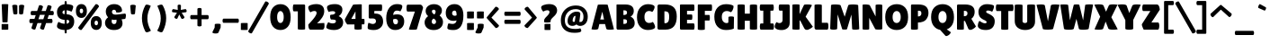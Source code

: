 SplineFontDB: 3.0
FontName: LilitaOne
FullName: Lilita One
FamilyName: Lilita One
Weight: Book
Copyright: Copyright (c) 2011 Juan Montoreano (juan@remolacha.biz), with Reserved Font Names "Lilita One"
Version: 1.002
ItalicAngle: 0
UnderlinePosition: -50
UnderlineWidth: 50
Ascent: 800
Descent: 200
sfntRevision: 0x00010083
LayerCount: 2
Layer: 0 1 "Back"  1
Layer: 1 1 "Fore"  0
XUID: [1021 975 1025933293 9698472]
FSType: 0
OS2Version: 2
OS2_WeightWidthSlopeOnly: 0
OS2_UseTypoMetrics: 1
CreationTime: 1325880183
ModificationTime: 1325881674
PfmFamily: 17
TTFWeight: 400
TTFWidth: 5
LineGap: 0
VLineGap: 0
Panose: 2 0 0 0 0 0 0 0 0 0
OS2TypoAscent: 122
OS2TypoAOffset: 1
OS2TypoDescent: -19
OS2TypoDOffset: 1
OS2TypoLinegap: 0
OS2WinAscent: 0
OS2WinAOffset: 1
OS2WinDescent: 0
OS2WinDOffset: 1
HheadAscent: 0
HheadAOffset: 1
HheadDescent: 0
HheadDOffset: 1
OS2SubXSize: 700
OS2SubYSize: 650
OS2SubXOff: 0
OS2SubYOff: 140
OS2SupXSize: 700
OS2SupYSize: 650
OS2SupXOff: 0
OS2SupYOff: 477
OS2StrikeYSize: 50
OS2StrikeYPos: 250
OS2Vendor: 'PYRS'
OS2CodePages: 00000001.00000000
OS2UnicodeRanges: 8000002f.4000004a.00000000.00000000
Lookup: 258 0 0 "'kern' Horizontal Kerning in Latin lookup 0"  {"'kern' Horizontal Kerning in Latin lookup 0 subtable"  } ['kern' ('latn' <'dflt' > ) ]
DEI: 91125
TtTable: prep
PUSHW_1
 511
SCANCTRL
PUSHB_1
 4
SCANTYPE
EndTTInstrs
ShortTable: maxp 16
  1
  0
  229
  77
  6
  0
  0
  2
  0
  1
  1
  0
  64
  0
  0
  0
EndShort
LangName: 1033 "" "" "Regular" "JuanMontoreano: Lilita One: 2011" "" "Version 1.002" "" "Lilita is a trademark of Juan Montoreano." "Juan Montoreano" "Juan Montoreano" "" "" "www.remolacha.biz" "This Font Software is licensed under the SIL Open Font License, Version 1.1. This license is available with a FAQ at: http://scripts.sil.org/OFL" "http://scripts.sil.org/OFL" 
GaspTable: 1 65535 15 1
Encoding: UnicodeBmp
UnicodeInterp: none
NameList: Adobe Glyph List
DisplaySize: -24
AntiAlias: 1
FitToEm: 1
BeginChars: 65540 229

StartChar: .notdef
Encoding: 65536 -1 0
Width: 199
Flags: W
LayerCount: 2
EndChar

StartChar: .null
Encoding: 65537 -1 1
Width: 0
GlyphClass: 2
Flags: W
LayerCount: 2
EndChar

StartChar: nonmarkingreturn
Encoding: 65538 -1 2
Width: 333
GlyphClass: 2
Flags: W
LayerCount: 2
EndChar

StartChar: space
Encoding: 32 32 3
Width: 188
GlyphClass: 2
Flags: W
LayerCount: 2
EndChar

StartChar: exclam
Encoding: 33 33 4
Width: 287
GlyphClass: 2
Flags: W
LayerCount: 2
Fore
SplineSet
210 210 m 2,0,1
 210 204 210 204 138.5 204 c 128,-1,2
 67 204 67 204 67 209 c 2,3,-1
 47 702 l 2,4,5
 47 710 47 710 138.5 710 c 128,-1,6
 230 710 230 710 230 703 c 2,7,-1
 210 210 l 2,0,1
45 150 m 2,8,9
 45 157 45 157 137.5 157 c 128,-1,10
 230 157 230 157 230 151 c 2,11,-1
 230 7 l 2,12,13
 230 -3 230 -3 137.5 -3 c 128,-1,14
 45 -3 45 -3 45 3 c 2,15,-1
 45 150 l 2,8,9
EndSplineSet
EndChar

StartChar: quotedbl
Encoding: 34 34 5
Width: 460
GlyphClass: 2
Flags: W
LayerCount: 2
Fore
SplineSet
208 663 m 2,0,-1
 208 452 l 2,1,2
 208 434 208 434 180 426 c 0,3,4
 166 422 166 422 152 422 c 128,-1,5
 138 422 138 422 124 426 c 0,6,7
 95 434 95 434 95 452 c 1,8,-1
 65 663 l 1,9,10
 65 681 65 681 100 689 c 0,11,12
 118 693 118 693 136 693 c 128,-1,13
 154 693 154 693 172 689 c 0,14,15
 208 681 208 681 208 663 c 2,0,-1
312 422 m 128,-1,17
 298 422 298 422 284 426 c 0,18,19
 255 434 255 434 255 452 c 2,20,-1
 255 663 l 2,21,22
 255 681 255 681 290 689 c 0,23,24
 308 693 308 693 326 693 c 128,-1,25
 344 693 344 693 362 689 c 0,26,27
 398 681 398 681 398 663 c 1,28,-1
 368 452 l 1,29,30
 368 434 368 434 340 426 c 0,31,16
 326 422 326 422 312 422 c 128,-1,17
EndSplineSet
EndChar

StartChar: numbersign
Encoding: 35 35 6
Width: 833
GlyphClass: 2
Flags: W
LayerCount: 2
Fore
SplineSet
704 300 m 2,0,1
 722 300 722 300 730 271 c 0,2,3
 735 255 735 255 735 240.5 c 128,-1,4
 735 226 735 226 732 213 c 0,5,6
 725 184 725 184 706 184 c 2,7,-1
 556 183 l 1,8,-1
 499 14 l 2,9,10
 493 -1 493 -1 469 -1 c 0,11,12
 448 -1 448 -1 425 10 c 0,13,14
 379 32 379 32 390 55 c 1,15,-1
 433 183 l 1,16,-1
 317 183 l 1,17,-1
 260 15 l 2,18,19
 255 1 255 1 232 1 c 256,20,21
 209 1 209 1 186 12 c 0,22,23
 140 34 140 34 151 57 c 1,24,-1
 193 183 l 1,25,-1
 118 183 l 2,26,27
 107 183 107 183 100 195 c 0,28,29
 91 209 91 209 91 228 c 128,-1,30
 91 247 91 247 93 262 c 128,-1,31
 95 277 95 277 103.5 288.5 c 128,-1,32
 112 300 112 300 123 299 c 1,33,-1
 233 299 l 1,34,-1
 268 403 l 1,35,-1
 154 403 l 2,36,37
 143 403 143 403 136 415 c 0,38,39
 127 429 127 429 127 448 c 128,-1,40
 127 467 127 467 129 482 c 128,-1,41
 131 497 131 497 139.5 508.5 c 128,-1,42
 148 520 148 520 159 519 c 1,43,-1
 307 519 l 1,44,-1
 357 666 l 2,45,46
 363 682 363 682 389 682 c 0,47,48
 409 682 409 682 432 672 c 0,49,50
 477 652 477 652 469 631 c 2,51,-1
 431 519 l 1,52,-1
 547 519 l 1,53,-1
 596 665 l 2,54,55
 604 687 604 687 645 678 c 1,56,57
 687 670 687 670 703 650 c 0,58,59
 712 639 712 639 708 629 c 2,60,-1
 671 520 l 1,61,-1
 740 520 l 2,62,63
 758 520 758 520 766 491 c 0,64,65
 771 475 771 475 771 460.5 c 128,-1,66
 771 446 771 446 768 433 c 0,67,68
 761 404 761 404 742 404 c 2,69,-1
 631 404 l 1,70,-1
 596 300 l 1,71,-1
 704 300 l 2,0,1
384 412 m 1,72,-1
 343 290 l 1,73,-1
 479 290 l 1,74,-1
 520 412 l 1,75,-1
 384 412 l 1,72,-1
EndSplineSet
EndChar

StartChar: dollar
Encoding: 36 36 7
Width: 531
GlyphClass: 2
Flags: W
LayerCount: 2
Fore
SplineSet
303 767 m 2,0,-1
 303 710 l 1,1,2
 377 707 377 707 431 689.5 c 128,-1,3
 485 672 485 672 485 637 c 0,4,5
 485 606 485 606 464.5 555 c 128,-1,6
 444 504 444 504 436 501 c 1,7,8
 352 536 352 536 303 540 c 1,9,-1
 303 427 l 1,10,11
 513 419 513 419 513 225 c 0,12,13
 513 134 513 134 461 69 c 128,-1,14
 409 4 409 4 303 -7 c 1,15,-1
 303 -76 l 2,16,17
 303 -94 303 -94 292.5 -100 c 128,-1,18
 282 -106 282 -106 275 -106 c 1,19,-1
 261 -102 l 1,20,21
 247 -94 247 -94 247 -76 c 2,22,-1
 247 -10 l 1,23,24
 163 -8 163 -8 98.5 20 c 128,-1,25
 34 48 34 48 34 91 c 0,26,27
 34 147 34 147 68 204 c 0,28,29
 71 210 71 210 76 217 c 1,30,31
 157 168 157 168 247 162 c 1,32,-1
 247 272 l 1,33,34
 34 285 34 285 34 490 c 0,35,36
 34 580 34 580 91 638 c 128,-1,37
 148 696 148 696 247 708 c 1,38,-1
 247 767 l 2,39,40
 247 785 247 785 257.5 791 c 128,-1,41
 268 797 268 797 275 797 c 1,42,-1
 289 793 l 1,43,44
 303 785 303 785 303 767 c 2,0,-1
374 230 m 0,45,46
 374 253 374 253 358.5 261.5 c 128,-1,47
 343 270 343 270 303 272 c 1,48,-1
 303 164 l 1,49,50
 374 176 374 176 374 230 c 0,45,46
186 479 m 0,51,52
 186 437 186 437 247 430 c 1,53,-1
 247 539 l 1,54,55
 186 529 186 529 186 479 c 0,51,52
EndSplineSet
EndChar

StartChar: uni0025
Encoding: 37 37 8
Width: 798
GlyphClass: 2
Flags: W
LayerCount: 2
Fore
SplineSet
297 662 m 128,-1,1
 340 613 340 613 340 518.5 c 128,-1,2
 340 424 340 424 297.5 375 c 128,-1,3
 255 326 255 326 188 326 c 128,-1,4
 121 326 121 326 78 373.5 c 128,-1,5
 35 421 35 421 35 517.5 c 128,-1,6
 35 614 35 614 77 662.5 c 128,-1,7
 119 711 119 711 186.5 711 c 128,-1,0
 254 711 254 711 297 662 c 128,-1,1
235 519 m 0,8,9
 235 584 235 584 188 584 c 128,-1,10
 141 584 141 584 141 519 c 0,11,12
 141 488 141 488 154 472 c 128,-1,13
 167 456 167 456 188 456 c 128,-1,14
 209 456 209 456 222 472 c 128,-1,15
 235 488 235 488 235 519 c 0,8,9
710 328 m 128,-1,17
 753 279 753 279 753 184.5 c 128,-1,18
 753 90 753 90 710.5 41 c 128,-1,19
 668 -8 668 -8 601 -8 c 128,-1,20
 534 -8 534 -8 491 39.5 c 128,-1,21
 448 87 448 87 448 183.5 c 128,-1,22
 448 280 448 280 490 328.5 c 128,-1,23
 532 377 532 377 599.5 377 c 128,-1,16
 667 377 667 377 710 328 c 128,-1,17
648 185 m 0,24,25
 648 250 648 250 601 250 c 128,-1,26
 554 250 554 250 554 185 c 0,27,28
 554 154 554 154 567 138 c 128,-1,29
 580 122 580 122 601 122 c 128,-1,30
 622 122 622 122 635 138 c 128,-1,31
 648 154 648 154 648 185 c 0,24,25
578 702 m 1,32,33
 587 710 587 710 597 710 c 0,34,35
 634 710 634 710 664 673 c 0,36,37
 676 658 676 658 676 648.5 c 128,-1,38
 676 639 676 639 672 634 c 2,39,-1
 197 -2 l 1,40,41
 188 -10 188 -10 178 -10 c 0,42,43
 142 -10 142 -10 112 28 c 0,44,45
 99 43 99 43 99 52 c 128,-1,46
 99 61 99 61 103 66 c 2,47,-1
 578 702 l 1,32,33
EndSplineSet
EndChar

StartChar: ampersand
Encoding: 38 38 9
Width: 667
GlyphClass: 2
Flags: W
LayerCount: 2
Fore
SplineSet
349 489 m 1,0,-1
 350 499 l 1,1,2
 350 524 350 524 333.5 539 c 128,-1,3
 317 554 317 554 293 554 c 128,-1,4
 269 554 269 554 253 538 c 128,-1,5
 237 522 237 522 237 494 c 0,6,7
 237 418 237 418 344 418 c 0,8,9
 368 418 368 418 398 422 c 0,10,11
 595 447 595 447 597 447 c 0,12,13
 625 447 625 447 625 390 c 0,14,15
 625 344 625 344 606 299 c 1,16,-1
 504 287 l 1,17,18
 530 224 530 224 530 173 c 0,19,20
 530 94 530 94 469.5 42 c 128,-1,21
 409 -10 409 -10 293.5 -10 c 128,-1,22
 178 -10 178 -10 111 46.5 c 128,-1,23
 44 103 44 103 44 191.5 c 128,-1,24
 44 280 44 280 129 343 c 1,25,26
 66 413 66 413 66 505 c 128,-1,27
 66 597 66 597 130 653.5 c 128,-1,28
 194 710 194 710 296 710 c 128,-1,29
 398 710 398 710 457.5 660 c 128,-1,30
 517 610 517 610 517 525 c 0,31,32
 517 508 517 508 484.5 492 c 128,-1,33
 452 476 452 476 407 476 c 128,-1,34
 362 476 362 476 349 489 c 1,0,-1
239 285 m 1,35,36
 228 256 228 256 228 233.5 c 128,-1,37
 228 211 228 211 235 194 c 0,38,39
 251 155 251 155 299 155 c 0,40,41
 333 155 333 155 348.5 179.5 c 128,-1,42
 364 204 364 204 364 241 c 0,43,44
 364 258 364 258 363 266.5 c 128,-1,45
 362 275 362 275 362 277 c 1,46,47
 328 271 328 271 295 271 c 128,-1,48
 262 271 262 271 239 285 c 1,35,36
EndSplineSet
EndChar

StartChar: quotesingle
Encoding: 39 39 10
Width: 301
GlyphClass: 2
Flags: W
LayerCount: 2
Fore
SplineSet
146 422 m 128,-1,1
 132 422 132 422 118 426 c 0,2,3
 90 434 90 434 90 452 c 1,4,-1
 70 663 l 1,5,6
 70 681 70 681 108 689 c 0,7,8
 127 693 127 693 146 693 c 128,-1,9
 165 693 165 693 184 689 c 0,10,11
 223 681 223 681 223 663 c 1,12,-1
 203 452 l 1,13,14
 203 434 203 434 174 426 c 0,15,0
 160 422 160 422 146 422 c 128,-1,1
EndSplineSet
EndChar

StartChar: parenleft
Encoding: 40 40 11
Width: 430
GlyphClass: 2
Flags: W
LayerCount: 2
Fore
SplineSet
190 676 m 0,0,1
 201 696 201 696 224 696 c 0,2,3
 259 696 259 696 282 687 c 128,-1,4
 305 678 305 678 316.5 673.5 c 128,-1,5
 328 669 328 669 341 661 c 1,6,7
 293 555 293 555 269.5 478 c 128,-1,8
 246 401 246 401 246 311 c 0,9,10
 247 138 247 138 344 -28 c 1,11,12
 334 -38 334 -38 305.5 -51 c 128,-1,13
 277 -64 277 -64 261.5 -68.5 c 128,-1,14
 246 -73 246 -73 236 -73 c 0,15,16
 200 -73 200 -73 186 -44 c 0,17,18
 95 140 95 140 95 321 c 128,-1,19
 95 502 95 502 190 676 c 0,0,1
EndSplineSet
EndChar

StartChar: parenright
Encoding: 41 41 12
Width: 422
GlyphClass: 2
Flags: W
LayerCount: 2
Fore
SplineSet
249 676 m 1,0,1
 344 502 344 502 344 321 c 128,-1,2
 344 140 344 140 253 -44 c 0,3,4
 238 -73 238 -73 203 -73 c 0,5,6
 182 -73 182 -73 151 -59 c 0,7,8
 105 -38 105 -38 95 -28 c 1,9,10
 192 138 192 138 193 311 c 0,11,12
 193 401 193 401 169.5 478 c 128,-1,13
 146 555 146 555 98 661 c 0,14,15
 98 663 98 663 131 677 c 0,16,17
 178 697 178 697 206 697 c 128,-1,18
 234 697 234 697 249 676 c 1,0,1
EndSplineSet
EndChar

StartChar: asterisk
Encoding: 42 42 13
Width: 557
GlyphClass: 2
Flags: W
LayerCount: 2
Fore
SplineSet
326 549 m 1,0,1
 447 572 447 572 457.5 572 c 128,-1,2
 468 572 468 572 478 554 c 128,-1,3
 488 536 488 536 488 524 c 0,4,5
 488 486 488 486 465 484 c 2,6,-1
 350 470 l 1,7,-1
 424 356 l 1,8,9
 438 322 438 322 383 302 c 0,10,11
 373 299 373 299 367 299 c 0,12,13
 347 299 347 299 342 309 c 2,14,-1
 283 422 l 1,15,-1
 229 309 l 1,16,17
 223 301 223 301 213.5 301 c 128,-1,18
 204 301 204 301 189.5 304 c 128,-1,19
 175 307 175 307 160 322 c 128,-1,20
 145 337 145 337 145 345.5 c 128,-1,21
 145 354 145 354 149 359 c 2,22,-1
 219 470 l 1,23,24
 136 481 136 481 104 484 c 1,25,26
 81 485 81 485 81 517 c 0,27,28
 81 535 81 535 91 553.5 c 128,-1,29
 101 572 101 572 116 572 c 1,30,-1
 241 549 l 1,31,-1
 237 668 l 2,32,33
 236 685 236 685 260 692 c 0,34,35
 272 696 272 696 284 696 c 128,-1,36
 296 696 296 696 308 692 c 0,37,38
 331 685 331 685 330 668 c 2,39,-1
 326 549 l 1,0,1
EndSplineSet
EndChar

StartChar: plus
Encoding: 43 43 14
Width: 602
GlyphClass: 2
Flags: W
LayerCount: 2
Fore
SplineSet
353 574 m 2,0,-1
 353 406 l 1,1,-1
 522 406 l 2,2,3
 540 406 540 406 548 377 c 0,4,5
 552 362 552 362 552 348 c 128,-1,6
 552 334 552 334 548 319 c 0,7,8
 540 290 540 290 522 290 c 2,9,-1
 353 290 l 1,10,-1
 353 119 l 2,11,12
 353 101 353 101 324 93 c 0,13,14
 310 89 310 89 295 89 c 1,15,-1
 266 93 l 1,16,17
 237 101 237 101 237 119 c 2,18,-1
 237 290 l 1,19,-1
 67 290 l 2,20,21
 49 290 49 290 41 319 c 0,22,23
 37 334 37 334 37 348 c 128,-1,24
 37 362 37 362 41 377 c 0,25,26
 49 406 49 406 67 406 c 2,27,-1
 237 406 l 1,28,-1
 237 574 l 2,29,30
 237 592 237 592 266 600 c 0,31,32
 280 604 280 604 295 604 c 1,33,-1
 324 600 l 1,34,35
 353 592 353 592 353 574 c 2,0,-1
EndSplineSet
EndChar

StartChar: comma
Encoding: 44 44 15
Width: 305
GlyphClass: 2
Flags: W
LayerCount: 2
Fore
SplineSet
120 148 m 1,0,1
 126 164 126 164 205 164 c 128,-1,2
 284 164 284 164 284 143 c 2,3,-1
 282 58 l 1,4,-1
 224 -78 l 2,5,6
 211 -107 211 -107 143.5 -107 c 128,-1,7
 76 -107 76 -107 58 -85 c 0,8,9
 54 -80 54 -80 54 -75.5 c 128,-1,10
 54 -71 54 -71 55 -67 c 2,11,-1
 116 57 l 1,12,-1
 120 148 l 1,0,1
EndSplineSet
EndChar

StartChar: hyphen
Encoding: 45 45 16
Width: 525
GlyphClass: 2
Flags: W
LayerCount: 2
Fore
SplineSet
460 190 m 2,0,-1
 65 190 l 2,1,2
 47 190 47 190 39 219 c 0,3,4
 35 234 35 234 35 248 c 128,-1,5
 35 262 35 262 39 277 c 0,6,7
 47 306 47 306 65 306 c 2,8,-1
 460 306 l 2,9,10
 478 306 478 306 486 277 c 0,11,12
 490 262 490 262 490 248 c 128,-1,13
 490 234 490 234 486 219 c 0,14,15
 478 190 478 190 460 190 c 2,0,-1
EndSplineSet
EndChar

StartChar: period
Encoding: 46 46 17
Width: 229
GlyphClass: 2
Flags: W
LayerCount: 2
Fore
SplineSet
209 -3 m 2,0,1
 209 -10 209 -10 114.5 -10 c 128,-1,2
 20 -10 20 -10 20 -4 c 2,3,-1
 20 176 l 2,4,5
 20 185 20 185 114.5 185 c 128,-1,6
 209 185 209 185 209 180 c 2,7,-1
 209 -3 l 2,0,1
EndSplineSet
EndChar

StartChar: slash
Encoding: 47 47 18
Width: 573
GlyphClass: 2
Flags: W
LayerCount: 2
Fore
SplineSet
470 775 m 1,0,1
 475 786 475 786 489.5 786 c 128,-1,2
 504 786 504 786 520 779 c 0,3,4
 557 762 557 762 568 739 c 0,5,6
 572 732 572 732 572 726 c 128,-1,7
 572 720 572 720 570 716 c 2,8,-1
 103 -95 l 2,9,10
 97 -105 97 -105 82 -105 c 128,-1,11
 67 -105 67 -105 52 -98 c 0,12,13
 14 -80 14 -80 3 -58 c 0,14,15
 0 -52 0 -52 0 -46.5 c 128,-1,16
 0 -41 0 -41 3 -36 c 2,17,-1
 470 775 l 1,0,1
EndSplineSet
EndChar

StartChar: zero
Encoding: 48 48 19
Width: 639
GlyphClass: 2
Flags: W
LayerCount: 2
Fore
SplineSet
114.5 82 m 128,-1,1
 35 174 35 174 35 351 c 128,-1,2
 35 528 35 528 115 618.5 c 128,-1,3
 195 709 195 709 321.5 709 c 128,-1,4
 448 709 448 709 526 619 c 128,-1,5
 604 529 604 529 604 348 c 128,-1,6
 604 167 604 167 524.5 78.5 c 128,-1,7
 445 -10 445 -10 319.5 -10 c 128,-1,0
 194 -10 194 -10 114.5 82 c 128,-1,1
254.5 473.5 m 128,-1,9
 228 430 228 430 228 350 c 128,-1,10
 228 270 228 270 253.5 227.5 c 128,-1,11
 279 185 279 185 319.5 185 c 128,-1,12
 360 185 360 185 385.5 228 c 128,-1,13
 411 271 411 271 411 351 c 128,-1,14
 411 431 411 431 384.5 474 c 128,-1,15
 358 517 358 517 319.5 517 c 128,-1,8
 281 517 281 517 254.5 473.5 c 128,-1,9
EndSplineSet
EndChar

StartChar: one
Encoding: 49 49 20
Width: 406
GlyphClass: 2
Flags: W
LayerCount: 2
Fore
SplineSet
356 17 m 2,0,1
 356 0 356 0 254.5 0 c 128,-1,2
 153 0 153 0 153 17 c 2,3,-1
 153 510 l 1,4,-1
 45 509 l 2,5,6
 15 509 15 509 15 605 c 0,7,8
 15 638 15 638 21.5 669 c 128,-1,9
 28 700 28 700 44 700 c 2,10,-1
 318 700 l 2,11,12
 335 700 335 700 345.5 692.5 c 128,-1,13
 356 685 356 685 356 674 c 2,14,-1
 356 17 l 2,0,1
EndSplineSet
EndChar

StartChar: two
Encoding: 50 50 21
Width: 525
GlyphClass: 2
Flags: W
LayerCount: 2
Fore
SplineSet
433 0 m 2,0,-1
 101 0 l 2,1,2
 66 0 66 0 52 68 c 0,3,4
 45 105 45 105 45 124 c 128,-1,5
 45 143 45 143 51 149 c 0,6,7
 275 380 275 380 275 463 c 0,8,9
 275 491 275 491 260.5 505 c 128,-1,10
 246 519 246 519 214.5 519 c 128,-1,11
 183 519 183 519 151.5 507 c 128,-1,12
 120 495 120 495 102 481 c 1,13,14
 63 528 63 528 48 580 c 0,15,16
 43 597 43 597 43 611.5 c 128,-1,17
 43 626 43 626 48 639 c 0,18,19
 56 665 56 665 122.5 688 c 128,-1,20
 189 711 189 711 263 711 c 0,21,22
 487 711 487 711 487 512 c 0,23,24
 487 424 487 424 427 333.5 c 128,-1,25
 367 243 367 243 287 177 c 1,26,-1
 489 185 l 1,27,28
 494 132 494 132 494 93 c 128,-1,29
 494 54 494 54 478 27 c 128,-1,30
 462 0 462 0 433 0 c 2,0,-1
EndSplineSet
EndChar

StartChar: three
Encoding: 51 51 22
Width: 528
GlyphClass: 2
Flags: W
LayerCount: 2
Fore
SplineSet
20 66 m 0,0,1
 20 94 20 94 34 129.5 c 128,-1,2
 48 165 48 165 61 186.5 c 128,-1,3
 74 208 74 208 76 208 c 1,4,5
 134 173 134 173 198 173 c 0,6,7
 238 173 238 173 262.5 189 c 128,-1,8
 287 205 287 205 287 233.5 c 128,-1,9
 287 262 287 262 264.5 270 c 128,-1,10
 242 278 242 278 193 281 c 1,11,-1
 157 281 l 2,12,13
 145 281 145 281 134.5 310.5 c 128,-1,14
 124 340 124 340 124 368 c 0,15,16
 124 415 124 415 152 416 c 2,17,-1
 181 417 l 2,18,19
 208 417 208 417 237.5 432.5 c 128,-1,20
 267 448 267 448 267 472 c 0,21,22
 267 514 267 514 192 514 c 0,23,24
 136 514 136 514 84 492 c 1,25,26
 39 573 39 573 39 618.5 c 128,-1,27
 39 664 39 664 102.5 687 c 128,-1,28
 166 710 166 710 262 710 c 128,-1,29
 358 710 358 710 412 670 c 128,-1,30
 466 630 466 630 466 561 c 0,31,32
 466 440 466 440 362 375 c 1,33,34
 488 324 488 324 488 202 c 0,35,36
 488 107 488 107 421 48.5 c 128,-1,37
 354 -10 354 -10 229 -10 c 0,38,39
 150 -10 150 -10 85 12.5 c 128,-1,40
 20 35 20 35 20 66 c 0,0,1
EndSplineSet
EndChar

StartChar: four
Encoding: 52 52 23
Width: 598
GlyphClass: 2
Flags: W
LayerCount: 2
Fore
SplineSet
547 299 m 2,0,1
 557 299 557 299 557 223.5 c 128,-1,2
 557 148 557 148 547 148 c 2,3,-1
 481 147 l 1,4,-1
 481 21 l 2,5,6
 481 10 481 10 440 5 c 128,-1,7
 399 0 399 0 369 0 c 1,8,-1
 328 2 l 1,9,10
 277 6 277 6 277 20 c 2,11,-1
 277 144 l 1,12,-1
 78 144 l 1,13,14
 52 170 52 170 31 211.5 c 128,-1,15
 10 253 10 253 10 271.5 c 128,-1,16
 10 290 10 290 16 301 c 2,17,-1
 235 689 l 2,18,19
 239 697 239 697 296.5 701 c 128,-1,20
 354 705 354 705 417 705 c 128,-1,21
 480 705 480 705 480 700 c 2,22,-1
 481 299 l 1,23,-1
 547 299 l 2,0,1
306 298 m 1,24,-1
 306 507 l 1,25,-1
 189 298 l 1,26,-1
 306 298 l 1,24,-1
EndSplineSet
EndChar

StartChar: five
Encoding: 53 53 24
Width: 524
GlyphClass: 2
Flags: W
LayerCount: 2
Fore
SplineSet
427 700 m 2,0,1
 446 700 446 700 446 617 c 0,2,3
 446 591 446 591 441.5 555.5 c 128,-1,4
 437 520 437 520 425 520 c 2,5,-1
 230 520 l 1,6,-1
 229 447 l 1,7,-1
 262 447 l 2,8,9
 369 447 369 447 421.5 385 c 128,-1,10
 474 323 474 323 474 221 c 128,-1,11
 474 119 474 119 402 54.5 c 128,-1,12
 330 -10 330 -10 217 -10 c 128,-1,13
 104 -10 104 -10 52 22 c 1,14,15
 44 35 44 35 44 62.5 c 128,-1,16
 44 90 44 90 52 140.5 c 128,-1,17
 60 191 60 191 74 191 c 0,18,19
 75 191 75 191 80 187 c 1,20,21
 151 158 151 158 188.5 158 c 128,-1,22
 226 158 226 158 250.5 178.5 c 128,-1,23
 275 199 275 199 275 231 c 0,24,25
 275 311 275 311 189 311 c 2,26,-1
 103 310 l 1,27,28
 93 308 93 308 83 318.5 c 128,-1,29
 73 329 73 329 73 346 c 2,30,-1
 73 659 l 2,31,32
 73 700 73 700 103 700 c 2,33,-1
 427 700 l 2,0,1
EndSplineSet
EndChar

StartChar: six
Encoding: 54 54 25
Width: 575
GlyphClass: 2
Flags: W
LayerCount: 2
Fore
SplineSet
427 508 m 1,0,1
 387 530 387 530 334 530 c 0,2,3
 241 530 241 530 228 410 c 1,4,5
 280 425 280 425 339 425 c 0,6,7
 440 425 440 425 487.5 372.5 c 128,-1,8
 535 320 535 320 535 229 c 0,9,10
 535 119 535 119 467 54.5 c 128,-1,11
 399 -10 399 -10 283 -10 c 128,-1,12
 167 -10 167 -10 101 74.5 c 128,-1,13
 35 159 35 159 35 315 c 0,14,15
 35 497 35 497 117.5 603.5 c 128,-1,16
 200 710 200 710 332 710 c 0,17,18
 482 710 482 710 482 649 c 0,19,20
 482 605 482 605 454 555 c 1,21,22
 444 533 444 533 427 508 c 1,0,1
362 228 m 0,23,24
 362 259 362 259 343 278.5 c 128,-1,25
 324 298 324 298 285.5 298 c 128,-1,26
 247 298 247 298 227 284 c 1,27,28
 226 271 226 271 226 255 c 128,-1,29
 226 239 226 239 229.5 215.5 c 128,-1,30
 233 192 233 192 249.5 169.5 c 128,-1,31
 266 147 266 147 293 147 c 0,32,33
 362 147 362 147 362 228 c 0,23,24
EndSplineSet
EndChar

StartChar: seven
Encoding: 55 55 26
Width: 500
GlyphClass: 2
Flags: W
LayerCount: 2
Fore
SplineSet
313 13 m 2,0,1
 308 -3 308 -3 207 -3 c 128,-1,2
 106 -3 106 -3 94 6 c 0,3,4
 90 9 90 9 90 13 c 1,5,-1
 257 503 l 1,6,-1
 54 503 l 2,7,8
 24 503 24 503 24 600 c 0,9,10
 24 633 24 633 30.5 664 c 128,-1,11
 37 695 37 695 53 695 c 2,12,-1
 403 696 l 2,13,14
 443 696 443 696 468 652 c 0,15,16
 480 630 480 630 485 608 c 1,17,-1
 313 13 l 2,0,1
EndSplineSet
EndChar

StartChar: eight
Encoding: 56 56 27
Width: 570
GlyphClass: 2
Flags: W
LayerCount: 2
Fore
SplineSet
538 211 m 0,0,1
 538 113 538 113 467.5 51 c 128,-1,2
 397 -11 397 -11 279.5 -11 c 128,-1,3
 162 -11 162 -11 94.5 48.5 c 128,-1,4
 27 108 27 108 27 204.5 c 128,-1,5
 27 301 27 301 124 376 c 1,6,7
 56 435 56 435 56 518 c 128,-1,8
 56 601 56 601 121 655 c 128,-1,9
 186 709 186 709 287 709 c 128,-1,10
 388 709 388 709 448.5 658.5 c 128,-1,11
 509 608 509 608 508.5 531.5 c 128,-1,12
 508 455 508 455 444 393 c 1,13,14
 485 363 485 363 511.5 315.5 c 128,-1,15
 538 268 538 268 538 211 c 0,0,1
225 220 m 0,16,17
 225 191 225 191 242.5 173.5 c 128,-1,18
 260 156 260 156 286 156 c 128,-1,19
 312 156 312 156 328.5 173.5 c 128,-1,20
 345 191 345 191 345 220 c 0,21,22
 345 274 345 274 276 309 c 1,23,24
 225 278 225 278 225 220 c 0,16,17
333 503 m 0,25,26
 333 525 333 525 317.5 540 c 128,-1,27
 302 555 302 555 283 555 c 0,28,29
 232 555 232 555 230 506 c 1,30,31
 230 461 230 461 299 421 c 1,32,33
 333 459 333 459 333 503 c 0,25,26
EndSplineSet
EndChar

StartChar: nine
Encoding: 57 57 28
Width: 565
GlyphClass: 2
Flags: W
LayerCount: 2
Fore
SplineSet
122 174 m 1,0,1
 197 159 197 159 235 159 c 128,-1,2
 273 159 273 159 303.5 183 c 128,-1,3
 334 207 334 207 339 258 c 1,4,5
 289 244 289 244 259 244 c 0,6,7
 154 244 154 244 97 302.5 c 128,-1,8
 40 361 40 361 40 468.5 c 128,-1,9
 40 576 40 576 105.5 643 c 128,-1,10
 171 710 171 710 285 710 c 128,-1,11
 399 710 399 710 464.5 630 c 128,-1,12
 530 550 530 550 530 394 c 0,13,14
 530 199 530 199 460.5 94.5 c 128,-1,15
 391 -10 391 -10 254 -10 c 0,16,17
 84 -10 84 -10 84 47 c 0,18,19
 84 77 84 77 96 125.5 c 128,-1,20
 108 174 108 174 122 174 c 1,0,1
233.5 509.5 m 128,-1,22
 216 489 216 489 216 457 c 128,-1,23
 216 425 216 425 236.5 405.5 c 128,-1,24
 257 386 257 386 289 386 c 128,-1,25
 321 386 321 386 341 400 c 1,26,27
 341 469 341 469 328 499.5 c 128,-1,28
 315 530 315 530 283 530 c 128,-1,21
 251 530 251 530 233.5 509.5 c 128,-1,22
EndSplineSet
EndChar

StartChar: colon
Encoding: 58 58 29
Width: 277
GlyphClass: 2
Flags: W
LayerCount: 2
Fore
SplineSet
247 -3 m 2,0,1
 247 -10 247 -10 152.5 -10 c 128,-1,2
 58 -10 58 -10 58 -4 c 2,3,-1
 58 176 l 2,4,5
 58 185 58 185 152.5 185 c 128,-1,6
 247 185 247 185 247 180 c 2,7,-1
 247 -3 l 2,0,1
247 318 m 2,8,9
 247 311 247 311 152.5 311 c 128,-1,10
 58 311 58 311 58 317 c 2,11,-1
 58 497 l 2,12,13
 58 506 58 506 152.5 506 c 128,-1,14
 247 506 247 506 247 501 c 2,15,-1
 247 318 l 2,8,9
EndSplineSet
EndChar

StartChar: semicolon
Encoding: 59 59 30
Width: 277
GlyphClass: 2
Flags: W
LayerCount: 2
Fore
SplineSet
80 148 m 1,0,1
 86 164 86 164 165 164 c 128,-1,2
 244 164 244 164 244 143 c 2,3,-1
 242 58 l 1,4,-1
 184 -78 l 2,5,6
 171 -107 171 -107 103.5 -107 c 128,-1,7
 36 -107 36 -107 18 -85 c 0,8,9
 14 -80 14 -80 14 -75.5 c 128,-1,10
 14 -71 14 -71 15 -67 c 2,11,-1
 76 57 l 1,12,-1
 80 148 l 1,0,1
247 318 m 2,13,14
 247 311 247 311 152.5 311 c 128,-1,15
 58 311 58 311 58 317 c 2,16,-1
 58 497 l 2,17,18
 58 506 58 506 152.5 506 c 128,-1,19
 247 506 247 506 247 501 c 2,20,-1
 247 318 l 2,13,14
EndSplineSet
EndChar

StartChar: less
Encoding: 60 60 31
Width: 484
GlyphClass: 2
Flags: W
LayerCount: 2
Fore
SplineSet
311 638 m 128,-1,1
 322 638 322 638 343.5 628 c 128,-1,2
 365 618 365 618 378.5 600 c 128,-1,3
 392 582 392 582 392 573.5 c 128,-1,4
 392 565 392 565 386 559 c 2,5,-1
 184 335 l 1,6,-1
 389 124 l 2,7,8
 395 118 395 118 395 109.5 c 128,-1,9
 395 101 395 101 381 82.5 c 128,-1,10
 367 64 367 64 346 54.5 c 128,-1,11
 325 45 325 45 314.5 45 c 128,-1,12
 304 45 304 45 297 52 c 2,13,-1
 66 308 l 1,14,15
 52 322 52 322 52 333 c 128,-1,16
 52 344 52 344 62 354 c 1,17,-1
 294 631 l 2,18,0
 300 638 300 638 311 638 c 128,-1,1
EndSplineSet
EndChar

StartChar: equal
Encoding: 61 61 32
Width: 580
GlyphClass: 2
Flags: W
LayerCount: 2
Fore
SplineSet
492 160 m 2,0,-1
 97 160 l 2,1,2
 79 160 79 160 71 189 c 0,3,4
 67 204 67 204 67 218 c 128,-1,5
 67 232 67 232 71 247 c 0,6,7
 79 276 79 276 97 276 c 2,8,-1
 492 276 l 2,9,10
 510 276 510 276 518 247 c 0,11,12
 522 232 522 232 522 218 c 128,-1,13
 522 204 522 204 518 189 c 0,14,15
 510 160 510 160 492 160 c 2,0,-1
492 384 m 2,16,-1
 97 384 l 2,17,18
 79 384 79 384 71 413 c 0,19,20
 67 428 67 428 67 442 c 128,-1,21
 67 456 67 456 71 471 c 0,22,23
 79 500 79 500 97 500 c 2,24,-1
 492 500 l 2,25,26
 510 500 510 500 518 471 c 0,27,28
 522 456 522 456 522 442 c 128,-1,29
 522 428 522 428 518 413 c 0,30,31
 510 384 510 384 492 384 c 2,16,-1
EndSplineSet
EndChar

StartChar: greater
Encoding: 62 62 33
Width: 450
GlyphClass: 2
Flags: W
LayerCount: 2
Fore
SplineSet
385 354 m 1,0,1
 395 344 395 344 395 333 c 128,-1,2
 395 322 395 322 381 308 c 1,3,-1
 150 52 l 2,4,5
 143 45 143 45 132.5 45 c 128,-1,6
 122 45 122 45 100.5 54.5 c 128,-1,7
 79 64 79 64 65.5 82.5 c 128,-1,8
 52 101 52 101 52 109.5 c 128,-1,9
 52 118 52 118 58 124 c 2,10,-1
 263 335 l 1,11,-1
 61 559 l 2,12,13
 55 565 55 565 55 573.5 c 128,-1,14
 55 582 55 582 68.5 600 c 128,-1,15
 82 618 82 618 103.5 627.5 c 128,-1,16
 125 637 125 637 135.5 637 c 128,-1,17
 146 637 146 637 153 631 c 1,18,-1
 385 354 l 1,0,1
EndSplineSet
EndChar

StartChar: question
Encoding: 63 63 34
Width: 584
GlyphClass: 2
Flags: W
LayerCount: 2
Fore
SplineSet
227 198 m 0,0,1
 148 198 148 198 148 217 c 2,2,-1
 148 255 l 2,3,4
 148 300 148 300 223 370 c 0,5,6
 251 396 251 396 274.5 429 c 128,-1,7
 298 462 298 462 298 489 c 0,8,9
 298 539 298 539 240.5 539 c 128,-1,10
 183 539 183 539 125 501 c 1,11,12
 87 539 87 539 72 587 c 0,13,14
 66 603 66 603 66 615.5 c 128,-1,15
 66 628 66 628 71 639 c 1,16,17
 79 665 79 665 145.5 688 c 128,-1,18
 212 711 212 711 286 711 c 0,19,20
 398 711 398 711 454 663 c 128,-1,21
 510 615 510 615 510 532 c 0,22,23
 510 494 510 494 491.5 457.5 c 128,-1,24
 473 421 473 421 446.5 393.5 c 128,-1,25
 420 366 420 366 394 342 c 0,26,27
 331 282 331 282 331 251 c 2,28,-1
 331 221 l 2,29,30
 331 209 331 209 294 203.5 c 128,-1,31
 257 198 257 198 227 198 c 0,0,1
325 -4 m 2,32,33
 325 -10 325 -10 242.5 -10 c 128,-1,34
 160 -10 160 -10 160 -5 c 2,35,-1
 160 152 l 2,36,37
 160 160 160 160 242.5 160 c 128,-1,38
 325 160 325 160 325 155 c 2,39,-1
 325 -4 l 2,32,33
EndSplineSet
EndChar

StartChar: at
Encoding: 64 64 35
Width: 867
GlyphClass: 2
Flags: W
LayerCount: 2
Fore
SplineSet
607 -29 m 0,0,1
 607 -88 607 -88 409 -88 c 0,2,3
 238 -88 238 -88 138.5 0.5 c 128,-1,4
 39 89 39 89 39 252 c 0,5,6
 39 441 39 441 155.5 556.5 c 128,-1,7
 272 672 272 672 462 672 c 0,8,9
 609 672 609 672 698 585 c 128,-1,10
 787 498 787 498 787 366 c 128,-1,11
 787 234 787 234 725.5 169 c 128,-1,12
 664 104 664 104 575 104 c 0,13,14
 544 104 544 104 514.5 117 c 128,-1,15
 485 130 485 130 471 146 c 1,16,17
 424 105 424 105 359.5 105 c 128,-1,18
 295 105 295 105 260.5 139 c 128,-1,19
 226 173 226 173 226 242 c 0,20,21
 226 351 226 351 303 426 c 128,-1,22
 380 501 380 501 474 501 c 0,23,24
 553 501 553 501 571 470 c 0,25,26
 580 454 580 454 580 436.5 c 128,-1,27
 580 419 580 419 552 216 c 1,28,-1
 594 214 l 2,29,30
 610 214 610 214 624 226 c 128,-1,31
 638 238 638 238 646 253 c 0,32,33
 667 289 667 289 667 362 c 0,34,35
 667 458 667 458 609 514.5 c 128,-1,36
 551 571 551 571 456 571 c 0,37,38
 315 571 315 571 232.5 484 c 128,-1,39
 150 397 150 397 150 257 c 0,40,41
 150 19 150 19 435 19 c 0,42,43
 523 19 523 19 577 37 c 1,44,45
 582 32 582 32 592 18 c 1,46,47
 607 -8 607 -8 607 -29 c 0,0,1
435 383 m 0,48,49
 413 383 413 383 390.5 344 c 128,-1,50
 368 305 368 305 366 253 c 1,51,52
 366 216 366 216 399 216 c 0,53,54
 418 216 418 216 426 225 c 1,55,-1
 446 368 l 2,56,57
 448 383 448 383 435 383 c 0,48,49
EndSplineSet
EndChar

StartChar: A
Encoding: 65 65 36
Width: 655
GlyphClass: 2
Flags: W
LayerCount: 2
Fore
SplineSet
520 -2 m 0,0,1
 433 -2 433 -2 426 26 c 2,2,-1
 393 155 l 1,3,-1
 234 155 l 1,4,-1
 205 31 l 1,5,6
 199 0 199 0 109 0 c 0,7,8
 61 0 61 0 38 5.5 c 128,-1,9
 15 11 15 11 15 14 c 2,10,-1
 192 691 l 1,11,12
 192 699 192 699 329 699 c 128,-1,13
 466 699 466 699 466 691 c 1,14,-1
 639 13 l 1,15,16
 639 6 639 6 593 2 c 128,-1,17
 547 -2 547 -2 520 -2 c 0,0,1
259 282 m 1,18,-1
 364 282 l 1,19,-1
 319 489 l 1,20,-1
 313 489 l 1,21,-1
 259 282 l 1,18,-1
EndSplineSet
Kerns2: 92 -15 "'kern' Horizontal Kerning in Latin lookup 0 subtable"  89 -15 "'kern' Horizontal Kerning in Latin lookup 0 subtable"  60 -40 "'kern' Horizontal Kerning in Latin lookup 0 subtable"  58 -35 "'kern' Horizontal Kerning in Latin lookup 0 subtable"  57 -40 "'kern' Horizontal Kerning in Latin lookup 0 subtable"  55 -25 "'kern' Horizontal Kerning in Latin lookup 0 subtable" 
EndChar

StartChar: B
Encoding: 66 66 37
Width: 594
GlyphClass: 2
Flags: W
LayerCount: 2
Fore
SplineSet
541 519 m 0,0,1
 541 415 541 415 451 361 c 1,2,3
 500 343 500 343 533 299 c 128,-1,4
 566 255 566 255 566 174.5 c 128,-1,5
 566 94 566 94 506.5 47 c 128,-1,6
 447 0 447 0 336 0 c 2,7,-1
 100 0 l 2,8,9
 83 0 83 0 72 11.5 c 128,-1,10
 61 23 61 23 61 42 c 2,11,-1
 61 682 l 2,12,13
 61 693 61 693 64.5 696.5 c 128,-1,14
 68 700 68 700 79 700 c 2,15,-1
 307 700 l 2,16,17
 541 700 541 700 541 519 c 0,0,1
253 538 m 1,18,-1
 253 407 l 1,19,-1
 258 407 l 2,20,21
 354 407 354 407 354 471 c 0,22,23
 354 506 354 506 335.5 522 c 128,-1,24
 317 538 317 538 274 538 c 2,25,-1
 253 538 l 1,18,-1
253 289 m 1,26,-1
 253 159 l 1,27,-1
 271 159 l 2,28,29
 314 159 314 159 334 175 c 128,-1,30
 354 191 354 191 354 226 c 128,-1,31
 354 261 354 261 335.5 275 c 128,-1,32
 317 289 317 289 274 289 c 2,33,-1
 253 289 l 1,26,-1
EndSplineSet
EndChar

StartChar: C
Encoding: 67 67 38
Width: 561
GlyphClass: 2
Flags: W
LayerCount: 2
Fore
SplineSet
464.5 688.5 m 128,-1,1
 520 668 520 668 520 633 c 128,-1,2
 520 598 520 598 493.5 546.5 c 128,-1,3
 467 495 467 495 449 495 c 0,4,5
 444 495 444 495 437.5 500.5 c 128,-1,6
 431 506 431 506 407.5 512.5 c 128,-1,7
 384 519 384 519 367 519 c 0,8,9
 309 519 309 519 273.5 478 c 128,-1,10
 238 437 238 437 238 352.5 c 128,-1,11
 238 268 238 268 274.5 227 c 128,-1,12
 311 186 311 186 367 186 c 0,13,14
 390 186 390 186 418.5 192.5 c 128,-1,15
 447 199 447 199 459 211 c 0,16,17
 461 213 461 213 467 213 c 128,-1,18
 473 213 473 213 489.5 190.5 c 128,-1,19
 506 168 506 168 520 131.5 c 128,-1,20
 534 95 534 95 534 75 c 0,21,22
 534 36 534 36 474 13 c 128,-1,23
 414 -10 414 -10 332 -10 c 0,24,25
 200 -10 200 -10 115 83 c 128,-1,26
 30 176 30 176 30 345.5 c 128,-1,27
 30 515 30 515 117.5 612 c 128,-1,28
 205 709 205 709 336 709 c 0,29,0
 409 709 409 709 464.5 688.5 c 128,-1,1
EndSplineSet
EndChar

StartChar: D
Encoding: 68 68 39
Width: 616
GlyphClass: 2
Flags: W
LayerCount: 2
Fore
SplineSet
50 46 m 2,0,-1
 50 646 l 2,1,2
 50 671 50 671 62.5 685.5 c 128,-1,3
 75 700 75 700 95 700 c 2,4,-1
 262 700 l 2,5,6
 421 700 421 700 503.5 620 c 128,-1,7
 586 540 586 540 586 368 c 0,8,9
 586 0 586 0 272 0 c 2,10,-1
 101 0 l 2,11,12
 50 0 50 0 50 46 c 2,0,-1
242 510 m 1,13,-1
 242 211 l 2,14,15
 242 190 242 190 245 184.5 c 128,-1,16
 248 179 248 179 263 179 c 0,17,18
 318 179 318 179 346.5 220 c 128,-1,19
 375 261 375 261 375 356.5 c 128,-1,20
 375 452 375 452 345.5 481 c 128,-1,21
 316 510 316 510 252 510 c 2,22,-1
 242 510 l 1,13,-1
EndSplineSet
EndChar

StartChar: E
Encoding: 69 69 40
Width: 493
GlyphClass: 2
Flags: W
LayerCount: 2
Fore
SplineSet
375 422 m 2,0,1
 394 422 394 422 394 352 c 0,2,3
 394 331 394 331 389.5 302.5 c 128,-1,4
 385 274 385 274 373 274 c 2,5,-1
 246 274 l 1,6,-1
 246 174 l 1,7,-1
 430 174 l 2,8,9
 447 174 447 174 453 130 c 0,10,11
 456 111 456 111 456 89.5 c 128,-1,12
 456 68 456 68 450 34 c 128,-1,13
 444 0 444 0 430 0 c 2,14,-1
 88 0 l 2,15,16
 50 0 50 0 50 31 c 2,17,-1
 50 674 l 2,18,19
 50 700 50 700 73 700 c 2,20,-1
 431 700 l 2,21,22
 452 700 452 700 452 611.5 c 128,-1,23
 452 523 452 523 431 523 c 2,24,-1
 246 523 l 1,25,-1
 246 422 l 1,26,-1
 375 422 l 2,0,1
EndSplineSet
EndChar

StartChar: F
Encoding: 70 70 41
Width: 472
GlyphClass: 2
Flags: W
LayerCount: 2
Fore
SplineSet
424 700 m 2,0,1
 441 700 441 700 441 611.5 c 128,-1,2
 441 523 441 523 424 523 c 2,3,-1
 241 523 l 1,4,-1
 241 409 l 1,5,-1
 363 409 l 2,6,7
 380 409 380 409 380 331.5 c 128,-1,8
 380 254 380 254 364 254 c 2,9,-1
 241 254 l 1,10,-1
 241 13 l 2,11,12
 241 -1 241 -1 203.5 -5.5 c 128,-1,13
 166 -10 166 -10 141 -10 c 1,14,-1
 94 -8 l 1,15,16
 45 -2 45 -2 45 12 c 2,17,-1
 45 674 l 2,18,19
 45 690 45 690 51.5 695 c 128,-1,20
 58 700 58 700 71 700 c 2,21,-1
 424 700 l 2,0,1
EndSplineSet
Kerns2: 93 -30 "'kern' Horizontal Kerning in Latin lookup 0 subtable"  92 -35 "'kern' Horizontal Kerning in Latin lookup 0 subtable"  91 -35 "'kern' Horizontal Kerning in Latin lookup 0 subtable"  88 -25 "'kern' Horizontal Kerning in Latin lookup 0 subtable"  86 -25 "'kern' Horizontal Kerning in Latin lookup 0 subtable"  85 -25 "'kern' Horizontal Kerning in Latin lookup 0 subtable"  84 -30 "'kern' Horizontal Kerning in Latin lookup 0 subtable"  82 -35 "'kern' Horizontal Kerning in Latin lookup 0 subtable"  81 -20 "'kern' Horizontal Kerning in Latin lookup 0 subtable"  80 -20 "'kern' Horizontal Kerning in Latin lookup 0 subtable"  72 -35 "'kern' Horizontal Kerning in Latin lookup 0 subtable"  68 -35 "'kern' Horizontal Kerning in Latin lookup 0 subtable"  36 -45 "'kern' Horizontal Kerning in Latin lookup 0 subtable" 
EndChar

StartChar: G
Encoding: 71 71 42
Width: 621
GlyphClass: 2
Flags: W
LayerCount: 2
Fore
SplineSet
420 209 m 2,0,-1
 422 345 l 2,1,2
 422 359 422 359 451 363.5 c 128,-1,3
 480 368 480 368 499 368 c 1,4,-1
 538 365 l 1,5,6
 576 359 576 359 576 344 c 2,7,-1
 572 31 l 1,8,9
 552 17 552 17 491.5 3.5 c 128,-1,10
 431 -10 431 -10 353 -10 c 0,11,12
 208 -10 208 -10 119 84 c 128,-1,13
 30 178 30 178 30 360 c 0,14,15
 30 515 30 515 117 612 c 128,-1,16
 204 709 204 709 358 709 c 0,17,18
 428 709 428 709 484.5 695.5 c 128,-1,19
 541 682 541 682 562 659 c 1,20,21
 563 651 563 651 563 629 c 128,-1,22
 563 607 563 607 548 566.5 c 128,-1,23
 533 526 533 526 514 506 c 128,-1,24
 495 486 495 486 486.5 486 c 128,-1,25
 478 486 478 486 468.5 493.5 c 128,-1,26
 459 501 459 501 431 509.5 c 128,-1,27
 403 518 403 518 377 518 c 0,28,29
 315 518 315 518 276.5 478 c 128,-1,30
 238 438 238 438 238 354 c 128,-1,31
 238 270 238 270 277.5 226.5 c 128,-1,32
 317 183 317 183 368.5 183 c 128,-1,33
 420 183 420 183 420 209 c 2,0,-1
EndSplineSet
EndChar

StartChar: H
Encoding: 72 72 43
Width: 644
GlyphClass: 2
Flags: W
LayerCount: 2
Fore
SplineSet
594 17 m 2,0,1
 594 0 594 0 493 0 c 128,-1,2
 392 0 392 0 392 17 c 2,3,-1
 392 247 l 1,4,-1
 252 247 l 1,5,-1
 252 17 l 2,6,7
 252 0 252 0 151 0 c 128,-1,8
 50 0 50 0 50 17 c 2,9,-1
 50 680 l 2,10,11
 50 701 50 701 151 701 c 128,-1,12
 252 701 252 701 252 680 c 2,13,-1
 252 445 l 1,14,-1
 392 445 l 1,15,-1
 392 678 l 2,16,17
 392 692 392 692 442 698 c 1,18,19
 468 700 468 700 493 700 c 2,20,-1
 544 698 l 1,21,22
 594 692 594 692 594 678 c 2,23,-1
 594 17 l 2,0,1
EndSplineSet
EndChar

StartChar: I
Encoding: 73 73 44
Width: 429
GlyphClass: 2
Flags: W
LayerCount: 2
Fore
SplineSet
116 172 m 1,0,-1
 116 528 l 1,1,-1
 45 528 l 2,2,3
 28 528 28 528 21 571 c 0,4,5
 18 592 18 592 18 614 c 128,-1,6
 18 636 18 636 21 657 c 0,7,8
 28 700 28 700 45 700 c 2,9,-1
 381 700 l 2,10,11
 398 700 398 700 404 657 c 1,12,13
 408 636 408 636 408 614 c 128,-1,14
 408 592 408 592 404 571 c 1,15,16
 398 528 398 528 381 528 c 2,17,-1
 314 528 l 1,18,-1
 314 172 l 1,19,-1
 384 172 l 2,20,21
 401 172 401 172 408 129 c 0,22,23
 412 108 412 108 412 86 c 128,-1,24
 412 64 412 64 408 43 c 0,25,26
 401 0 401 0 384 0 c 2,27,-1
 47 0 l 2,28,29
 30 0 30 0 24 43 c 1,30,31
 20 64 20 64 20 86 c 128,-1,32
 20 108 20 108 24 129 c 1,33,34
 30 172 30 172 47 172 c 2,35,-1
 116 172 l 1,0,-1
EndSplineSet
EndChar

StartChar: J
Encoding: 74 74 45
Width: 462
GlyphClass: 2
Flags: W
LayerCount: 2
Fore
SplineSet
9 90 m 0,0,1
 9 119 9 119 26 157.5 c 128,-1,2
 43 196 43 196 63 210 c 1,3,4
 101 182 101 182 140 182 c 1,5,-1
 171 187 l 1,6,7
 225 203 225 203 227 273 c 1,8,-1
 227 528 l 1,9,-1
 147 528 l 2,10,11
 130 528 130 528 123 571 c 0,12,13
 120 592 120 592 120 614 c 128,-1,14
 120 636 120 636 123 657 c 0,15,16
 130 700 130 700 147 700 c 2,17,-1
 385 700 l 2,18,19
 405 700 405 700 415 688.5 c 128,-1,20
 425 677 425 677 425 661 c 2,21,-1
 425 189 l 2,22,23
 425 91 425 91 359.5 40 c 128,-1,24
 294 -11 294 -11 202.5 -11 c 128,-1,25
 111 -11 111 -11 60 16 c 128,-1,26
 9 43 9 43 9 90 c 0,0,1
EndSplineSet
EndChar

StartChar: K
Encoding: 75 75 46
Width: 620
GlyphClass: 2
Flags: W
LayerCount: 2
Fore
SplineSet
250 14 m 2,0,1
 250 -1 250 -1 156 -1 c 1,2,-1
 100 2 l 1,3,4
 50 6 50 6 50 16 c 2,5,-1
 50 687 l 2,6,7
 50 704 50 704 150 704 c 128,-1,8
 250 704 250 704 250 687 c 2,9,-1
 250 431 l 1,10,-1
 372 687 l 2,11,12
 379 701 379 701 452 701 c 0,13,14
 585 701 585 701 592 678 c 0,15,16
 592 676 592 676 591 674 c 2,17,-1
 417 360 l 1,18,-1
 619 81 l 1,19,20
 619 79 619 79 600 64 c 1,21,22
 554 24 554 24 492 1 c 0,23,24
 473 -6 473 -6 454 -6 c 1,25,-1
 430 -4 l 1,26,27
 398 4 398 4 380 37 c 2,28,-1
 266 255 l 1,29,-1
 250 255 l 1,30,-1
 250 14 l 2,0,1
EndSplineSet
Kerns2: 92 -15 "'kern' Horizontal Kerning in Latin lookup 0 subtable"  89 -15 "'kern' Horizontal Kerning in Latin lookup 0 subtable" 
EndChar

StartChar: L
Encoding: 76 76 47
Width: 435
GlyphClass: 2
Flags: W
LayerCount: 2
Fore
SplineSet
40 59 m 2,0,-1
 40 681 l 2,1,2
 40 702 40 702 141.5 702 c 128,-1,3
 243 702 243 702 243 681 c 2,4,-1
 243 191 l 1,5,-1
 397 191 l 2,6,7
 415 191 415 191 422 144 c 0,8,9
 425 121 425 121 425 97 c 128,-1,10
 425 73 425 73 422 48 c 1,11,12
 414 0 414 0 396 0 c 2,13,-1
 88 0 l 2,14,15
 66 0 66 0 53 18 c 128,-1,16
 40 36 40 36 40 59 c 2,0,-1
EndSplineSet
Kerns2: 60 -35 "'kern' Horizontal Kerning in Latin lookup 0 subtable"  57 -20 "'kern' Horizontal Kerning in Latin lookup 0 subtable"  55 -35 "'kern' Horizontal Kerning in Latin lookup 0 subtable" 
EndChar

StartChar: M
Encoding: 77 77 48
Width: 907
GlyphClass: 2
Flags: W
LayerCount: 2
Fore
SplineSet
750 -1 m 0,0,1
 661 -1 661 -1 661 19 c 1,2,-1
 640 420 l 1,3,-1
 518 14 l 2,4,5
 514 2 514 2 450 2 c 128,-1,6
 386 2 386 2 384 13 c 1,7,-1
 258 424 l 1,8,-1
 244 25 l 2,9,10
 243 10 243 10 206 4.5 c 128,-1,11
 169 -1 169 -1 144.5 -1 c 128,-1,12
 120 -1 120 -1 97 2 c 0,13,14
 49 9 49 9 50 27 c 2,15,-1
 73 677 l 2,16,17
 73 701 73 701 195 701 c 0,18,19
 231 701 231 701 283 695.5 c 128,-1,20
 335 690 335 690 341 674 c 2,21,-1
 453 359 l 1,22,-1
 551 675 l 2,23,24
 560 701 560 701 689 701 c 0,25,26
 726 701 726 701 777.5 695.5 c 128,-1,27
 829 690 829 690 829 676 c 2,28,-1
 858 20 l 2,29,30
 858 9 858 9 819 4 c 128,-1,31
 780 -1 780 -1 750 -1 c 0,0,1
EndSplineSet
Kerns2: 60 -20 "'kern' Horizontal Kerning in Latin lookup 0 subtable" 
EndChar

StartChar: N
Encoding: 78 78 49
Width: 648
GlyphClass: 2
Flags: W
LayerCount: 2
Fore
SplineSet
598 22 m 2,0,1
 598 1 598 1 504 1 c 128,-1,2
 410 1 410 1 402 16 c 2,3,-1
 235 328 l 1,4,-1
 235 17 l 2,5,6
 235 -1 235 -1 142.5 -1 c 128,-1,7
 50 -1 50 -1 50 17 c 2,8,-1
 50 686 l 2,9,10
 50 701 50 701 129 701 c 0,11,12
 160 701 160 701 201.5 695.5 c 128,-1,13
 243 690 243 690 252 675 c 1,14,-1
 412 367 l 1,15,-1
 412 681 l 2,16,17
 412 700 412 700 505 700 c 128,-1,18
 598 700 598 700 598 681 c 2,19,-1
 598 22 l 2,0,1
EndSplineSet
EndChar

StartChar: O
Encoding: 79 79 50
Width: 696
GlyphClass: 2
Flags: W
LayerCount: 2
Fore
SplineSet
118.5 82 m 128,-1,1
 30 174 30 174 30 350.5 c 128,-1,2
 30 527 30 527 119.5 618 c 128,-1,3
 209 709 209 709 350.5 709 c 128,-1,4
 492 709 492 709 579 619.5 c 128,-1,5
 666 530 666 530 666 348.5 c 128,-1,6
 666 167 666 167 577 78.5 c 128,-1,7
 488 -10 488 -10 347.5 -10 c 128,-1,0
 207 -10 207 -10 118.5 82 c 128,-1,1
267.5 473 m 128,-1,9
 235 429 235 429 235 349.5 c 128,-1,10
 235 270 235 270 266 227.5 c 128,-1,11
 297 185 297 185 347.5 185 c 128,-1,12
 398 185 398 185 429.5 228 c 128,-1,13
 461 271 461 271 461 351 c 128,-1,14
 461 431 461 431 428.5 474 c 128,-1,15
 396 517 396 517 348 517 c 128,-1,8
 300 517 300 517 267.5 473 c 128,-1,9
EndSplineSet
EndChar

StartChar: P
Encoding: 80 80 51
Width: 570
GlyphClass: 2
Flags: W
LayerCount: 2
Fore
SplineSet
137 -2 m 0,0,1
 46 -2 46 -2 46 18 c 2,2,-1
 46 666 l 2,3,4
 46 700 46 700 77 700 c 2,5,-1
 253 700 l 2,6,7
 401 700 401 700 466.5 639 c 128,-1,8
 532 578 532 578 532 462 c 0,9,10
 532 366 532 366 470 286 c 0,11,12
 439 246 439 246 379 222 c 128,-1,13
 319 198 319 198 239 198 c 1,14,-1
 239 19 l 2,15,16
 239 7 239 7 201.5 2.5 c 128,-1,17
 164 -2 164 -2 137 -2 c 0,0,1
239 526 m 1,18,-1
 239 368 l 1,19,-1
 252 368 l 2,20,21
 287 368 287 368 311 390 c 128,-1,22
 335 412 335 412 335 452 c 128,-1,23
 335 492 335 492 318.5 509 c 128,-1,24
 302 526 302 526 260 526 c 2,25,-1
 239 526 l 1,18,-1
EndSplineSet
Kerns2: 86 -25 "'kern' Horizontal Kerning in Latin lookup 0 subtable"  84 -25 "'kern' Horizontal Kerning in Latin lookup 0 subtable"  82 -25 "'kern' Horizontal Kerning in Latin lookup 0 subtable"  74 -25 "'kern' Horizontal Kerning in Latin lookup 0 subtable"  72 -20 "'kern' Horizontal Kerning in Latin lookup 0 subtable"  70 -20 "'kern' Horizontal Kerning in Latin lookup 0 subtable"  68 -25 "'kern' Horizontal Kerning in Latin lookup 0 subtable"  61 -15 "'kern' Horizontal Kerning in Latin lookup 0 subtable"  60 -35 "'kern' Horizontal Kerning in Latin lookup 0 subtable"  57 -35 "'kern' Horizontal Kerning in Latin lookup 0 subtable"  45 -45 "'kern' Horizontal Kerning in Latin lookup 0 subtable"  36 -60 "'kern' Horizontal Kerning in Latin lookup 0 subtable" 
EndChar

StartChar: Q
Encoding: 81 81 52
Width: 706
GlyphClass: 2
Flags: W
LayerCount: 2
Fore
SplineSet
30 349 m 0,0,1
 30 527 30 527 119.5 618 c 128,-1,2
 209 709 209 709 350.5 709 c 128,-1,3
 492 709 492 709 579 619.5 c 128,-1,4
 666 530 666 530 666 349 c 0,5,6
 666 210 666 210 612 125 c 128,-1,7
 558 40 558 40 464 8 c 1,8,-1
 570 -65 l 2,9,10
 576 -69 576 -69 576 -79.5 c 128,-1,11
 576 -90 576 -90 553.5 -119 c 128,-1,12
 531 -148 531 -148 499.5 -163.5 c 128,-1,13
 468 -179 468 -179 452 -179 c 128,-1,14
 436 -179 436 -179 426 -168 c 2,15,-1
 280 -6 l 1,16,17
 168 15 168 15 99 106.5 c 128,-1,18
 30 198 30 198 30 349 c 0,0,1
267.5 473 m 128,-1,20
 235 429 235 429 235 349.5 c 128,-1,21
 235 270 235 270 266 227.5 c 128,-1,22
 297 185 297 185 347.5 185 c 128,-1,23
 398 185 398 185 429.5 228 c 128,-1,24
 461 271 461 271 461 351 c 128,-1,25
 461 431 461 431 428.5 474 c 128,-1,26
 396 517 396 517 348 517 c 128,-1,19
 300 517 300 517 267.5 473 c 128,-1,20
EndSplineSet
Kerns2: 60 -30 "'kern' Horizontal Kerning in Latin lookup 0 subtable" 
EndChar

StartChar: R
Encoding: 82 82 53
Width: 590
GlyphClass: 2
Flags: W
LayerCount: 2
Fore
SplineSet
241 14 m 2,0,1
 241 -2 241 -2 146 -2 c 0,2,3
 50 -2 50 -2 50 13 c 2,4,-1
 50 665 l 2,5,6
 50 700 50 700 87 700 c 2,7,-1
 278 700 l 2,8,9
 541 700 541 700 541 495 c 0,10,11
 541 433 541 433 517 382.5 c 128,-1,12
 493 332 493 332 449 302 c 1,13,-1
 575 92 l 1,14,15
 567 68 567 68 523 37 c 0,16,17
 463 -6 463 -6 424 -6 c 128,-1,18
 385 -6 385 -6 366 22 c 1,19,-1
 272 241 l 1,20,-1
 241 241 l 1,21,-1
 241 14 l 2,0,1
241 523 m 1,22,-1
 241 373 l 1,23,-1
 246 373 l 2,24,25
 341 373 341 373 341 452 c 0,26,27
 341 488 341 488 322.5 505.5 c 128,-1,28
 304 523 304 523 262 523 c 2,29,-1
 241 523 l 1,22,-1
EndSplineSet
EndChar

StartChar: S
Encoding: 83 83 54
Width: 531
GlyphClass: 2
Flags: W
LayerCount: 2
Fore
SplineSet
76 244 m 1,0,1
 95 229 95 229 141.5 203 c 128,-1,2
 188 177 188 177 230.5 177 c 128,-1,3
 273 177 273 177 273 210 c 0,4,5
 273 225 273 225 261 236.5 c 128,-1,6
 249 248 249 248 217 263 c 128,-1,7
 185 278 185 278 169 286.5 c 128,-1,8
 153 295 153 295 126.5 314.5 c 128,-1,9
 100 334 100 334 86 355 c 0,10,11
 46 412 46 412 46 500 c 128,-1,12
 46 588 46 588 111.5 648.5 c 128,-1,13
 177 709 177 709 283 709 c 0,14,15
 355 709 355 709 416 693.5 c 128,-1,16
 477 678 477 678 479 653 c 0,17,18
 479 650 479 650 479 647 c 0,19,20
 479 612 479 612 457 558.5 c 128,-1,21
 435 505 435 505 426 499 c 1,22,23
 362 532 362 532 311.5 532 c 128,-1,24
 261 532 261 532 261 496 c 0,25,26
 261 474 261 474 298 457 c 0,27,28
 306 453 306 453 321 446 c 128,-1,29
 336 439 336 439 355.5 429.5 c 128,-1,30
 375 420 375 420 397.5 405.5 c 128,-1,31
 420 391 420 391 446 367 c 0,32,33
 499 317 499 317 499 235 c 0,34,35
 499 128 499 128 440 60 c 128,-1,36
 381 -8 381 -8 258 -10 c 0,37,38
 198 -10 198 -10 149.5 0 c 128,-1,39
 101 10 101 10 65 39 c 128,-1,40
 29 68 29 68 29 109 c 128,-1,41
 29 150 29 150 44 190.5 c 128,-1,42
 59 231 59 231 76 244 c 1,0,1
EndSplineSet
EndChar

StartChar: T
Encoding: 84 84 55
Width: 502
GlyphClass: 2
Flags: W
LayerCount: 2
Fore
SplineSet
351 16 m 2,0,1
 351 -4 351 -4 252 -4 c 128,-1,2
 153 -4 153 -4 153 16 c 2,3,-1
 153 518 l 1,4,-1
 33 518 l 2,5,6
 16 518 16 518 9 564 c 0,7,8
 6 586 6 586 6 609 c 128,-1,9
 6 632 6 632 9 654 c 0,10,11
 16 700 16 700 33 700 c 2,12,-1
 468 700 l 2,13,14
 485 700 485 700 492 654 c 0,15,16
 495 632 495 632 495 609 c 128,-1,17
 495 586 495 586 492 564 c 0,18,19
 485 518 485 518 468 518 c 2,20,-1
 351 518 l 1,21,-1
 351 16 l 2,0,1
EndSplineSet
Kerns2: 92 -20 "'kern' Horizontal Kerning in Latin lookup 0 subtable"  90 -30 "'kern' Horizontal Kerning in Latin lookup 0 subtable"  89 -30 "'kern' Horizontal Kerning in Latin lookup 0 subtable"  88 -35 "'kern' Horizontal Kerning in Latin lookup 0 subtable"  86 -25 "'kern' Horizontal Kerning in Latin lookup 0 subtable"  85 -15 "'kern' Horizontal Kerning in Latin lookup 0 subtable"  84 -35 "'kern' Horizontal Kerning in Latin lookup 0 subtable"  82 -35 "'kern' Horizontal Kerning in Latin lookup 0 subtable"  81 -20 "'kern' Horizontal Kerning in Latin lookup 0 subtable"  80 -20 "'kern' Horizontal Kerning in Latin lookup 0 subtable"  74 -25 "'kern' Horizontal Kerning in Latin lookup 0 subtable"  72 -35 "'kern' Horizontal Kerning in Latin lookup 0 subtable"  70 -35 "'kern' Horizontal Kerning in Latin lookup 0 subtable"  68 -25 "'kern' Horizontal Kerning in Latin lookup 0 subtable"  45 -35 "'kern' Horizontal Kerning in Latin lookup 0 subtable"  36 -25 "'kern' Horizontal Kerning in Latin lookup 0 subtable" 
EndChar

StartChar: U
Encoding: 85 85 56
Width: 628
GlyphClass: 2
Flags: W
LayerCount: 2
Fore
SplineSet
377 680 m 2,0,1
 377 700 377 700 485.5 700 c 128,-1,2
 594 700 594 700 594 680 c 2,3,-1
 594 221 l 2,4,5
 594 119 594 119 521 54.5 c 128,-1,6
 448 -10 448 -10 319.5 -10 c 128,-1,7
 191 -10 191 -10 110.5 56.5 c 128,-1,8
 30 123 30 123 30 236 c 2,9,-1
 30 679 l 2,10,11
 30 699 30 699 138.5 699 c 128,-1,12
 247 699 247 699 247 679 c 2,13,-1
 247 228 l 2,14,15
 247 208 247 208 268 196 c 0,16,17
 290 184 290 184 314 184 c 128,-1,18
 338 184 338 184 357.5 195 c 128,-1,19
 377 206 377 206 377 228 c 2,20,-1
 377 680 l 2,0,1
EndSplineSet
EndChar

StartChar: V
Encoding: 86 86 57
Width: 661
GlyphClass: 2
Flags: W
LayerCount: 2
Fore
SplineSet
11 687 m 1,0,1
 11 692 11 692 54.5 696.5 c 128,-1,2
 98 701 98 701 126 701 c 0,3,4
 237 701 237 701 242 672 c 2,5,-1
 328 232 l 1,6,-1
 409 672 l 2,7,8
 415 701 415 701 533 701 c 0,9,10
 562 701 562 701 606 697 c 128,-1,11
 650 693 650 693 650 688 c 1,12,-1
 473 26 l 2,13,14
 469 10 469 10 414 5 c 0,15,16
 329 -4 329 -4 259.5 1.5 c 128,-1,17
 190 7 190 7 186 21 c 2,18,-1
 11 687 l 1,0,1
EndSplineSet
Kerns2: 92 -25 "'kern' Horizontal Kerning in Latin lookup 0 subtable"  84 -35 "'kern' Horizontal Kerning in Latin lookup 0 subtable"  82 -35 "'kern' Horizontal Kerning in Latin lookup 0 subtable"  74 -35 "'kern' Horizontal Kerning in Latin lookup 0 subtable"  72 -35 "'kern' Horizontal Kerning in Latin lookup 0 subtable"  71 -35 "'kern' Horizontal Kerning in Latin lookup 0 subtable"  70 -35 "'kern' Horizontal Kerning in Latin lookup 0 subtable"  68 -35 "'kern' Horizontal Kerning in Latin lookup 0 subtable"  45 -20 "'kern' Horizontal Kerning in Latin lookup 0 subtable"  36 -40 "'kern' Horizontal Kerning in Latin lookup 0 subtable" 
EndChar

StartChar: W
Encoding: 87 87 58
Width: 953
GlyphClass: 2
Flags: W
LayerCount: 2
Fore
SplineSet
21 690 m 1,0,1
 18 701 18 701 122 701 c 0,2,3
 237 701 237 701 240 682 c 2,4,-1
 289 261 l 1,5,-1
 395 687 l 1,6,7
 400 702 400 702 473 702 c 128,-1,8
 546 702 546 702 551 688 c 1,9,-1
 655 259 l 1,10,-1
 713 684 l 2,11,12
 715 695 715 695 759 699 c 128,-1,13
 803 703 803 703 830 703 c 0,14,15
 935 703 935 703 932 689 c 2,16,-1
 811 26 l 1,17,18
 807 11 807 11 754 4 c 128,-1,19
 701 -3 701 -3 668 -3 c 0,20,21
 544 -3 544 -3 538 25 c 2,22,-1
 470 300 l 1,23,-1
 396 26 l 2,24,25
 392 8 392 8 326 0 c 1,26,27
 292 -3 292 -3 258 -3 c 1,28,-1
 194 0 l 1,29,30
 128 7 128 7 124 25 c 1,31,-1
 21 690 l 1,0,1
EndSplineSet
Kerns2: 72 -25 "'kern' Horizontal Kerning in Latin lookup 0 subtable"  68 -20 "'kern' Horizontal Kerning in Latin lookup 0 subtable"  50 -20 "'kern' Horizontal Kerning in Latin lookup 0 subtable"  45 -20 "'kern' Horizontal Kerning in Latin lookup 0 subtable"  36 -35 "'kern' Horizontal Kerning in Latin lookup 0 subtable" 
EndChar

StartChar: X
Encoding: 88 88 59
Width: 683
GlyphClass: 2
Flags: W
LayerCount: 2
Fore
SplineSet
421 673 m 1,0,1
 433 703 433 703 546 703 c 0,2,3
 575 703 575 703 617.5 698.5 c 128,-1,4
 660 694 660 694 660 690 c 1,5,-1
 490 344 l 1,6,-1
 666 13 l 2,7,8
 669 8 669 8 623 3.5 c 128,-1,9
 577 -1 577 -1 545 -1 c 0,10,11
 418 -1 418 -1 406 33 c 1,12,-1
 331 224 l 1,13,-1
 263 27 l 2,14,15
 253 -1 253 -1 135 -1 c 0,16,17
 106 -1 106 -1 63 3 c 128,-1,18
 20 7 20 7 24 14 c 2,19,-1
 180 360 l 1,20,-1
 18 690 l 2,21,22
 15 695 15 695 59.5 699.5 c 128,-1,23
 104 704 104 704 135 704 c 0,24,25
 261 704 261 704 273 668 c 1,26,-1
 342 500 l 1,27,-1
 421 673 l 1,0,1
EndSplineSet
EndChar

StartChar: Y
Encoding: 89 89 60
Width: 615
GlyphClass: 2
Flags: W
LayerCount: 2
Fore
SplineSet
398 667 m 1,0,1
 411 702 411 702 526 702 c 0,2,3
 555 702 555 702 594.5 698 c 128,-1,4
 634 694 634 694 631 688 c 2,5,-1
 423 270 l 1,6,-1
 423 26 l 2,7,8
 423 9 423 9 368 2 c 0,9,10
 340 -2 340 -2 313 -2 c 128,-1,11
 286 -2 286 -2 259 1 c 0,12,13
 204 8 204 8 204 26 c 2,14,-1
 204 264 l 1,15,-1
 -11 686 l 2,16,17
 -15 692 -15 692 30 697.5 c 128,-1,18
 75 703 75 703 106 703 c 0,19,20
 229 703 229 703 241 667 c 2,21,-1
 314 463 l 1,22,-1
 398 667 l 1,0,1
EndSplineSet
Kerns2: 93 -15 "'kern' Horizontal Kerning in Latin lookup 0 subtable"  92 -35 "'kern' Horizontal Kerning in Latin lookup 0 subtable"  91 -30 "'kern' Horizontal Kerning in Latin lookup 0 subtable"  86 -40 "'kern' Horizontal Kerning in Latin lookup 0 subtable"  85 -30 "'kern' Horizontal Kerning in Latin lookup 0 subtable"  84 -40 "'kern' Horizontal Kerning in Latin lookup 0 subtable"  82 -40 "'kern' Horizontal Kerning in Latin lookup 0 subtable"  81 -35 "'kern' Horizontal Kerning in Latin lookup 0 subtable"  80 -35 "'kern' Horizontal Kerning in Latin lookup 0 subtable"  74 -40 "'kern' Horizontal Kerning in Latin lookup 0 subtable"  72 -40 "'kern' Horizontal Kerning in Latin lookup 0 subtable"  71 -40 "'kern' Horizontal Kerning in Latin lookup 0 subtable"  70 -40 "'kern' Horizontal Kerning in Latin lookup 0 subtable"  68 -30 "'kern' Horizontal Kerning in Latin lookup 0 subtable"  52 -20 "'kern' Horizontal Kerning in Latin lookup 0 subtable"  48 -20 "'kern' Horizontal Kerning in Latin lookup 0 subtable"  45 -40 "'kern' Horizontal Kerning in Latin lookup 0 subtable"  36 -50 "'kern' Horizontal Kerning in Latin lookup 0 subtable" 
EndChar

StartChar: Z
Encoding: 90 90 61
Width: 563
GlyphClass: 2
Flags: W
LayerCount: 2
Fore
SplineSet
76 518 m 2,0,1
 59 518 59 518 52 564 c 0,2,3
 49 583 49 583 49 606 c 128,-1,4
 49 629 49 629 54 654 c 0,5,6
 63 700 63 700 84 700 c 2,7,-1
 454 700 l 2,8,9
 515 700 515 700 533 589 c 0,10,11
 537 565 537 565 537 554 c 1,12,-1
 303 199 l 1,13,-1
 486 199 l 2,14,15
 487 199 487 199 488 199 c 0,16,17
 510 199 510 199 519 151 c 0,18,19
 523 128 523 128 523 103 c 128,-1,20
 523 78 523 78 517 50 c 0,21,22
 506 0 506 0 483 0 c 2,23,-1
 94 0 l 2,24,25
 85 0 85 0 61.5 60.5 c 128,-1,26
 38 121 38 121 38 136 c 128,-1,27
 38 151 38 151 41 155 c 2,28,-1
 275 518 l 1,29,-1
 76 518 l 2,0,1
EndSplineSet
EndChar

StartChar: bracketleft
Encoding: 91 91 62
Width: 385
GlyphClass: 2
Flags: W
LayerCount: 2
Fore
SplineSet
109 798 m 2,0,-1
 325 798 l 2,1,2
 343 798 343 798 351 769 c 0,3,4
 355 754 355 754 355 740 c 128,-1,5
 355 726 355 726 351 711 c 0,6,7
 343 682 343 682 325 682 c 2,8,-1
 196 682 l 1,9,-1
 196 0 l 1,10,-1
 325 0 l 2,11,12
 343 0 343 0 351 -29 c 0,13,14
 355 -44 355 -44 355 -58 c 128,-1,15
 355 -72 355 -72 351 -87 c 0,16,17
 343 -116 343 -116 325 -116 c 2,18,-1
 109 -116 l 2,19,20
 80 -116 80 -116 80 -87 c 2,21,-1
 80 769 l 2,22,23
 80 798 80 798 109 798 c 2,0,-1
EndSplineSet
EndChar

StartChar: backslash
Encoding: 92 92 63
Width: 587
GlyphClass: 2
Flags: W
LayerCount: 2
Fore
SplineSet
587 -36 m 2,0,1
 589 -40 589 -40 589 -46 c 128,-1,2
 589 -52 589 -52 584 -62 c 0,3,4
 574 -82 574 -82 536 -99 c 0,5,6
 521 -106 521 -106 514 -106 c 0,7,8
 492 -106 492 -106 487 -95 c 1,9,-1
 20 716 l 2,10,11
 17 721 17 721 17 726.5 c 128,-1,12
 17 732 17 732 22 742 c 0,13,14
 31 760 31 760 70 778 c 0,15,16
 84 785 84 785 91.5 785 c 128,-1,17
 99 785 99 785 106.5 784.5 c 128,-1,18
 114 784 114 784 120 775 c 2,19,-1
 587 -36 l 2,0,1
EndSplineSet
EndChar

StartChar: bracketright
Encoding: 93 93 64
Width: 385
GlyphClass: 2
Flags: W
LayerCount: 2
Fore
SplineSet
60 798 m 2,0,-1
 276 798 l 2,1,2
 305 798 305 798 305 769 c 2,3,-1
 305 -87 l 2,4,5
 305 -116 305 -116 276 -116 c 2,6,-1
 60 -116 l 2,7,8
 42 -116 42 -116 34 -87 c 0,9,10
 30 -72 30 -72 30 -58 c 128,-1,11
 30 -44 30 -44 34 -29 c 0,12,13
 42 0 42 0 60 0 c 2,14,-1
 189 0 l 1,15,-1
 189 682 l 1,16,-1
 60 682 l 2,17,18
 42 682 42 682 34 711 c 0,19,20
 30 726 30 726 30 740 c 128,-1,21
 30 754 30 754 34 769 c 0,22,23
 42 798 42 798 60 798 c 2,0,-1
EndSplineSet
EndChar

StartChar: asciicircum
Encoding: 94 94 65
Width: 687
GlyphClass: 2
Flags: W
LayerCount: 2
Fore
SplineSet
630 447 m 1,0,1
 636 440 636 440 636 429.5 c 128,-1,2
 636 419 636 419 626.5 397.5 c 128,-1,3
 617 376 617 376 599 362.5 c 128,-1,4
 581 349 581 349 572.5 349 c 128,-1,5
 564 349 564 349 558 355 c 2,6,-1
 334 557 l 1,7,-1
 123 352 l 2,8,9
 117 346 117 346 108.5 346 c 128,-1,10
 100 346 100 346 81.5 359.5 c 128,-1,11
 63 373 63 373 53.5 394.5 c 128,-1,12
 44 416 44 416 44 426.5 c 128,-1,13
 44 437 44 437 51 444 c 2,14,-1
 307 675 l 1,15,16
 321 689 321 689 332 689 c 128,-1,17
 343 689 343 689 353 679 c 1,18,-1
 630 447 l 1,0,1
EndSplineSet
EndChar

StartChar: underscore
Encoding: 95 95 66
Width: 636
GlyphClass: 2
Flags: W
LayerCount: 2
Fore
SplineSet
552 -150 m 2,0,-1
 77 -150 l 2,1,2
 59 -150 59 -150 51 -121 c 0,3,4
 47 -106 47 -106 47 -92 c 128,-1,5
 47 -78 47 -78 51 -63 c 0,6,7
 59 -34 59 -34 77 -34 c 2,8,-1
 552 -34 l 2,9,10
 570 -34 570 -34 578 -63 c 0,11,12
 582 -78 582 -78 582 -92 c 128,-1,13
 582 -106 582 -106 578 -121 c 0,14,15
 570 -150 570 -150 552 -150 c 2,0,-1
EndSplineSet
EndChar

StartChar: grave
Encoding: 96 96 67
Width: 350
GlyphClass: 2
Flags: W
LayerCount: 2
Fore
SplineSet
76 605 m 1,1,2
 71 610 71 610 71 619 c 0,3,4
 71 652 71 652 90 681.5 c 128,-1,5
 109 711 109 711 119 711 c 0,6,7
 122 711 122 711 285 621 c 1,8,9
 291 615 291 615 291 607 c 0,10,11
 291 577 291 577 275 553 c 128,-1,12
 259 529 259 529 250 529 c 0,13,0
 248 529 248 529 76 605 c 1,1,2
EndSplineSet
EndChar

StartChar: a
Encoding: 97 97 68
Width: 517
GlyphClass: 2
Flags: W
LayerCount: 2
Fore
SplineSet
108 363 m 1,0,1
 80 413 80 413 80 444.5 c 128,-1,2
 80 476 80 476 97 485 c 1,3,4
 154 510 154 510 253.5 510 c 128,-1,5
 353 510 353 510 394 463.5 c 128,-1,6
 435 417 435 417 435 326 c 2,7,-1
 435 168 l 1,8,-1
 469 168 l 2,9,10
 486 168 486 168 495.5 148 c 128,-1,11
 505 128 505 128 505 93 c 128,-1,12
 505 58 505 58 487.5 24 c 128,-1,13
 470 -10 470 -10 440 -10 c 0,14,15
 386 -10 386 -10 353 19 c 0,16,17
 338 31 338 31 330 48 c 1,18,19
 284 -10 284 -10 187 -10 c 0,20,21
 114 -10 114 -10 64 42 c 128,-1,22
 14 94 14 94 14 165 c 0,23,24
 14 328 14 328 209 328 c 2,25,-1
 264 328 l 1,26,-1
 264 338 l 2,27,28
 264 364 264 364 255.5 371.5 c 128,-1,29
 247 379 247 379 216 379 c 0,30,31
 178 379 178 379 108 363 c 1,0,1
188 179 m 0,32,33
 188 157 188 157 200 145.5 c 128,-1,34
 212 134 212 134 230.5 134 c 128,-1,35
 249 134 249 134 264 149 c 1,36,-1
 264 226 l 1,37,-1
 236 226 l 2,38,39
 188 226 188 226 188 179 c 0,32,33
EndSplineSet
EndChar

StartChar: b
Encoding: 98 98 69
Width: 520
GlyphClass: 2
Flags: W
LayerCount: 2
Fore
SplineSet
50 697 m 2,0,1
 50 709 50 709 136.5 709 c 128,-1,2
 223 709 223 709 223 696 c 2,3,-1
 223 502 l 1,4,5
 266 510 266 510 284 510 c 0,6,7
 494 510 494 510 494 269 c 0,8,9
 494 135 494 135 429.5 62.5 c 128,-1,10
 365 -10 365 -10 246.5 -10 c 128,-1,11
 128 -10 128 -10 50 43 c 1,12,-1
 50 697 l 2,0,1
256 354 m 0,13,14
 239 354 239 354 223 343 c 1,15,-1
 223 152 l 1,16,17
 237 146 237 146 252.5 146 c 128,-1,18
 268 146 268 146 284 158 c 0,19,20
 312 178 312 178 312 251 c 0,21,22
 312 354 312 354 256 354 c 0,13,14
EndSplineSet
EndChar

StartChar: c
Encoding: 99 99 70
Width: 424
GlyphClass: 2
Flags: W
LayerCount: 2
Fore
SplineSet
209 248 m 0,0,1
 209 150 209 150 283 150 c 0,2,3
 331 150 331 150 363 169 c 1,4,5
 378 169 378 169 387.5 117.5 c 128,-1,6
 397 66 397 66 397 47.5 c 128,-1,7
 397 29 397 29 392 23 c 1,8,9
 339 -10 339 -10 247 -10 c 128,-1,10
 155 -10 155 -10 90.5 58.5 c 128,-1,11
 26 127 26 127 26 245.5 c 128,-1,12
 26 364 26 364 89.5 437 c 128,-1,13
 153 510 153 510 258.5 510 c 128,-1,14
 364 510 364 510 405 459 c 0,15,16
 414 448 414 448 414 426.5 c 128,-1,17
 414 405 414 405 406 374 c 0,18,19
 388 310 388 310 359 300 c 0,20,21
 355 299 355 299 347.5 299 c 128,-1,22
 340 299 340 299 329 311 c 0,23,24
 290 350 290 350 266.5 350 c 128,-1,25
 243 350 243 350 226 326 c 128,-1,26
 209 302 209 302 209 248 c 0,0,1
EndSplineSet
EndChar

StartChar: d
Encoding: 100 100 71
Width: 565
GlyphClass: 2
Flags: W
LayerCount: 2
Fore
SplineSet
298 694 m 2,0,1
 298 709 298 709 377 709 c 0,2,3
 404 709 404 709 439.5 705.5 c 128,-1,4
 475 702 475 702 475 696 c 2,5,-1
 475 169 l 1,6,-1
 510 169 l 2,7,8
 535 169 535 169 543 124 c 0,9,10
 545 111 545 111 545 88.5 c 128,-1,11
 545 66 545 66 531 34 c 0,12,13
 511 -10 511 -10 467 -10 c 0,14,15
 434 -10 434 -10 408.5 3 c 128,-1,16
 383 16 383 16 374 30 c 2,17,-1
 365 43 l 1,18,19
 310 -10 310 -10 227 -10 c 128,-1,20
 144 -10 144 -10 85 59 c 128,-1,21
 26 128 26 128 26 251.5 c 128,-1,22
 26 375 26 375 88 442.5 c 128,-1,23
 150 510 150 510 243 510 c 0,24,25
 270 510 270 510 298 504 c 1,26,-1
 298 694 l 2,0,1
265 350 m 0,27,28
 209 350 209 350 209 249 c 0,29,30
 209 198 209 198 225 175.5 c 128,-1,31
 241 153 241 153 260.5 153 c 128,-1,32
 280 153 280 153 298 170 c 1,33,-1
 298 340 l 1,34,35
 281 350 281 350 265 350 c 0,27,28
EndSplineSet
EndChar

StartChar: e
Encoding: 101 101 72
Width: 486
GlyphClass: 2
Flags: W
LayerCount: 2
Fore
SplineSet
423 27 m 1,0,1
 360 -10 360 -10 261 -10 c 128,-1,2
 162 -10 162 -10 94 57.5 c 128,-1,3
 26 125 26 125 26 244.5 c 128,-1,4
 26 364 26 364 91.5 437 c 128,-1,5
 157 510 157 510 257 510 c 128,-1,6
 357 510 357 510 411.5 459 c 128,-1,7
 466 408 466 408 466 335 c 0,8,9
 466 173 466 173 280 173 c 2,10,-1
 211 173 l 1,11,12
 211 143 211 143 227.5 131.5 c 128,-1,13
 244 120 244 120 276 120 c 0,14,15
 346 120 346 120 409 152 c 0,16,17
 410 153 410 153 418 138 c 0,18,19
 442 95 442 95 442 65.5 c 128,-1,20
 442 36 442 36 423 27 c 1,0,1
298 316 m 0,21,22
 298 358 298 358 257 358 c 0,23,24
 238 358 238 358 224.5 346.5 c 128,-1,25
 211 335 211 335 211 313 c 2,26,-1
 211 282 l 1,27,-1
 265 282 l 2,28,29
 298 282 298 282 298 316 c 0,21,22
EndSplineSet
EndChar

StartChar: f
Encoding: 102 102 73
Width: 375
GlyphClass: 2
Flags: W
LayerCount: 2
Fore
SplineSet
84 367 m 1,0,-1
 35 367 l 2,1,2
 20 367 20 367 20 433.5 c 128,-1,3
 20 500 20 500 35 500 c 2,4,-1
 84 500 l 1,5,-1
 84 522 l 2,6,7
 84 628 84 628 128.5 668.5 c 128,-1,8
 173 709 173 709 253 709 c 128,-1,9
 333 709 333 709 394 680 c 0,10,11
 402 677 402 677 402 658.5 c 128,-1,12
 402 640 402 640 385 599 c 128,-1,13
 368 558 368 558 356 552 c 1,14,15
 322 573 322 573 286 573 c 0,16,17
 247 573 247 573 247 521 c 2,18,-1
 247 500 l 1,19,-1
 330 500 l 2,20,21
 348 500 348 500 348 436 c 0,22,23
 348 366 348 366 325 366 c 2,24,-1
 261 366 l 1,25,-1
 261 12 l 2,26,27
 261 0 261 0 172.5 0 c 128,-1,28
 84 0 84 0 84 12 c 2,29,-1
 84 367 l 1,0,-1
EndSplineSet
Kerns2: 91 -15 "'kern' Horizontal Kerning in Latin lookup 0 subtable"  90 -20 "'kern' Horizontal Kerning in Latin lookup 0 subtable"  89 -20 "'kern' Horizontal Kerning in Latin lookup 0 subtable"  88 -25 "'kern' Horizontal Kerning in Latin lookup 0 subtable"  87 -30 "'kern' Horizontal Kerning in Latin lookup 0 subtable"  86 -20 "'kern' Horizontal Kerning in Latin lookup 0 subtable"  84 -20 "'kern' Horizontal Kerning in Latin lookup 0 subtable"  82 -25 "'kern' Horizontal Kerning in Latin lookup 0 subtable"  74 -20 "'kern' Horizontal Kerning in Latin lookup 0 subtable"  72 -25 "'kern' Horizontal Kerning in Latin lookup 0 subtable"  71 -15 "'kern' Horizontal Kerning in Latin lookup 0 subtable"  70 -25 "'kern' Horizontal Kerning in Latin lookup 0 subtable"  68 -30 "'kern' Horizontal Kerning in Latin lookup 0 subtable" 
EndChar

StartChar: g
Encoding: 103 103 74
Width: 516
GlyphClass: 2
Flags: W
LayerCount: 2
Fore
SplineSet
229 0 m 0,0,1
 132 0 132 0 79 62.5 c 128,-1,2
 26 125 26 125 26 247.5 c 128,-1,3
 26 370 26 370 95.5 439.5 c 128,-1,4
 165 509 165 509 280.5 509 c 128,-1,5
 396 509 396 509 471 458 c 1,6,-1
 471 -40 l 2,7,8
 471 -114 471 -114 411 -153.5 c 128,-1,9
 351 -193 351 -193 257 -193 c 128,-1,10
 163 -193 163 -193 89 -169 c 1,11,12
 79 -145 79 -145 79 -126 c 0,13,14
 79 -62 79 -62 100 -32 c 1,15,16
 167 -61 167 -61 243 -61 c 0,17,18
 298 -61 298 -61 298 -22 c 2,19,-1
 298 8 l 1,20,21
 255 0 255 0 229 0 c 0,0,1
275 346 m 0,22,23
 208 346 208 346 208 245 c 0,24,25
 208 182 208 182 234 163 c 0,26,27
 251 150 251 150 268 150 c 128,-1,28
 285 150 285 150 298 153 c 1,29,-1
 298 343 l 1,30,31
 286 346 286 346 275 346 c 0,22,23
EndSplineSet
EndChar

StartChar: h
Encoding: 104 104 75
Width: 501
GlyphClass: 2
Flags: W
LayerCount: 2
Fore
SplineSet
212 7 m 2,0,1
 212 -2 212 -2 128.5 -2 c 128,-1,2
 45 -2 45 -2 45 12 c 2,3,-1
 45 697 l 2,4,5
 45 704 45 704 76 707 c 128,-1,6
 107 710 107 710 128 710 c 0,7,8
 212 710 212 710 212 692 c 2,9,-1
 212 492 l 1,10,11
 268 509 268 509 297 509 c 0,12,13
 373 509 373 509 417 468.5 c 128,-1,14
 461 428 461 428 461 318 c 2,15,-1
 461 8 l 2,16,17
 461 -1 461 -1 383 -1 c 1,18,19
 295 2 295 2 295 9 c 2,20,-1
 295 303 l 2,21,22
 295 352 295 352 263 352 c 0,23,24
 241 352 241 352 212 331 c 1,25,-1
 212 7 l 2,0,1
EndSplineSet
EndChar

StartChar: i
Encoding: 105 105 76
Width: 273
GlyphClass: 2
Flags: W
LayerCount: 2
Fore
SplineSet
228 6 m 2,0,1
 228 -2 228 -2 136.5 -2 c 128,-1,2
 45 -2 45 -2 45 5 c 2,3,-1
 45 496 l 2,4,5
 45 503 45 503 136.5 503 c 128,-1,6
 228 503 228 503 228 497 c 2,7,-1
 228 6 l 2,0,1
228 556 m 2,8,9
 228 549 228 549 136.5 549 c 128,-1,10
 45 549 45 549 45 555 c 2,11,-1
 45 699 l 2,12,13
 45 709 45 709 136.5 709 c 128,-1,14
 228 709 228 709 228 703 c 2,15,-1
 228 556 l 2,8,9
EndSplineSet
EndChar

StartChar: j
Encoding: 106 106 77
Width: 271
GlyphClass: 2
Flags: W
LayerCount: 2
Fore
SplineSet
45 35 m 2,0,-1
 45 496 l 2,1,2
 45 502 45 502 135.5 502 c 128,-1,3
 226 502 226 502 226 497 c 2,4,-1
 226 -36 l 2,5,6
 226 -110 226 -110 164.5 -153.5 c 128,-1,7
 103 -197 103 -197 11 -197 c 0,8,9
 -118 -197 -118 -197 -118 -107 c 0,10,11
 -118 -77 -118 -77 -108 -57 c 1,12,13
 -99 -58 -99 -58 -83 -58 c 0,14,15
 -10 -58 -10 -58 17.5 -35 c 128,-1,16
 45 -12 45 -12 45 35 c 2,0,-1
45 555 m 2,17,-1
 45 699 l 2,18,19
 45 709 45 709 135.5 709 c 128,-1,20
 226 709 226 709 226 703 c 2,21,-1
 226 556 l 2,22,23
 226 549 226 549 135.5 549 c 128,-1,24
 45 549 45 549 45 555 c 2,17,-1
EndSplineSet
EndChar

StartChar: k
Encoding: 107 107 78
Width: 531
GlyphClass: 2
Flags: W
LayerCount: 2
Fore
SplineSet
45 692 m 2,0,1
 45 708 45 708 136 708 c 1,2,3
 221 705 221 705 221 695 c 2,4,-1
 221 311 l 1,5,-1
 320 494 l 2,6,7
 327 509 327 509 405 509 c 128,-1,8
 483 509 483 509 505 499 c 1,9,-1
 375 287 l 1,10,-1
 525 6 l 2,11,12
 527 2 527 2 487.5 -0.5 c 128,-1,13
 448 -3 448 -3 422 -3 c 0,14,15
 326 -3 326 -3 319 6 c 1,16,-1
 220 228 l 1,17,-1
 220 7 l 2,18,19
 220 -6 220 -6 132.5 -6 c 128,-1,20
 45 -6 45 -6 45 6 c 2,21,-1
 45 692 l 2,0,1
EndSplineSet
Kerns2: 92 -35 "'kern' Horizontal Kerning in Latin lookup 0 subtable"  89 -20 "'kern' Horizontal Kerning in Latin lookup 0 subtable"  87 -25 "'kern' Horizontal Kerning in Latin lookup 0 subtable"  86 -20 "'kern' Horizontal Kerning in Latin lookup 0 subtable"  84 -25 "'kern' Horizontal Kerning in Latin lookup 0 subtable"  82 -25 "'kern' Horizontal Kerning in Latin lookup 0 subtable"  72 -25 "'kern' Horizontal Kerning in Latin lookup 0 subtable"  70 -15 "'kern' Horizontal Kerning in Latin lookup 0 subtable"  68 -15 "'kern' Horizontal Kerning in Latin lookup 0 subtable" 
EndChar

StartChar: l
Encoding: 108 108 79
Width: 272
GlyphClass: 2
Flags: W
LayerCount: 2
Fore
SplineSet
227 8 m 2,0,1
 227 -1 227 -1 125 -1 c 1,2,3
 45 0 45 0 45 7 c 2,4,-1
 45 688 l 2,5,6
 45 703 45 703 142 703 c 1,7,8
 227 700 227 700 227 693 c 2,9,-1
 227 8 l 2,0,1
EndSplineSet
EndChar

StartChar: m
Encoding: 109 109 80
Width: 788
GlyphClass: 2
Flags: W
LayerCount: 2
Fore
SplineSet
498 5 m 2,0,1
 498 -2 498 -2 412.5 -2 c 128,-1,2
 327 -2 327 -2 327 7 c 2,3,-1
 327 298 l 2,4,5
 327 348 327 348 294 348 c 0,6,7
 277 348 277 348 249 326 c 1,8,-1
 249 6 l 2,9,10
 249 -4 249 -4 163.5 -4 c 128,-1,11
 78 -4 78 -4 78 7 c 2,12,-1
 78 334 l 1,13,-1
 53 334 l 2,14,15
 20 334 20 334 20 403 c 0,16,17
 20 434 20 434 32 466 c 0,18,19
 48 510 48 510 84 510 c 128,-1,20
 120 510 120 510 153.5 491 c 128,-1,21
 187 472 187 472 194 455 c 1,22,23
 256 510 256 510 331.5 510 c 128,-1,24
 407 510 407 510 453 463 c 1,25,26
 507 510 507 510 583 510 c 0,27,28
 748 510 748 510 748 309 c 2,29,-1
 748 5 l 2,30,31
 748 -2 748 -2 662.5 -2 c 128,-1,32
 577 -2 577 -2 577 7 c 2,33,-1
 577 298 l 2,34,35
 577 348 577 348 544 348 c 0,36,37
 526 348 526 348 498 326 c 1,38,-1
 498 5 l 2,0,1
EndSplineSet
EndChar

StartChar: n
Encoding: 110 110 81
Width: 551
GlyphClass: 2
Flags: W
LayerCount: 2
Fore
SplineSet
254 6 m 2,0,1
 254 -1 254 -1 182 -1 c 1,2,3
 82 2 82 2 82 10 c 2,4,-1
 82 334 l 1,5,-1
 56 334 l 2,6,7
 30 334 30 334 22 378 c 0,8,9
 20 391 20 391 20 404 c 0,10,11
 20 435 20 435 32 466 c 0,12,13
 50 510 50 510 88 510 c 128,-1,14
 126 510 126 510 156 492 c 128,-1,15
 186 474 186 474 196 456 c 1,16,17
 259 510 259 510 346 510 c 128,-1,18
 433 510 433 510 472 463 c 128,-1,19
 511 416 511 416 511 309 c 2,20,-1
 511 9 l 2,21,22
 511 -3 511 -3 425.5 -3 c 128,-1,23
 340 -3 340 -3 340 9 c 2,24,-1
 340 298 l 2,25,26
 340 348 340 348 305 348 c 0,27,28
 295 348 295 348 277 339.5 c 128,-1,29
 259 331 259 331 254 327 c 1,30,-1
 254 6 l 2,0,1
EndSplineSet
EndChar

StartChar: o
Encoding: 111 111 82
Width: 513
GlyphClass: 2
Flags: W
LayerCount: 2
Fore
SplineSet
26 250 m 128,-1,1
 26 372 26 372 88.5 441 c 128,-1,2
 151 510 151 510 257 510 c 128,-1,3
 363 510 363 510 425 441 c 128,-1,4
 487 372 487 372 487 250 c 128,-1,5
 487 128 487 128 425 59 c 128,-1,6
 363 -10 363 -10 257 -10 c 128,-1,7
 151 -10 151 -10 88.5 59 c 128,-1,0
 26 128 26 128 26 250 c 128,-1,1
201 251 m 128,-1,9
 201 159 201 159 257.5 159 c 128,-1,10
 314 159 314 159 314 251 c 128,-1,11
 314 343 314 343 257.5 343 c 128,-1,8
 201 343 201 343 201 251 c 128,-1,9
EndSplineSet
EndChar

StartChar: p
Encoding: 112 112 83
Width: 555
GlyphClass: 2
Flags: W
LayerCount: 2
Fore
SplineSet
260 -182 m 2,0,1
 260 -189 260 -189 174.5 -189 c 128,-1,2
 89 -189 89 -189 89 -182 c 2,3,-1
 89 333 l 1,4,-1
 55 333 l 2,5,6
 31 333 31 333 22 377 c 0,7,8
 19 391 19 391 19 413 c 128,-1,9
 19 435 19 435 33 465 c 0,10,11
 53 509 53 509 97 509 c 0,12,13
 126 509 126 509 150.5 495.5 c 128,-1,14
 175 482 175 482 184.5 470.5 c 128,-1,15
 194 459 194 459 194 457 c 1,16,17
 261 509 261 509 339 509 c 128,-1,18
 417 509 417 509 473 448.5 c 128,-1,19
 529 388 529 388 529 261.5 c 128,-1,20
 529 135 529 135 473 65.5 c 128,-1,21
 417 -4 417 -4 331 -4 c 0,22,23
 292 -4 292 -4 260 0 c 1,24,-1
 260 -182 l 2,0,1
301 334 m 0,25,26
 284 334 284 334 268 323 c 1,27,-1
 268 146 l 1,28,29
 285 144 285 144 295.5 144 c 128,-1,30
 306 144 306 144 312 144 c 0,31,32
 353 148 353 148 353 249 c 0,33,34
 353 334 353 334 301 334 c 0,25,26
EndSplineSet
EndChar

StartChar: q
Encoding: 113 113 84
Width: 511
GlyphClass: 2
Flags: W
LayerCount: 2
Fore
SplineSet
226 -4 m 0,0,1
 134 -4 134 -4 80 67 c 128,-1,2
 26 138 26 138 26 257 c 128,-1,3
 26 376 26 376 92 443 c 128,-1,4
 158 510 158 510 273 510 c 128,-1,5
 388 510 388 510 466 457 c 1,6,-1
 466 -180 l 2,7,8
 466 -193 466 -193 380 -193 c 128,-1,9
 294 -193 294 -193 294 -180 c 2,10,-1
 294 4 l 1,11,12
 254 -4 254 -4 226 -4 c 0,0,1
228 334 m 0,13,14
 205 314 205 314 205 247.5 c 128,-1,15
 205 181 205 181 232 163 c 0,16,17
 247 153 247 153 263 153 c 128,-1,18
 279 153 279 153 294 158 c 1,19,-1
 294 344 l 1,20,21
 279 348 279 348 261 348 c 128,-1,22
 243 348 243 348 228 334 c 0,13,14
EndSplineSet
EndChar

StartChar: r
Encoding: 114 114 85
Width: 396
GlyphClass: 2
Flags: W
LayerCount: 2
Fore
SplineSet
264 1 m 2,0,1
 264 -6 264 -6 173 -6 c 1,2,3
 82 -4 82 -4 82 2 c 2,4,-1
 82 334 l 1,5,-1
 55 334 l 2,6,7
 39 334 39 334 29.5 353.5 c 128,-1,8
 20 373 20 373 20 402 c 0,9,10
 20 510 20 510 84 510 c 0,11,12
 129 510 129 510 159 482.5 c 128,-1,13
 189 455 189 455 189 420 c 1,14,15
 210 461 210 461 245.5 485.5 c 128,-1,16
 281 510 281 510 318 510 c 0,17,18
 376 510 376 510 388 480 c 0,19,20
 391 472 391 472 391 456.5 c 128,-1,21
 391 441 391 441 381.5 401 c 128,-1,22
 372 361 372 361 362 343 c 128,-1,23
 352 325 352 325 350 325 c 128,-1,24
 348 325 348 325 331.5 332.5 c 128,-1,25
 315 340 315 340 302 340 c 0,26,27
 264 340 264 340 264 280 c 2,28,-1
 264 1 l 2,0,1
EndSplineSet
EndChar

StartChar: s
Encoding: 115 115 86
Width: 450
GlyphClass: 2
Flags: W
LayerCount: 2
Fore
SplineSet
66 180 m 1,0,1
 147 131 147 131 194 131 c 0,2,3
 224 131 224 131 224 152 c 0,4,5
 224 167 224 167 172 191 c 1,6,7
 47 242 47 242 47 358 c 0,8,9
 47 432 47 432 101 471 c 128,-1,10
 155 510 155 510 230.5 510 c 128,-1,11
 306 510 306 510 358.5 494 c 128,-1,12
 411 478 411 478 411 452 c 0,13,14
 411 430 411 430 389.5 394 c 128,-1,15
 368 358 368 358 360 355 c 1,16,17
 317 379 317 379 267 379 c 0,18,19
 240 379 240 379 240 360 c 0,20,21
 240 348 240 348 250.5 339.5 c 128,-1,22
 261 331 261 331 289 318.5 c 128,-1,23
 317 306 317 306 335.5 296 c 128,-1,24
 354 286 354 286 377 268 c 0,25,26
 425 230 425 230 425 169 c 0,27,28
 425 89 425 89 372 39.5 c 128,-1,29
 319 -10 319 -10 212 -10 c 0,30,31
 141 -10 141 -10 83 14 c 128,-1,32
 25 38 25 38 25 80 c 0,33,34
 25 108 25 108 38.5 139 c 128,-1,35
 52 170 52 170 66 180 c 1,0,1
EndSplineSet
EndChar

StartChar: t
Encoding: 116 116 87
Width: 368
GlyphClass: 2
Flags: W
LayerCount: 2
Fore
SplineSet
275 6 m 2,0,1
 275 -6 275 -6 191 -6 c 1,2,3
 91 -2 91 -2 91 7 c 2,4,-1
 91 361 l 1,5,-1
 40 361 l 2,6,7
 20 361 20 361 20 430 c 0,8,9
 20 448 20 448 23.5 474 c 128,-1,10
 27 500 27 500 38 500 c 2,11,-1
 91 500 l 1,12,-1
 91 588 l 2,13,14
 91 608 91 608 175.5 608 c 128,-1,15
 260 608 260 608 260 592 c 2,16,-1
 260 528 l 1,17,-1
 261 500 l 1,18,-1
 346 500 l 2,19,20
 363 500 363 500 363 430 c 128,-1,21
 363 360 363 360 346 360 c 2,22,-1
 275 360 l 1,23,-1
 275 6 l 2,0,1
EndSplineSet
EndChar

StartChar: u
Encoding: 117 117 88
Width: 544
GlyphClass: 2
Flags: W
LayerCount: 2
Fore
SplineSet
40 494 m 2,0,1
 40 505 40 505 126 505 c 128,-1,2
 212 505 212 505 212 494 c 2,3,-1
 212 202 l 2,4,5
 212 152 212 152 244 152 c 0,6,7
 268 152 268 152 298 173 c 1,8,-1
 298 494 l 2,9,10
 298 504 298 504 383 504 c 128,-1,11
 468 504 468 504 468 494 c 2,12,-1
 468 166 l 1,13,-1
 494 166 l 2,14,15
 528 166 528 166 528 101 c 0,16,17
 528 68 528 68 514 34 c 1,18,19
 494 -10 494 -10 460 -10 c 0,20,21
 393 -10 393 -10 361 45 c 1,22,-1
 360 44 l 1,23,24
 299 -10 299 -10 229 -10 c 0,25,26
 132 -10 132 -10 86 38.5 c 128,-1,27
 40 87 40 87 40 199 c 2,28,-1
 40 494 l 2,0,1
EndSplineSet
EndChar

StartChar: v
Encoding: 118 118 89
Width: 521
GlyphClass: 2
Flags: W
LayerCount: 2
Fore
SplineSet
6 497 m 2,0,1
 3 505 3 505 99.5 505 c 128,-1,2
 196 505 196 505 196 500 c 1,3,-1
 268 160 l 1,4,-1
 322 495 l 1,5,6
 325 504 325 504 421 504 c 0,7,8
 518 504 518 504 515 496 c 2,9,-1
 374 7 l 1,10,11
 367 -3 367 -3 255 -3 c 128,-1,12
 143 -3 143 -3 135 12 c 1,13,-1
 6 497 l 2,0,1
EndSplineSet
EndChar

StartChar: w
Encoding: 119 119 90
Width: 752
GlyphClass: 2
Flags: W
LayerCount: 2
Fore
SplineSet
564 495 m 2,0,1
 564 504 564 504 619 504 c 0,2,3
 743 504 743 504 741 496 c 2,4,-1
 643 10 l 2,5,6
 640 -6 640 -6 532 -6 c 128,-1,7
 424 -6 424 -6 421 10 c 2,8,-1
 380 234 l 1,9,-1
 329 10 l 2,10,11
 326 -5 326 -5 214.5 -5 c 128,-1,12
 103 -5 103 -5 100 13 c 2,13,-1
 11 500 l 1,14,15
 8 506 8 506 97 506 c 1,16,17
 185 505 185 505 185 502 c 2,18,-1
 231 164 l 1,19,-1
 314 498 l 2,20,21
 316 504 316 504 380 504 c 128,-1,22
 444 504 444 504 446 498 c 2,23,-1
 528 168 l 1,24,-1
 564 495 l 2,0,1
EndSplineSet
EndChar

StartChar: x
Encoding: 120 120 91
Width: 557
GlyphClass: 2
Flags: W
LayerCount: 2
Fore
SplineSet
345 497 m 2,0,1
 349 505 349 505 395 505 c 0,2,3
 545 505 545 505 541 494 c 1,4,-1
 419 241 l 1,5,6
 542 11 542 11 542 11 c 1,7,8
 542 5 542 5 482 1 c 128,-1,9
 422 -3 422 -3 397 -3 c 0,10,11
 334 -3 334 -3 330 10 c 2,12,-1
 276 177 l 1,13,-1
 214 3 l 2,14,15
 212 -4 212 -4 157 -4 c 128,-1,16
 102 -4 102 -4 59 0 c 128,-1,17
 16 4 16 4 20 10 c 2,18,-1
 133 240 l 1,19,20
 15 487 15 487 15 488 c 0,21,22
 15 494 15 494 45.5 499 c 128,-1,23
 76 504 76 504 114.5 504 c 128,-1,24
 153 504 153 504 188 500.5 c 128,-1,25
 223 497 223 497 227 491 c 1,26,-1
 280 329 l 1,27,-1
 345 497 l 2,0,1
EndSplineSet
EndChar

StartChar: y
Encoding: 121 121 92
Width: 537
GlyphClass: 2
Flags: W
LayerCount: 2
Fore
SplineSet
10 495 m 1,0,1
 10 506 10 506 101.5 506 c 128,-1,2
 193 506 193 506 196 496 c 2,3,-1
 268 260 l 1,4,-1
 337 498 l 1,5,6
 341 506 341 506 399 506 c 0,7,8
 532 506 532 506 526 493 c 1,9,-1
 291 -176 l 1,10,11
 290 -182 290 -182 236.5 -182 c 128,-1,12
 183 -182 183 -182 137 -178.5 c 128,-1,13
 91 -175 91 -175 93 -170 c 2,14,-1
 180 40 l 1,15,-1
 10 495 l 1,0,1
EndSplineSet
Kerns2: 70 -15 "'kern' Horizontal Kerning in Latin lookup 0 subtable" 
EndChar

StartChar: z
Encoding: 122 122 93
Width: 454
GlyphClass: 2
Flags: W
LayerCount: 2
Fore
SplineSet
43 340 m 2,0,1
 36 340 36 340 36 383 c 0,2,3
 36 500 36 500 55 500 c 2,4,-1
 374 500 l 2,5,6
 381 500 381 500 405 456 c 128,-1,7
 429 412 429 412 429 406.5 c 128,-1,8
 429 401 429 401 428 400 c 2,9,-1
 234 156 l 1,10,-1
 408 168 l 1,11,12
 424 168 424 168 424 97 c 0,13,14
 424 70 424 70 419 35 c 128,-1,15
 414 0 414 0 402 0 c 2,16,-1
 82 0 l 2,17,18
 67 0 67 0 46 50 c 128,-1,19
 25 100 25 100 25 110.5 c 128,-1,20
 25 121 25 121 27 123 c 2,21,-1
 218 346 l 1,22,-1
 43 340 l 2,0,1
EndSplineSet
EndChar

StartChar: braceleft
Encoding: 123 123 94
Width: 362
GlyphClass: 2
Flags: W
LayerCount: 2
Fore
SplineSet
225 202 m 2,0,-1
 225 -63 l 2,1,2
 225 -104 225 -104 276 -145 c 0,3,4
 282 -150 282 -150 282 -159.5 c 128,-1,5
 282 -169 282 -169 254.5 -191.5 c 128,-1,6
 227 -214 227 -214 199 -214 c 0,7,8
 186 -214 186 -214 179 -208 c 0,9,10
 158 -188 158 -188 145.5 -173.5 c 128,-1,11
 133 -159 133 -159 121 -129 c 128,-1,12
 109 -99 109 -99 109 -63 c 2,13,-1
 109 177 l 2,14,15
 109 201 109 201 91 226 c 128,-1,16
 73 251 73 251 46 263 c 1,17,18
 30 272 30 272 30 319 c 128,-1,19
 30 366 30 366 46 373 c 0,20,21
 109 397 109 397 109 457 c 2,22,-1
 109 712 l 2,23,24
 109 780 109 780 183 842 c 1,25,26
 192 847 192 847 203 847 c 0,27,28
 240 847 240 847 270 814 c 0,29,30
 281 801 281 801 281 793 c 128,-1,31
 281 785 281 785 276 780 c 0,32,33
 225 729 225 729 225 697 c 2,34,-1
 225 447 l 2,35,36
 225 373 225 373 167 315 c 1,37,38
 225 259 225 259 225 202 c 2,0,-1
EndSplineSet
EndChar

StartChar: bar
Encoding: 124 124 95
Width: 628
GlyphClass: 2
Flags: W
LayerCount: 2
Fore
SplineSet
369 893 m 2,0,-1
 369 -190 l 2,1,2
 369 -208 369 -208 340 -216 c 0,3,4
 326 -220 326 -220 311 -220 c 1,5,-1
 282 -216 l 1,6,7
 253 -208 253 -208 253 -190 c 2,8,-1
 253 893 l 2,9,10
 253 911 253 911 282 919 c 0,11,12
 296 923 296 923 311 923 c 1,13,-1
 340 919 l 1,14,15
 369 911 369 911 369 893 c 2,0,-1
EndSplineSet
EndChar

StartChar: braceright
Encoding: 125 125 96
Width: 362
GlyphClass: 2
Flags: W
LayerCount: 2
Fore
SplineSet
138 -63 m 2,0,-1
 138 202 l 2,1,2
 138 260 138 260 195 315 c 1,3,4
 137 373 137 373 137 447 c 2,5,-1
 137 697 l 2,6,7
 137 729 137 729 86 780 c 0,8,9
 81 785 81 785 81 793.5 c 128,-1,10
 81 802 81 802 95 818.5 c 128,-1,11
 109 835 109 835 128 841 c 128,-1,12
 147 847 147 847 158 847 c 128,-1,13
 169 847 169 847 179 842 c 1,14,15
 256 778 256 778 256 712 c 2,16,-1
 256 457 l 2,17,18
 256 396 256 396 316 373 c 0,19,20
 332 366 332 366 332 328 c 0,21,22
 332 272 332 272 316 263 c 1,23,24
 289 251 289 251 272.5 226.5 c 128,-1,25
 256 202 256 202 256 177 c 2,26,-1
 256 -63 l 2,27,28
 256 -99 256 -99 243 -129.5 c 128,-1,29
 230 -160 230 -160 218 -173.5 c 128,-1,30
 206 -187 206 -187 183 -208 c 0,31,32
 175 -215 175 -215 160 -215 c 128,-1,33
 145 -215 145 -215 113 -195.5 c 128,-1,34
 81 -176 81 -176 81 -156 c 0,35,36
 81 -149 81 -149 86 -145 c 0,37,38
 138 -103 138 -103 138 -63 c 2,0,-1
EndSplineSet
EndChar

StartChar: asciitilde
Encoding: 126 126 97
Width: 459
GlyphClass: 2
Flags: W
LayerCount: 2
Fore
SplineSet
74 226 m 1,0,1
 55 231 55 231 38.5 259.5 c 128,-1,2
 22 288 22 288 22 297.5 c 128,-1,3
 22 307 22 307 25 310 c 0,4,5
 88 373 88 373 155 373 c 0,6,7
 186 373 186 373 225 354.5 c 128,-1,8
 264 336 264 336 285 336 c 0,9,10
 322 337 322 337 354 375 c 0,11,12
 356 376 356 376 359 376 c 0,13,14
 371 376 371 376 392 348 c 128,-1,15
 413 320 413 320 413 310 c 0,16,17
 413 281 413 281 366 248 c 1,18,19
 334 227 334 227 305 227 c 0,20,21
 301 227 301 227 298 227 c 0,22,23
 260 227 260 227 214 247 c 128,-1,24
 168 267 168 267 157.5 267 c 128,-1,25
 147 267 147 267 140 265 c 128,-1,26
 133 263 133 263 127.5 261.5 c 128,-1,27
 122 260 122 260 114.5 255 c 128,-1,28
 107 250 107 250 103 247.5 c 128,-1,29
 99 245 99 245 89 237 c 128,-1,30
 79 229 79 229 74 226 c 1,0,1
EndSplineSet
EndChar

StartChar: exclamdown
Encoding: 161 161 98
Width: 287
GlyphClass: 2
Flags: W
LayerCount: 2
Fore
SplineSet
65 290 m 2,0,1
 65 296 65 296 136.5 296 c 128,-1,2
 208 296 208 296 208 291 c 2,3,-1
 228 -190 l 2,4,5
 228 -198 228 -198 136.5 -198 c 128,-1,6
 45 -198 45 -198 45 -191 c 2,7,-1
 65 290 l 2,0,1
230 350 m 2,8,9
 230 343 230 343 137.5 343 c 128,-1,10
 45 343 45 343 45 349 c 2,11,-1
 45 493 l 2,12,13
 45 503 45 503 137.5 503 c 128,-1,14
 230 503 230 503 230 497 c 2,15,-1
 230 350 l 2,8,9
EndSplineSet
EndChar

StartChar: cent
Encoding: 162 162 99
Width: 528
GlyphClass: 2
Flags: W
LayerCount: 2
Fore
SplineSet
277 707 m 2,0,1
 277 726 277 726 305 726 c 128,-1,2
 333 726 333 726 333 707 c 2,3,-1
 333 644 l 1,4,5
 391 640 391 640 432 622 c 128,-1,6
 473 604 473 604 473 577.5 c 128,-1,7
 473 551 473 551 457.5 517.5 c 128,-1,8
 442 484 442 484 426 464 c 2,9,-1
 410 443 l 1,10,11
 384 458 384 458 333 461 c 1,12,-1
 333 255 l 1,13,14
 388 259 388 259 427 277 c 1,15,16
 447 250 447 250 461 214 c 128,-1,17
 475 178 475 178 475 145.5 c 128,-1,18
 475 113 475 113 435 91.5 c 128,-1,19
 395 70 395 70 333 66 c 1,20,-1
 333 4 l 2,21,22
 333 -17 333 -17 305 -17 c 128,-1,23
 277 -17 277 -17 277 4 c 2,24,-1
 277 65 l 1,25,26
 167 71 167 71 101 145.5 c 128,-1,27
 35 220 35 220 35 354.5 c 128,-1,28
 35 489 35 489 101.5 562 c 128,-1,29
 168 635 168 635 277 644 c 1,30,-1
 277 707 l 2,0,1
205 359 m 128,-1,32
 205 273 205 273 277 257 c 1,33,-1
 277 459 l 1,34,31
 205 445 205 445 205 359 c 128,-1,32
EndSplineSet
EndChar

StartChar: sterling
Encoding: 163 163 100
Width: 490
GlyphClass: 2
Flags: W
LayerCount: 2
Fore
SplineSet
389 299 m 2,0,-1
 297 299 l 1,1,2
 291 218 291 218 260 171 c 1,3,-1
 432 171 l 2,4,5
 450 171 450 171 458 128 c 0,6,7
 461 107 461 107 461 85.5 c 128,-1,8
 461 64 461 64 458 43 c 0,9,10
 451 0 451 0 433 0 c 2,11,-1
 91 0 l 1,12,13
 67 14 67 14 47 62 c 0,14,15
 37 86 37 86 37 103 c 128,-1,16
 37 120 37 120 47 130 c 0,17,18
 129 212 129 212 137 299 c 1,19,-1
 52 299 l 2,20,21
 38 299 38 299 32 320 c 0,22,23
 30 330 30 330 30 341 c 128,-1,24
 30 352 30 352 32 362 c 0,25,26
 38 383 38 383 51 383 c 2,27,-1
 111 383 l 1,28,29
 109 386 109 386 100.5 399.5 c 128,-1,30
 92 413 92 413 88.5 418.5 c 128,-1,31
 85 424 85 424 78 437 c 128,-1,32
 71 450 71 450 67.5 459.5 c 128,-1,33
 64 469 64 469 60 482 c 0,34,35
 52 505 52 505 52 539 c 0,36,37
 52 710 52 710 301 710 c 0,38,39
 364 710 364 710 412 692.5 c 128,-1,40
 460 675 460 675 460 643.5 c 128,-1,41
 460 612 460 612 445.5 562.5 c 128,-1,42
 431 513 431 513 419 503 c 1,43,44
 379 524 379 524 329 524 c 0,45,46
 234 524 234 524 234 463 c 0,47,48
 234 424 234 424 279 383 c 1,49,-1
 389 383 l 2,50,51
 409 383 409 383 409 341 c 128,-1,52
 409 299 409 299 389 299 c 2,0,-1
EndSplineSet
EndChar

StartChar: currency
Encoding: 164 164 101
Width: 728
GlyphClass: 2
Flags: W
LayerCount: 2
Fore
SplineSet
473 159 m 1,0,1
 417 123 417 123 354 123 c 128,-1,2
 291 123 291 123 238 159 c 1,3,-1
 159 80 l 2,4,5
 154 75 154 75 147 75 c 128,-1,6
 140 75 140 75 125 84 c 128,-1,7
 110 93 110 93 99 112.5 c 128,-1,8
 88 132 88 132 97 141 c 2,9,-1
 176 220 l 1,10,11
 140 276 140 276 140 340 c 128,-1,12
 140 404 140 404 174 456 c 1,13,-1
 92 538 l 2,14,15
 87 542 87 542 87 549 c 128,-1,16
 87 556 87 556 96 570.5 c 128,-1,17
 105 585 105 585 120 594.5 c 128,-1,18
 135 604 135 604 142 604 c 128,-1,19
 149 604 149 604 154 599 c 2,20,-1
 235 518 l 1,21,22
 289 556 289 556 354.5 556 c 128,-1,23
 420 556 420 556 475 519 c 1,24,-1
 555 599 l 2,25,26
 559 604 559 604 566 604 c 128,-1,27
 573 604 573 604 587.5 595.5 c 128,-1,28
 602 587 602 587 611.5 571.5 c 128,-1,29
 621 556 621 556 621 549 c 128,-1,30
 621 542 621 542 617 538 c 2,31,-1
 536 458 l 1,32,33
 572 405 572 405 572 340 c 128,-1,34
 572 275 572 275 534 219 c 1,35,-1
 613 140 l 2,36,37
 622 131 622 131 610 112 c 128,-1,38
 598 93 598 93 584 84 c 128,-1,39
 570 75 570 75 563 75 c 128,-1,40
 556 75 556 75 552 80 c 2,41,-1
 473 159 l 1,0,1
235 340 m 128,-1,43
 235 292 235 292 270 255 c 1,44,45
 305 220 305 220 355 220 c 128,-1,46
 405 220 405 220 439.5 254.5 c 128,-1,47
 474 289 474 289 474 339 c 128,-1,48
 474 389 474 389 439.5 424.5 c 128,-1,49
 405 460 405 460 357 460 c 0,50,51
 307 460 307 460 271 424 c 128,-1,42
 235 388 235 388 235 340 c 128,-1,43
EndSplineSet
EndChar

StartChar: yen
Encoding: 165 165 102
Width: 659
GlyphClass: 2
Flags: W
LayerCount: 2
Fore
SplineSet
567 213 m 2,0,-1
 433 213 l 1,1,-1
 433 17 l 2,2,3
 433 0 433 0 378 -8 c 1,4,5
 350 -11 350 -11 323 -11 c 128,-1,6
 296 -11 296 -11 269 -8 c 0,7,8
 214 -1 214 -1 214 17 c 2,9,-1
 214 213 l 1,10,-1
 91 213 l 2,11,12
 68 213 68 213 68 245 c 128,-1,13
 68 277 68 277 91 277 c 2,14,-1
 214 277 l 1,15,-1
 214 338 l 1,16,-1
 91 338 l 2,17,18
 68 338 68 338 68 375 c 128,-1,19
 68 412 68 412 91 412 c 2,20,-1
 182 412 l 1,21,-1
 0 696 l 2,22,23
 -5 704 -5 704 43 707.5 c 128,-1,24
 91 711 91 711 116 711 c 0,25,26
 219 711 219 711 240 677 c 1,27,-1
 331 520 l 1,28,-1
 421 677 l 1,29,30
 439 711 439 711 552 711 c 0,31,32
 577 711 577 711 614.5 707 c 128,-1,33
 652 703 652 703 649 698 c 2,34,-1
 468 412 l 1,35,-1
 567 412 l 2,36,37
 582 412 582 412 588 394 c 0,38,39
 592 384 592 384 592 374.5 c 128,-1,40
 592 365 592 365 589 356 c 0,41,42
 583 338 583 338 567 338 c 2,43,-1
 433 338 l 1,44,-1
 433 277 l 1,45,-1
 567 277 l 2,46,47
 582 277 582 277 588 261 c 0,48,49
 592 253 592 253 592 245 c 128,-1,50
 592 237 592 237 589 229 c 0,51,52
 583 213 583 213 567 213 c 2,0,-1
EndSplineSet
EndChar

StartChar: brokenbar
Encoding: 166 166 103
Width: 415
GlyphClass: 2
Flags: W
LayerCount: 2
Fore
SplineSet
269 193 m 2,0,-1
 269 -190 l 2,1,2
 269 -208 269 -208 240 -216 c 0,3,4
 226 -220 226 -220 211 -220 c 1,5,-1
 182 -216 l 1,6,7
 153 -208 153 -208 153 -190 c 2,8,-1
 153 193 l 2,9,10
 153 211 153 211 182 219 c 0,11,12
 196 223 196 223 211 223 c 1,13,-1
 240 219 l 1,14,15
 269 211 269 211 269 193 c 2,0,-1
269 711 m 2,16,-1
 269 355 l 2,17,18
 269 337 269 337 240 329 c 0,19,20
 226 325 226 325 211 325 c 1,21,-1
 182 329 l 1,22,23
 153 337 153 337 153 355 c 2,24,-1
 153 711 l 2,25,26
 153 729 153 729 182 737 c 0,27,28
 196 741 196 741 211 741 c 1,29,-1
 240 737 l 1,30,31
 269 729 269 729 269 711 c 2,16,-1
EndSplineSet
EndChar

StartChar: section
Encoding: 167 167 104
Width: 617
GlyphClass: 2
Flags: W
LayerCount: 2
Fore
SplineSet
91 24 m 1,0,1
 120 7 120 7 176.5 -18 c 128,-1,2
 233 -43 233 -43 278.5 -43 c 128,-1,3
 324 -43 324 -43 324 -13 c 0,4,5
 324 2 324 2 296.5 16 c 128,-1,6
 269 30 269 30 230.5 46 c 128,-1,7
 192 62 192 62 153 83 c 128,-1,8
 114 104 114 104 86.5 141.5 c 128,-1,9
 59 179 59 179 59 228 c 0,10,11
 59 320 59 320 137 372 c 1,12,13
 63 419 63 419 59 507 c 1,14,15
 59 598 59 598 129.5 654 c 128,-1,16
 200 710 200 710 318 710 c 0,17,18
 396 710 396 710 463 696 c 128,-1,19
 530 682 530 682 532 659 c 1,20,21
 532 623 532 623 508 573 c 128,-1,22
 484 523 484 523 474 518 c 1,23,24
 384 545 384 545 330 545 c 128,-1,25
 276 545 276 545 276 512 c 0,26,27
 276 476 276 476 374 433 c 0,28,29
 415 415 415 415 456 394 c 128,-1,30
 497 373 497 373 525.5 339.5 c 128,-1,31
 554 306 554 306 554 266 c 0,32,33
 554 174 554 174 476 124 c 1,34,35
 507 104 507 104 530.5 69 c 128,-1,36
 554 34 554 34 554 0 c 0,37,38
 554 -93 554 -93 490 -150 c 128,-1,39
 426 -207 426 -207 290 -209 c 1,40,41
 146 -209 146 -209 79 -164 c 0,42,43
 40 -137 40 -137 40 -99.5 c 128,-1,44
 40 -62 40 -62 56 -25 c 128,-1,45
 72 12 72 12 91 24 c 1,0,1
383 231 m 128,-1,47
 383 254 383 254 345.5 278.5 c 128,-1,48
 308 303 308 303 278 303 c 0,49,50
 235 303 235 303 235 260 c 0,51,52
 235 234 235 234 270 209.5 c 128,-1,53
 305 185 305 185 333.5 185 c 128,-1,54
 362 185 362 185 372.5 196.5 c 128,-1,46
 383 208 383 208 383 231 c 128,-1,47
EndSplineSet
EndChar

StartChar: dieresis
Encoding: 168 168 105
Width: 457
GlyphClass: 2
Flags: W
LayerCount: 2
Fore
SplineSet
177 552 m 2,0,1
 177 546 177 546 107.5 546 c 128,-1,2
 38 546 38 546 38 551 c 2,3,-1
 38 691 l 2,4,5
 38 700 38 700 107.5 700 c 128,-1,6
 177 700 177 700 177 695 c 2,7,-1
 177 552 l 2,0,1
407 552 m 2,8,9
 407 546 407 546 337.5 546 c 128,-1,10
 268 546 268 546 268 551 c 2,11,-1
 268 691 l 2,12,13
 268 700 268 700 337.5 700 c 128,-1,14
 407 700 407 700 407 695 c 2,15,-1
 407 552 l 2,8,9
EndSplineSet
EndChar

StartChar: copyright
Encoding: 169 169 106
Width: 693
GlyphClass: 2
Flags: W
LayerCount: 2
Fore
SplineSet
84 464 m 128,-1,1
 84 576 84 576 162.5 654.5 c 128,-1,2
 241 733 241 733 353 733 c 128,-1,3
 465 733 465 733 543.5 654.5 c 128,-1,4
 622 576 622 576 622 464 c 128,-1,5
 622 352 622 352 543.5 273.5 c 128,-1,6
 465 195 465 195 353 195 c 128,-1,7
 241 195 241 195 162.5 273.5 c 128,-1,0
 84 352 84 352 84 464 c 128,-1,1
205 617 m 128,-1,9
 142 554 142 554 142 466 c 128,-1,10
 142 378 142 378 203.5 315.5 c 128,-1,11
 265 253 265 253 354.5 253 c 128,-1,12
 444 253 444 253 506.5 316 c 128,-1,13
 569 379 569 379 569 466.5 c 128,-1,14
 569 554 569 554 506.5 617 c 128,-1,15
 444 680 444 680 356 680 c 128,-1,8
 268 680 268 680 205 617 c 128,-1,9
450 583 m 0,16,17
 450 573 450 573 443.5 554.5 c 128,-1,18
 437 536 437 536 428.5 523 c 128,-1,19
 420 510 420 510 414 514 c 0,20,21
 397 524 397 524 375 524 c 128,-1,22
 353 524 353 524 339 510 c 128,-1,23
 325 496 325 496 325 469 c 0,24,25
 325 414 325 414 382 414 c 0,26,27
 411 414 411 414 422 425 c 1,28,29
 427 428 427 428 435 415 c 0,30,31
 455 382 455 382 455 355 c 0,32,33
 455 338 455 338 428.5 328 c 128,-1,34
 402 318 402 318 366 318 c 0,35,36
 300 318 300 318 258 357 c 128,-1,37
 216 396 216 396 216 466 c 128,-1,38
 216 536 216 536 259 576 c 128,-1,39
 302 616 302 616 367 616 c 0,40,41
 399 616 399 616 424.5 607 c 128,-1,42
 450 598 450 598 450 583 c 0,16,17
EndSplineSet
EndChar

StartChar: ordfeminine
Encoding: 170 170 107
Width: 506
GlyphClass: 2
Flags: W
LayerCount: 2
Fore
SplineSet
143 601 m 1,0,1
 124 630 124 630 124 654 c 128,-1,2
 124 678 124 678 135 681 c 1,3,4
 172 699 172 699 244 699 c 128,-1,5
 316 699 316 699 342.5 668 c 128,-1,6
 369 637 369 637 369 576 c 2,7,-1
 369 471 l 1,8,-1
 393 471 l 2,9,10
 416 471 416 471 416 425 c 0,11,12
 416 397 416 397 404.5 375 c 128,-1,13
 393 353 393 353 373 353 c 0,14,15
 335 353 335 353 316 372 c 1,16,17
 307 378 307 378 300 391 c 1,18,19
 268 353 268 353 195 353 c 0,20,21
 146 353 146 353 113 387.5 c 128,-1,22
 80 422 80 422 80 469 c 0,23,24
 80 567 80 567 200 567 c 2,25,-1
 247 567 l 1,26,-1
 247 585 l 2,27,28
 247 602 247 602 239.5 607 c 128,-1,29
 232 612 232 612 209.5 612 c 128,-1,30
 187 612 187 612 143 601 c 1,0,1
195 471 m 0,31,32
 195 442 195 442 223 442 c 0,33,34
 235 442 235 442 247 451 c 1,35,-1
 247 503 l 1,36,-1
 227 503 l 2,37,38
 195 503 195 503 195 471 c 0,31,32
EndSplineSet
EndChar

StartChar: guillemotleft
Encoding: 171 171 108
Width: 773
GlyphClass: 2
Flags: W
LayerCount: 2
Fore
SplineSet
99 236 m 1,0,1
 89 246 89 246 89 257 c 128,-1,2
 89 268 89 268 103 282 c 1,3,-1
 271 479 l 2,4,5
 277 485 277 485 286.5 485 c 128,-1,6
 296 485 296 485 316.5 473 c 128,-1,7
 337 461 337 461 348.5 441.5 c 128,-1,8
 360 422 360 422 360 412.5 c 128,-1,9
 360 403 360 403 353 397 c 1,10,-1
 221 255 l 1,11,-1
 355 111 l 1,12,13
 362 105 362 105 362 95.5 c 128,-1,14
 362 86 362 86 350.5 66.5 c 128,-1,15
 339 47 339 47 318.5 35 c 128,-1,16
 298 23 298 23 288.5 23 c 128,-1,17
 279 23 279 23 273 29 c 2,18,-1
 99 236 l 1,0,1
399 236 m 1,19,20
 389 246 389 246 389 257 c 128,-1,21
 389 268 389 268 403 282 c 1,22,-1
 571 479 l 2,23,24
 577 485 577 485 586.5 485 c 128,-1,25
 596 485 596 485 616.5 473 c 128,-1,26
 637 461 637 461 648.5 441.5 c 128,-1,27
 660 422 660 422 660 412.5 c 128,-1,28
 660 403 660 403 653 397 c 1,29,-1
 521 255 l 1,30,-1
 655 111 l 1,31,32
 662 105 662 105 662 95.5 c 128,-1,33
 662 86 662 86 650.5 66.5 c 128,-1,34
 639 47 639 47 618.5 35 c 128,-1,35
 598 23 598 23 588.5 23 c 128,-1,36
 579 23 579 23 573 29 c 2,37,-1
 399 236 l 1,19,20
EndSplineSet
EndChar

StartChar: logicalnot
Encoding: 172 172 109
Width: 613
GlyphClass: 2
Flags: W
LayerCount: 2
Fore
SplineSet
510 81 m 2,0,1
 510 60 510 60 454 60 c 0,2,3
 437 60 437 60 413 65 c 128,-1,4
 389 70 389 70 389 84 c 2,5,-1
 391 220 l 1,6,-1
 97 220 l 2,7,8
 79 220 79 220 71 249 c 0,9,10
 67 264 67 264 67 278 c 128,-1,11
 67 292 67 292 71 307 c 0,12,13
 79 336 79 336 97 336 c 2,14,-1
 469 336 l 2,15,16
 510 336 510 336 510 298 c 2,17,-1
 510 81 l 2,0,1
EndSplineSet
EndChar

StartChar: uni00AD
Encoding: 173 173 110
Width: 454
GlyphClass: 2
Flags: W
LayerCount: 2
Fore
SplineSet
372 190 m 2,0,-1
 77 190 l 2,1,2
 59 190 59 190 51 219 c 0,3,4
 47 234 47 234 47 248 c 128,-1,5
 47 262 47 262 51 277 c 0,6,7
 59 306 59 306 77 306 c 2,8,-1
 372 306 l 2,9,10
 390 306 390 306 398 277 c 0,11,12
 402 262 402 262 402 248 c 128,-1,13
 402 234 402 234 398 219 c 0,14,15
 390 190 390 190 372 190 c 2,0,-1
EndSplineSet
EndChar

StartChar: registered
Encoding: 174 174 111
Width: 701
GlyphClass: 2
Flags: W
LayerCount: 2
Fore
SplineSet
84 464 m 128,-1,1
 84 576 84 576 162.5 654.5 c 128,-1,2
 241 733 241 733 353 733 c 128,-1,3
 465 733 465 733 543.5 654.5 c 128,-1,4
 622 576 622 576 622 464 c 128,-1,5
 622 352 622 352 543.5 273.5 c 128,-1,6
 465 195 465 195 353 195 c 128,-1,7
 241 195 241 195 162.5 273.5 c 128,-1,0
 84 352 84 352 84 464 c 128,-1,1
205 617 m 128,-1,9
 142 554 142 554 142 466 c 128,-1,10
 142 378 142 378 203.5 315.5 c 128,-1,11
 265 253 265 253 354.5 253 c 128,-1,12
 444 253 444 253 506.5 316 c 128,-1,13
 569 379 569 379 569 466.5 c 128,-1,14
 569 554 569 554 506.5 617 c 128,-1,15
 444 680 444 680 356 680 c 128,-1,8
 268 680 268 680 205 617 c 128,-1,9
475 529 m 0,16,17
 475 478 475 478 433 449 c 1,18,-1
 503 361 l 1,19,20
 499 353 499 353 485 341 c 128,-1,21
 471 329 471 329 456.5 323 c 128,-1,22
 442 317 442 317 433 317 c 0,23,24
 397 317 397 317 379 358 c 2,25,-1
 349 425 l 1,26,-1
 341 425 l 1,27,-1
 341 331 l 2,28,29
 341 319 341 319 292.5 319 c 128,-1,30
 244 319 244 319 244 331 c 2,31,-1
 244 600 l 2,32,33
 244 615 244 615 259 615 c 2,34,-1
 362 615 l 2,35,36
 475 615 475 615 475 529 c 0,16,17
341 543 m 1,37,-1
 341 483 l 1,38,-1
 343 483 l 2,39,40
 382 483 382 483 382 516 c 0,41,42
 382 543 382 543 349 543 c 2,43,-1
 341 543 l 1,37,-1
EndSplineSet
EndChar

StartChar: degree
Encoding: 176 176 112
Width: 386
GlyphClass: 2
Flags: W
LayerCount: 2
Fore
SplineSet
40 526 m 128,-1,1
 40 609 40 609 80.5 654 c 128,-1,2
 121 699 121 699 192.5 699 c 128,-1,3
 264 699 264 699 304.5 653.5 c 128,-1,4
 345 608 345 608 345 526 c 128,-1,5
 345 444 345 444 304.5 398.5 c 128,-1,6
 264 353 264 353 192.5 353 c 128,-1,7
 121 353 121 353 80.5 398 c 128,-1,0
 40 443 40 443 40 526 c 128,-1,1
108 526 m 128,-1,9
 108 479 108 479 130.5 453.5 c 128,-1,10
 153 428 153 428 192.5 428 c 128,-1,11
 232 428 232 428 254 453.5 c 128,-1,12
 276 479 276 479 276 526 c 128,-1,13
 276 573 276 573 254 598.5 c 128,-1,14
 232 624 232 624 192.5 624 c 128,-1,15
 153 624 153 624 130.5 598.5 c 128,-1,8
 108 573 108 573 108 526 c 128,-1,9
EndSplineSet
EndChar

StartChar: plusminus
Encoding: 177 177 113
Width: 595
GlyphClass: 2
Flags: W
LayerCount: 2
Fore
SplineSet
353 259 m 2,0,1
 353 250 353 250 295 250 c 128,-1,2
 237 250 237 250 237 259 c 2,3,-1
 237 360 l 1,4,-1
 97 360 l 2,5,6
 79 360 79 360 71 389 c 0,7,8
 67 404 67 404 67 418 c 128,-1,9
 67 432 67 432 71 447 c 0,10,11
 79 476 79 476 97 476 c 2,12,-1
 237 476 l 1,13,-1
 237 614 l 2,14,15
 237 632 237 632 266 640 c 0,16,17
 280 644 280 644 295 644 c 1,18,-1
 324 640 l 1,19,20
 353 632 353 632 353 614 c 2,21,-1
 353 476 l 1,22,-1
 492 476 l 2,23,24
 510 476 510 476 518 447 c 0,25,26
 522 432 522 432 522 418 c 128,-1,27
 522 404 522 404 518 389 c 0,28,29
 510 360 510 360 492 360 c 2,30,-1
 353 360 l 1,31,-1
 353 259 l 2,0,1
97 213 m 2,32,-1
 492 213 l 2,33,34
 510 213 510 213 518 184 c 0,35,36
 522 170 522 170 522 155 c 128,-1,37
 522 140 522 140 518 126 c 0,38,39
 510 97 510 97 492 97 c 2,40,-1
 97 97 l 2,41,42
 79 97 79 97 71 126 c 0,43,44
 67 140 67 140 67 155 c 128,-1,45
 67 170 67 170 71 184 c 0,46,47
 79 213 79 213 97 213 c 2,32,-1
EndSplineSet
EndChar

StartChar: twosuperior
Encoding: 178 178 114
Width: 352
GlyphClass: 2
Flags: W
LayerCount: 2
Fore
SplineSet
84 581 m 1,0,1
 55 624 55 624 55 652 c 0,2,3
 55 660 55 660 59.5 670 c 128,-1,4
 64 680 64 680 101.5 691 c 128,-1,5
 139 702 139 702 182 702 c 0,6,7
 290 702 290 702 290 606 c 0,8,9
 290 533 290 533 200 455 c 1,10,-1
 301 459 l 1,11,12
 303 441 303 441 303 415 c 0,13,14
 303 359 303 359 274 359 c 2,15,-1
 84 359 l 2,16,17
 67 359 67 359 60 399 c 0,18,19
 57 420 57 420 57 431 c 128,-1,20
 57 442 57 442 60 445 c 0,21,22
 135 504 135 504 151.5 526 c 128,-1,23
 168 548 168 548 168 565.5 c 128,-1,24
 168 583 168 583 161 591 c 128,-1,25
 154 599 154 599 133 599 c 128,-1,26
 112 599 112 599 84 581 c 1,0,1
EndSplineSet
EndChar

StartChar: threesuperior
Encoding: 179 179 115
Width: 305
GlyphClass: 2
Flags: W
LayerCount: 2
Fore
SplineSet
29 398 m 0,0,1
 29 417 29 417 39 438.5 c 128,-1,2
 49 460 49 460 55 468 c 1,3,4
 81 451 81 451 106 451 c 0,5,6
 154 451 154 451 154 482 c 0,7,8
 154 497 154 497 144.5 502.5 c 128,-1,9
 135 508 135 508 111 508 c 2,10,-1
 101 508 l 2,11,12
 95 508 95 508 90.5 519.5 c 128,-1,13
 86 531 86 531 86 542 c 128,-1,14
 86 553 86 553 95 553 c 2,15,-1
 113 554 l 2,16,17
 145 556 145 556 145 582 c 0,18,19
 145 602 145 602 114 602 c 128,-1,20
 83 602 83 602 59 592 c 1,21,22
 55 598 55 598 46.5 619.5 c 128,-1,23
 38 641 38 641 38 659 c 128,-1,24
 38 677 38 677 74 688.5 c 128,-1,25
 110 700 110 700 159 700 c 128,-1,26
 208 700 208 700 234 678 c 128,-1,27
 260 656 260 656 260 622 c 0,28,29
 260 574 260 574 209 543 c 1,30,31
 238 530 238 530 253.5 512 c 128,-1,32
 269 494 269 494 269 455.5 c 128,-1,33
 269 417 269 417 238 389.5 c 128,-1,34
 207 362 207 362 155 362 c 128,-1,35
 103 362 103 362 66 372.5 c 128,-1,36
 29 383 29 383 29 398 c 0,0,1
EndSplineSet
EndChar

StartChar: acute
Encoding: 180 180 116
Width: 357
GlyphClass: 2
Flags: W
LayerCount: 2
Fore
SplineSet
113 529 m 0,0,1
 104 529 104 529 90 549 c 0,2,3
 72 577 72 577 72 596 c 128,-1,4
 72 615 72 615 78 621 c 1,5,6
 241 711 241 711 244 711 c 0,7,8
 254 711 254 711 269 687 c 0,9,10
 292 652 292 652 292 621 c 0,11,12
 292 610 292 610 287 605 c 1,13,14
 115 529 115 529 113 529 c 0,0,1
EndSplineSet
EndChar

StartChar: mu
Encoding: 181 181 117
Width: 572
GlyphClass: 2
Flags: W
LayerCount: 2
Fore
SplineSet
40 494 m 2,0,1
 40 505 40 505 126 505 c 128,-1,2
 212 505 212 505 212 494 c 2,3,-1
 212 202 l 2,4,5
 212 152 212 152 244 152 c 0,6,7
 268 152 268 152 298 173 c 1,8,-1
 298 494 l 2,9,10
 298 504 298 504 383 504 c 128,-1,11
 468 504 468 504 468 494 c 2,12,-1
 468 166 l 1,13,-1
 494 166 l 2,14,15
 528 166 528 166 528 101 c 0,16,17
 528 68 528 68 514 34 c 1,18,19
 494 -10 494 -10 460 -10 c 0,20,21
 393 -10 393 -10 361 45 c 1,22,23
 337 21 337 21 305 12 c 128,-1,24
 273 3 273 3 253 3 c 128,-1,25
 233 3 233 3 212 9 c 1,26,-1
 212 -159 l 2,27,28
 212 -175 212 -175 169 -181 c 0,29,30
 148 -184 148 -184 128 -184 c 1,31,-1
 83 -180 l 1,32,33
 40 -174 40 -174 40 -159 c 2,34,-1
 40 494 l 2,0,1
EndSplineSet
EndChar

StartChar: paragraph
Encoding: 182 182 118
Width: 780
GlyphClass: 2
Flags: W
LayerCount: 2
Fore
SplineSet
185 21 m 2,0,-1
 185 293 l 1,1,2
 110 293 110 293 70 350.5 c 128,-1,3
 30 408 30 408 30 498.5 c 128,-1,4
 30 589 30 589 85.5 644.5 c 128,-1,5
 141 700 141 700 245 700 c 2,6,-1
 674 700 l 2,7,8
 694 700 694 700 703 660 c 0,9,10
 708 639 708 639 708 619 c 128,-1,11
 708 599 708 599 704 580 c 0,12,13
 695 540 695 540 674 540 c 2,14,-1
 624 540 l 1,15,-1
 624 21 l 2,16,17
 624 2 624 2 574 -6 c 0,18,19
 550 -9 550 -9 526 -9 c 1,20,-1
 474 -5 l 1,21,22
 424 3 424 3 424 21 c 2,23,-1
 424 510 l 2,24,25
 424 524 424 524 404 530 c 0,26,27
 394 532 394 532 384 532 c 128,-1,28
 374 532 374 532 364 530 c 0,29,30
 343 524 343 524 343 510 c 2,31,-1
 343 21 l 2,32,33
 343 4 343 4 304 -3 c 0,34,35
 284 -6 284 -6 264 -6 c 1,36,-1
 224 -3 l 1,37,38
 185 4 185 4 185 21 c 2,0,-1
EndSplineSet
EndChar

StartChar: periodcentered
Encoding: 183 183 119
Width: 309
GlyphClass: 2
Flags: W
LayerCount: 2
Fore
SplineSet
247 217 m 2,0,1
 247 210 247 210 152.5 210 c 128,-1,2
 58 210 58 210 58 216 c 2,3,-1
 58 396 l 2,4,5
 58 405 58 405 152.5 405 c 128,-1,6
 247 405 247 405 247 400 c 2,7,-1
 247 217 l 2,0,1
EndSplineSet
EndChar

StartChar: cedilla
Encoding: 184 184 120
Width: 402
GlyphClass: 2
Flags: W
LayerCount: 2
Fore
SplineSet
101 -120 m 0,0,1
 101 -66 101 -66 128 -66 c 2,2,-1
 161 -66 l 2,3,4
 182 -66 182 -66 188 -60.5 c 128,-1,5
 194 -55 194 -55 194 -34 c 2,6,-1
 194 21 l 1,7,-1
 255 21 l 1,8,9
 293 -61 293 -61 293 -103 c 0,10,11
 293 -116 293 -116 290 -125 c 0,12,13
 275 -170 275 -170 196 -170 c 0,14,15
 152 -170 152 -170 117 -154 c 0,16,17
 101 -147 101 -147 101 -120 c 0,0,1
EndSplineSet
EndChar

StartChar: onesuperior
Encoding: 185 185 121
Width: 283
GlyphClass: 2
Flags: W
LayerCount: 2
Fore
SplineSet
231 683 m 2,0,-1
 231 363 l 2,1,2
 231 354 231 354 169.5 354 c 128,-1,3
 108 354 108 354 108 363 c 2,4,-1
 108 590 l 1,5,-1
 56 589 l 2,6,7
 41 589 41 589 41 642 c 128,-1,8
 41 695 41 695 56 695 c 2,9,-1
 213 695 l 2,10,11
 231 695 231 695 231 683 c 2,0,-1
EndSplineSet
EndChar

StartChar: ordmasculine
Encoding: 186 186 122
Width: 366
GlyphClass: 2
Flags: W
LayerCount: 2
Fore
SplineSet
40 526 m 128,-1,1
 40 609 40 609 80.5 654 c 128,-1,2
 121 699 121 699 192.5 699 c 128,-1,3
 264 699 264 699 304.5 653.5 c 128,-1,4
 345 608 345 608 345 526 c 128,-1,5
 345 444 345 444 304.5 398.5 c 128,-1,6
 264 353 264 353 192.5 353 c 128,-1,7
 121 353 121 353 80.5 398 c 128,-1,0
 40 443 40 443 40 526 c 128,-1,1
153 527 m 128,-1,9
 153 476 153 476 193 476 c 0,10,11
 209 476 209 476 221 487.5 c 128,-1,12
 233 499 233 499 233 526.5 c 128,-1,13
 233 554 233 554 221 566 c 128,-1,14
 209 578 209 578 193 578 c 0,15,8
 153 578 153 578 153 527 c 128,-1,9
EndSplineSet
EndChar

StartChar: guillemotright
Encoding: 187 187 123
Width: 732
GlyphClass: 2
Flags: W
LayerCount: 2
Fore
SplineSet
478 29 m 2,0,1
 471 22 471 22 461.5 22 c 128,-1,2
 452 22 452 22 432 34 c 128,-1,3
 412 46 412 46 400.5 66 c 128,-1,4
 389 86 389 86 389 95.5 c 128,-1,5
 389 105 389 105 396 111 c 1,6,-1
 530 255 l 1,7,-1
 398 397 l 1,8,9
 391 403 391 403 391 412.5 c 128,-1,10
 391 422 391 422 402.5 441.5 c 128,-1,11
 414 461 414 461 434 473 c 128,-1,12
 454 485 454 485 464 485 c 128,-1,13
 474 485 474 485 480 479 c 2,14,-1
 648 282 l 1,15,16
 662 268 662 268 662 257 c 128,-1,17
 662 246 662 246 652 236 c 1,18,-1
 478 29 l 2,0,1
178 29 m 2,19,20
 171 22 171 22 161.5 22 c 128,-1,21
 152 22 152 22 132 34 c 128,-1,22
 112 46 112 46 100.5 66 c 128,-1,23
 89 86 89 86 89 95.5 c 128,-1,24
 89 105 89 105 96 111 c 1,25,-1
 230 255 l 1,26,-1
 98 397 l 1,27,28
 91 403 91 403 91 412.5 c 128,-1,29
 91 422 91 422 102.5 441.5 c 128,-1,30
 114 461 114 461 134 473 c 128,-1,31
 154 485 154 485 164 485 c 128,-1,32
 174 485 174 485 180 479 c 2,33,-1
 348 282 l 1,34,35
 362 268 362 268 362 257 c 128,-1,36
 362 246 362 246 352 236 c 1,37,-1
 178 29 l 2,19,20
EndSplineSet
EndChar

StartChar: onequarter
Encoding: 188 188 124
Width: 839
GlyphClass: 2
Flags: W
LayerCount: 2
Fore
SplineSet
760 150 m 2,0,1
 766 150 766 150 766 113.5 c 128,-1,2
 766 77 766 77 760 77 c 2,3,-1
 729 77 l 1,4,-1
 729 9 l 2,5,6
 729 -3 729 -3 667 -3 c 1,7,8
 615 0 615 0 615 8 c 2,9,-1
 615 75 l 1,10,-1
 509 75 l 1,11,12
 497 84 497 84 486.5 105.5 c 128,-1,13
 476 127 476 127 476 136.5 c 128,-1,14
 476 146 476 146 479 151 c 2,15,-1
 585 339 l 2,16,17
 588 346 588 346 658 346 c 128,-1,18
 728 346 728 346 728 344 c 2,19,-1
 729 150 l 1,20,-1
 760 150 l 2,0,1
634 149 m 1,21,-1
 634 251 l 1,22,-1
 577 149 l 1,23,-1
 634 149 l 1,21,-1
271 688 m 2,24,-1
 271 368 l 2,25,26
 271 359 271 359 209.5 359 c 128,-1,27
 148 359 148 359 148 368 c 2,28,-1
 148 595 l 1,29,-1
 96 594 l 2,30,31
 81 594 81 594 81 647 c 128,-1,32
 81 700 81 700 96 700 c 2,33,-1
 253 700 l 2,34,35
 271 700 271 700 271 688 c 2,24,-1
565 688 m 1,36,37
 576 698 576 698 586 698 c 0,38,39
 620 698 620 698 642 674 c 1,40,41
 654 663 654 663 654 654.5 c 128,-1,42
 654 646 654 646 650 640 c 2,43,-1
 257 0 l 1,44,45
 247 -10 247 -10 237 -10 c 0,46,47
 203 -10 203 -10 180 14 c 0,48,49
 168 26 168 26 168 34.5 c 128,-1,50
 168 43 168 43 172 49 c 2,51,-1
 565 688 l 1,36,37
EndSplineSet
EndChar

StartChar: onehalf
Encoding: 189 189 125
Width: 848
GlyphClass: 2
Flags: W
LayerCount: 2
Fore
SplineSet
273 688 m 2,0,-1
 273 368 l 2,1,2
 273 359 273 359 211.5 359 c 128,-1,3
 150 359 150 359 150 368 c 2,4,-1
 150 595 l 1,5,-1
 98 594 l 2,6,7
 83 594 83 594 83 647 c 128,-1,8
 83 700 83 700 98 700 c 2,9,-1
 255 700 l 2,10,11
 273 700 273 700 273 688 c 2,0,-1
562 222 m 1,12,13
 533 265 533 265 533 293 c 0,14,15
 533 301 533 301 537.5 311 c 128,-1,16
 542 321 542 321 579.5 332 c 128,-1,17
 617 343 617 343 660 343 c 0,18,19
 768 343 768 343 768 247 c 0,20,21
 768 174 768 174 678 96 c 1,22,-1
 779 100 l 1,23,24
 781 82 781 82 781 56 c 0,25,26
 781 0 781 0 752 0 c 2,27,-1
 562 0 l 2,28,29
 545 0 545 0 538 40 c 0,30,31
 535 61 535 61 535 72 c 128,-1,32
 535 83 535 83 538 86 c 0,33,34
 613 145 613 145 629.5 167 c 128,-1,35
 646 189 646 189 646 206.5 c 128,-1,36
 646 224 646 224 639 232 c 128,-1,37
 632 240 632 240 611 240 c 128,-1,38
 590 240 590 240 562 222 c 1,12,13
565 688 m 1,39,40
 576 698 576 698 586 698 c 0,41,42
 620 698 620 698 642 674 c 1,43,44
 654 663 654 663 654 654.5 c 128,-1,45
 654 646 654 646 650 640 c 2,46,-1
 257 0 l 1,47,48
 247 -10 247 -10 237 -10 c 0,49,50
 203 -10 203 -10 180 14 c 0,51,52
 168 26 168 26 168 34.5 c 128,-1,53
 168 43 168 43 172 49 c 2,54,-1
 565 688 l 1,39,40
EndSplineSet
EndChar

StartChar: threequarters
Encoding: 190 190 126
Width: 868
GlyphClass: 2
Flags: W
LayerCount: 2
Fore
SplineSet
760 150 m 2,0,1
 766 150 766 150 766 113.5 c 128,-1,2
 766 77 766 77 760 77 c 2,3,-1
 729 77 l 1,4,-1
 729 9 l 2,5,6
 729 -3 729 -3 667 -3 c 1,7,8
 615 0 615 0 615 8 c 2,9,-1
 615 75 l 1,10,-1
 509 75 l 1,11,12
 497 84 497 84 486.5 105.5 c 128,-1,13
 476 127 476 127 476 136.5 c 128,-1,14
 476 146 476 146 479 151 c 2,15,-1
 585 339 l 2,16,17
 588 346 588 346 658 346 c 128,-1,18
 728 346 728 346 728 344 c 2,19,-1
 729 150 l 1,20,-1
 760 150 l 2,0,1
634 149 m 1,21,-1
 634 251 l 1,22,-1
 577 149 l 1,23,-1
 634 149 l 1,21,-1
69 398 m 0,24,25
 69 417 69 417 79 438.5 c 128,-1,26
 89 460 89 460 95 468 c 1,27,28
 121 451 121 451 146 451 c 0,29,30
 194 451 194 451 194 482 c 0,31,32
 194 497 194 497 184.5 502.5 c 128,-1,33
 175 508 175 508 151 508 c 2,34,-1
 141 508 l 2,35,36
 135 508 135 508 130.5 519.5 c 128,-1,37
 126 531 126 531 126 542 c 128,-1,38
 126 553 126 553 135 553 c 2,39,-1
 153 554 l 2,40,41
 185 556 185 556 185 582 c 0,42,43
 185 602 185 602 154 602 c 128,-1,44
 123 602 123 602 99 592 c 1,45,46
 95 598 95 598 86.5 619.5 c 128,-1,47
 78 641 78 641 78 659 c 128,-1,48
 78 677 78 677 114 688.5 c 128,-1,49
 150 700 150 700 199 700 c 128,-1,50
 248 700 248 700 274 678 c 128,-1,51
 300 656 300 656 300 622 c 0,52,53
 300 574 300 574 249 543 c 1,54,55
 278 530 278 530 293.5 512 c 128,-1,56
 309 494 309 494 309 455.5 c 128,-1,57
 309 417 309 417 278 389.5 c 128,-1,58
 247 362 247 362 195 362 c 128,-1,59
 143 362 143 362 106 372.5 c 128,-1,60
 69 383 69 383 69 398 c 0,24,25
565 688 m 1,61,62
 576 698 576 698 586 698 c 0,63,64
 620 698 620 698 642 674 c 1,65,66
 654 663 654 663 654 654.5 c 128,-1,67
 654 646 654 646 650 640 c 2,68,-1
 257 0 l 1,69,70
 247 -10 247 -10 237 -10 c 0,71,72
 203 -10 203 -10 180 14 c 0,73,74
 168 26 168 26 168 34.5 c 128,-1,75
 168 43 168 43 172 49 c 2,76,-1
 565 688 l 1,61,62
EndSplineSet
EndChar

StartChar: questiondown
Encoding: 191 191 127
Width: 584
GlyphClass: 2
Flags: W
LayerCount: 2
Fore
SplineSet
250 505 m 2,0,1
 250 511 250 511 332.5 511 c 128,-1,2
 415 511 415 511 415 506 c 2,3,-1
 415 349 l 2,4,5
 415 341 415 341 332.5 341 c 128,-1,6
 250 341 250 341 250 346 c 2,7,-1
 250 505 l 2,0,1
348 303 m 0,8,9
 427 303 427 303 427 284 c 2,10,-1
 427 246 l 2,11,12
 427 201 427 201 352 131 c 0,13,14
 324 105 324 105 300.5 72 c 128,-1,15
 277 39 277 39 277 12 c 0,16,17
 277 -38 277 -38 334.5 -38 c 128,-1,18
 392 -38 392 -38 450 0 c 1,19,20
 488 -38 488 -38 504 -86 c 0,21,22
 509 -102 509 -102 509 -114.5 c 128,-1,23
 509 -127 509 -127 504 -138 c 0,24,25
 494 -164 494 -164 428.5 -187 c 128,-1,26
 363 -210 363 -210 289 -210 c 0,27,28
 177 -210 177 -210 121 -162 c 128,-1,29
 65 -114 65 -114 65 -31 c 0,30,31
 65 7 65 7 83.5 43.5 c 128,-1,32
 102 80 102 80 128 107.5 c 128,-1,33
 154 135 154 135 180 160 c 1,34,35
 244 218 244 218 244 250 c 2,36,-1
 244 280 l 2,37,38
 244 292 244 292 281.5 297.5 c 128,-1,39
 319 303 319 303 348 303 c 0,8,9
EndSplineSet
EndChar

StartChar: Agrave
Encoding: 192 192 128
Width: 655
GlyphClass: 2
Flags: W
LayerCount: 2
Fore
SplineSet
519 -12 m 0,0,1
 432 -12 432 -12 425 16 c 2,2,-1
 393 155 l 1,3,-1
 234 155 l 1,4,-1
 204 21 l 2,5,6
 198 -10 198 -10 108 -10 c 0,7,8
 60 -10 60 -10 37 -4.5 c 128,-1,9
 14 1 14 1 14 4 c 2,10,-1
 192 691 l 1,11,12
 192 699 192 699 329 699 c 128,-1,13
 466 699 466 699 466 691 c 1,14,-1
 638 3 l 1,15,16
 638 -4 638 -4 592 -8 c 128,-1,17
 546 -12 546 -12 519 -12 c 0,0,1
259 282 m 1,18,-1
 364 282 l 1,19,-1
 319 489 l 1,20,-1
 313 489 l 1,21,-1
 259 282 l 1,18,-1
222 805 m 1,22,23
 217 810 217 810 217 819 c 0,24,25
 217 852 217 852 236 881.5 c 128,-1,26
 255 911 255 911 265 911 c 0,27,28
 268 911 268 911 431 821 c 1,29,30
 437 815 437 815 437 807 c 0,31,32
 437 777 437 777 421 753 c 128,-1,33
 405 729 405 729 396 729 c 0,34,35
 394 729 394 729 222 805 c 1,22,23
EndSplineSet
EndChar

StartChar: Aacute
Encoding: 193 193 129
Width: 655
GlyphClass: 2
Flags: W
LayerCount: 2
Fore
SplineSet
519 -12 m 0,0,1
 432 -12 432 -12 425 16 c 2,2,-1
 393 155 l 1,3,-1
 234 155 l 1,4,-1
 204 21 l 2,5,6
 198 -10 198 -10 108 -10 c 0,7,8
 60 -10 60 -10 37 -4.5 c 128,-1,9
 14 1 14 1 14 4 c 2,10,-1
 192 691 l 1,11,12
 192 699 192 699 329 699 c 128,-1,13
 466 699 466 699 466 691 c 1,14,-1
 638 3 l 1,15,16
 638 -4 638 -4 592 -8 c 128,-1,17
 546 -12 546 -12 519 -12 c 0,0,1
259 282 m 1,18,-1
 364 282 l 1,19,-1
 319 489 l 1,20,-1
 313 489 l 1,21,-1
 259 282 l 1,18,-1
258 729 m 0,22,23
 249 729 249 729 235 749 c 0,24,25
 217 777 217 777 217 796 c 128,-1,26
 217 815 217 815 223 821 c 1,27,28
 386 911 386 911 389 911 c 0,29,30
 399 911 399 911 414 887 c 0,31,32
 437 852 437 852 437 821 c 0,33,34
 437 810 437 810 432 805 c 1,35,36
 260 729 260 729 258 729 c 0,22,23
EndSplineSet
EndChar

StartChar: Acircumflex
Encoding: 194 194 130
Width: 655
GlyphClass: 2
Flags: W
LayerCount: 2
Fore
SplineSet
519 -12 m 0,0,1
 432 -12 432 -12 425 16 c 2,2,-1
 393 155 l 1,3,-1
 234 155 l 1,4,-1
 204 21 l 2,5,6
 198 -10 198 -10 108 -10 c 0,7,8
 60 -10 60 -10 37 -4.5 c 128,-1,9
 14 1 14 1 14 4 c 2,10,-1
 192 691 l 1,11,12
 192 699 192 699 329 699 c 128,-1,13
 466 699 466 699 466 691 c 1,14,-1
 638 3 l 1,15,16
 638 -4 638 -4 592 -8 c 128,-1,17
 546 -12 546 -12 519 -12 c 0,0,1
259 282 m 1,18,-1
 364 282 l 1,19,-1
 319 489 l 1,20,-1
 313 489 l 1,21,-1
 259 282 l 1,18,-1
200 724 m 0,22,23
 191 724 191 724 176 746 c 0,24,25
 156 776 156 776 156 796 c 128,-1,26
 156 816 156 816 162 821 c 1,27,-1
 316 905 l 2,28,29
 323 909 323 909 327 909 c 128,-1,30
 331 909 331 909 338 905 c 2,31,-1
 492 821 l 1,32,33
 498 816 498 816 498 807 c 0,34,35
 498 776 498 776 481 750 c 128,-1,36
 464 724 464 724 455 724 c 0,37,38
 453 724 453 724 327 798 c 1,39,40
 202 724 202 724 200 724 c 0,22,23
EndSplineSet
EndChar

StartChar: Atilde
Encoding: 195 195 131
Width: 655
GlyphClass: 2
Flags: W
LayerCount: 2
Fore
SplineSet
519 -12 m 0,0,1
 432 -12 432 -12 425 16 c 2,2,-1
 393 155 l 1,3,-1
 234 155 l 1,4,-1
 204 21 l 2,5,6
 198 -10 198 -10 108 -10 c 0,7,8
 60 -10 60 -10 37 -4.5 c 128,-1,9
 14 1 14 1 14 4 c 2,10,-1
 192 691 l 1,11,12
 192 699 192 699 329 699 c 128,-1,13
 466 699 466 699 466 691 c 1,14,-1
 638 3 l 1,15,16
 638 -4 638 -4 592 -8 c 128,-1,17
 546 -12 546 -12 519 -12 c 0,0,1
259 282 m 1,18,-1
 364 282 l 1,19,-1
 319 489 l 1,20,-1
 313 489 l 1,21,-1
 259 282 l 1,18,-1
185 753 m 1,22,23
 166 758 166 758 149.5 787 c 128,-1,24
 133 816 133 816 133 825 c 128,-1,25
 133 834 133 834 136 837 c 0,26,27
 199 900 199 900 266 900 c 0,28,29
 297 900 297 900 336 881.5 c 128,-1,30
 375 863 375 863 396 863 c 0,31,32
 433 864 433 864 465 902 c 0,33,34
 467 903 467 903 470 903 c 0,35,36
 482 903 482 903 503 875 c 128,-1,37
 524 847 524 847 524 837 c 0,38,39
 524 808 524 808 476 776 c 1,40,41
 445 754 445 754 416 754 c 0,42,43
 412 754 412 754 409 754 c 0,44,45
 371 754 371 754 325 774 c 128,-1,46
 279 794 279 794 268.5 794 c 128,-1,47
 258 794 258 794 251 792 c 128,-1,48
 244 790 244 790 238.5 788.5 c 128,-1,49
 233 787 233 787 225.5 782 c 128,-1,50
 218 777 218 777 214 774.5 c 128,-1,51
 210 772 210 772 200 764 c 128,-1,52
 190 756 190 756 185 753 c 1,22,23
EndSplineSet
EndChar

StartChar: Adieresis
Encoding: 196 196 132
Width: 655
GlyphClass: 2
Flags: W
LayerCount: 2
Fore
SplineSet
519 -12 m 0,0,1
 432 -12 432 -12 425 16 c 2,2,-1
 393 155 l 1,3,-1
 234 155 l 1,4,-1
 204 21 l 2,5,6
 198 -10 198 -10 108 -10 c 0,7,8
 60 -10 60 -10 37 -4.5 c 128,-1,9
 14 1 14 1 14 4 c 2,10,-1
 192 691 l 1,11,12
 192 699 192 699 329 699 c 128,-1,13
 466 699 466 699 466 691 c 1,14,-1
 638 3 l 1,15,16
 638 -4 638 -4 592 -8 c 128,-1,17
 546 -12 546 -12 519 -12 c 0,0,1
259 282 m 1,18,-1
 364 282 l 1,19,-1
 319 489 l 1,20,-1
 313 489 l 1,21,-1
 259 282 l 1,18,-1
282 752 m 2,22,23
 282 746 282 746 212.5 746 c 128,-1,24
 143 746 143 746 143 751 c 2,25,-1
 143 891 l 2,26,27
 143 900 143 900 212.5 900 c 128,-1,28
 282 900 282 900 282 895 c 2,29,-1
 282 752 l 2,22,23
512 752 m 2,30,31
 512 746 512 746 442.5 746 c 128,-1,32
 373 746 373 746 373 751 c 2,33,-1
 373 891 l 2,34,35
 373 900 373 900 442.5 900 c 128,-1,36
 512 900 512 900 512 895 c 2,37,-1
 512 752 l 2,30,31
EndSplineSet
EndChar

StartChar: Aring
Encoding: 197 197 133
Width: 655
GlyphClass: 2
Flags: W
LayerCount: 2
Fore
SplineSet
519 -12 m 0,0,1
 432 -12 432 -12 425 16 c 2,2,-1
 393 155 l 1,3,-1
 234 155 l 1,4,-1
 204 21 l 2,5,6
 198 -10 198 -10 108 -10 c 0,7,8
 60 -10 60 -10 37 -4.5 c 128,-1,9
 14 1 14 1 14 4 c 2,10,-1
 192 691 l 1,11,12
 192 699 192 699 329 699 c 128,-1,13
 466 699 466 699 466 691 c 1,14,-1
 638 3 l 1,15,16
 638 -4 638 -4 592 -8 c 128,-1,17
 546 -12 546 -12 519 -12 c 0,0,1
259 282 m 1,18,-1
 364 282 l 1,19,-1
 319 489 l 1,20,-1
 313 489 l 1,21,-1
 259 282 l 1,18,-1
235 815 m 128,-1,23
 235 853 235 853 261 879 c 128,-1,24
 287 905 287 905 325 905 c 128,-1,25
 363 905 363 905 389 879 c 128,-1,26
 415 853 415 853 415 815 c 128,-1,27
 415 777 415 777 389 751 c 128,-1,28
 363 725 363 725 325 725 c 128,-1,29
 287 725 287 725 261 751 c 128,-1,22
 235 777 235 777 235 815 c 128,-1,23
266 816 m 128,-1,31
 266 791 266 791 283.5 773.5 c 128,-1,32
 301 756 301 756 326 756 c 128,-1,33
 351 756 351 756 368.5 773.5 c 128,-1,34
 386 791 386 791 386 816 c 128,-1,35
 386 841 386 841 368.5 858.5 c 128,-1,36
 351 876 351 876 326 876 c 128,-1,37
 301 876 301 876 283.5 858.5 c 128,-1,30
 266 841 266 841 266 816 c 128,-1,31
EndSplineSet
EndChar

StartChar: AE
Encoding: 198 198 134
Width: 917
GlyphClass: 2
Flags: W
LayerCount: 2
Fore
SplineSet
775 422 m 2,0,1
 794 422 794 422 794 352 c 0,2,3
 794 331 794 331 789.5 302.5 c 128,-1,4
 785 274 785 274 773 274 c 2,5,-1
 646 274 l 1,6,-1
 646 174 l 1,7,-1
 830 174 l 2,8,9
 847 174 847 174 853 130 c 0,10,11
 856 111 856 111 856 89.5 c 128,-1,12
 856 68 856 68 850 34 c 128,-1,13
 844 0 844 0 830 0 c 2,14,-1
 492 0 l 2,15,16
 461 0 461 0 461 32 c 2,17,-1
 461 156 l 1,18,-1
 302 156 l 1,19,-1
 238 22 l 2,20,21
 223 -10 223 -10 137 -10 c 0,22,23
 122 -10 122 -10 80 -7.5 c 128,-1,24
 38 -5 38 -5 34 4 c 1,25,-1
 360 700 l 1,26,-1
 831 700 l 2,27,28
 852 700 852 700 852 610.5 c 128,-1,29
 852 521 852 521 831 521 c 2,30,-1
 646 521 l 1,31,-1
 646 422 l 1,32,-1
 775 422 l 2,0,1
463 285 m 1,33,-1
 463 524 l 1,34,-1
 457 524 l 1,35,-1
 358 285 l 1,36,-1
 463 285 l 1,33,-1
EndSplineSet
EndChar

StartChar: Ccedilla
Encoding: 199 199 135
Width: 546
GlyphClass: 2
Flags: W
LayerCount: 2
Fore
SplineSet
374 -114 m 0,0,1
 374 -180 374 -180 276 -180 c 0,2,3
 231 -180 231 -180 198 -164 c 1,4,5
 181 -159 181 -159 181 -133 c 0,6,7
 181 -126 181 -126 182 -117 c 0,8,9
 188 -76 188 -76 209 -76 c 2,10,-1
 242 -76 l 2,11,12
 263 -76 263 -76 269 -70.5 c 128,-1,13
 275 -65 275 -65 275 -44 c 2,14,-1
 275 -7 l 1,15,16
 159 8 159 8 87 99 c 128,-1,17
 15 190 15 190 15 352.5 c 128,-1,18
 15 515 15 515 102.5 612 c 128,-1,19
 190 709 190 709 321 709 c 0,20,21
 394 709 394 709 449.5 688.5 c 128,-1,22
 505 668 505 668 505 633 c 128,-1,23
 505 598 505 598 478.5 546.5 c 128,-1,24
 452 495 452 495 434 495 c 0,25,26
 429 495 429 495 422.5 500.5 c 128,-1,27
 416 506 416 506 392.5 512.5 c 128,-1,28
 369 519 369 519 352 519 c 0,29,30
 294 519 294 519 258.5 478 c 128,-1,31
 223 437 223 437 223 352.5 c 128,-1,32
 223 268 223 268 259.5 227 c 128,-1,33
 296 186 296 186 352 186 c 0,34,35
 375 186 375 186 403.5 192.5 c 128,-1,36
 432 199 432 199 444 211 c 0,37,38
 446 213 446 213 452 213 c 128,-1,39
 458 213 458 213 474.5 190.5 c 128,-1,40
 491 168 491 168 505 131.5 c 128,-1,41
 519 95 519 95 519 75 c 0,42,43
 519 40 519 40 469 17.5 c 128,-1,44
 419 -5 419 -5 345 -9 c 1,45,46
 374 -78 374 -78 374 -114 c 0,0,1
EndSplineSet
EndChar

StartChar: Egrave
Encoding: 200 200 136
Width: 488
GlyphClass: 2
Flags: W
LayerCount: 2
Fore
SplineSet
139 805 m 1,1,2
 134 810 134 810 134 819 c 0,3,4
 134 852 134 852 153 881.5 c 128,-1,5
 172 911 172 911 182 911 c 0,6,7
 185 911 185 911 348 821 c 1,8,9
 354 815 354 815 354 807 c 0,10,11
 354 777 354 777 338 753 c 128,-1,12
 322 729 322 729 313 729 c 0,13,0
 311 729 311 729 139 805 c 1,1,2
370 422 m 2,14,15
 389 422 389 422 389 352 c 0,16,17
 389 331 389 331 384.5 302.5 c 128,-1,18
 380 274 380 274 368 274 c 2,19,-1
 241 274 l 1,20,-1
 241 174 l 1,21,-1
 425 174 l 2,22,23
 442 174 442 174 448 130 c 0,24,25
 451 111 451 111 451 89.5 c 128,-1,26
 451 68 451 68 445 34 c 128,-1,27
 439 0 439 0 425 0 c 2,28,-1
 83 0 l 2,29,30
 45 0 45 0 45 31 c 2,31,-1
 45 674 l 2,32,33
 45 700 45 700 68 700 c 2,34,-1
 426 700 l 2,35,36
 447 700 447 700 447 611.5 c 128,-1,37
 447 523 447 523 426 523 c 2,38,-1
 241 523 l 1,39,-1
 241 422 l 1,40,-1
 370 422 l 2,14,15
EndSplineSet
EndChar

StartChar: Eacute
Encoding: 201 201 137
Width: 488
GlyphClass: 2
Flags: W
LayerCount: 2
Fore
SplineSet
175 729 m 0,0,1
 166 729 166 729 152 749 c 0,2,3
 134 777 134 777 134 796 c 128,-1,4
 134 815 134 815 140 821 c 1,5,6
 303 911 303 911 306 911 c 0,7,8
 316 911 316 911 331 887 c 0,9,10
 354 852 354 852 354 821 c 0,11,12
 354 810 354 810 349 805 c 1,13,14
 177 729 177 729 175 729 c 0,0,1
370 422 m 2,15,16
 389 422 389 422 389 352 c 0,17,18
 389 331 389 331 384.5 302.5 c 128,-1,19
 380 274 380 274 368 274 c 2,20,-1
 241 274 l 1,21,-1
 241 174 l 1,22,-1
 425 174 l 2,23,24
 442 174 442 174 448 130 c 0,25,26
 451 111 451 111 451 89.5 c 128,-1,27
 451 68 451 68 445 34 c 128,-1,28
 439 0 439 0 425 0 c 2,29,-1
 83 0 l 2,30,31
 45 0 45 0 45 31 c 2,32,-1
 45 674 l 2,33,34
 45 700 45 700 68 700 c 2,35,-1
 426 700 l 2,36,37
 447 700 447 700 447 611.5 c 128,-1,38
 447 523 447 523 426 523 c 2,39,-1
 241 523 l 1,40,-1
 241 422 l 1,41,-1
 370 422 l 2,15,16
EndSplineSet
EndChar

StartChar: Ecircumflex
Encoding: 202 202 138
Width: 488
GlyphClass: 2
Flags: W
LayerCount: 2
Fore
SplineSet
117 724 m 0,0,1
 108 724 108 724 93 746 c 0,2,3
 73 776 73 776 73 796 c 128,-1,4
 73 816 73 816 79 821 c 1,5,-1
 233 905 l 2,6,7
 240 909 240 909 244 909 c 128,-1,8
 248 909 248 909 255 905 c 2,9,-1
 409 821 l 1,10,11
 415 816 415 816 415 807 c 0,12,13
 415 776 415 776 398 750 c 128,-1,14
 381 724 381 724 372 724 c 0,15,16
 370 724 370 724 244 798 c 1,17,18
 119 724 119 724 117 724 c 0,0,1
370 422 m 2,19,20
 389 422 389 422 389 352 c 0,21,22
 389 331 389 331 384.5 302.5 c 128,-1,23
 380 274 380 274 368 274 c 2,24,-1
 241 274 l 1,25,-1
 241 174 l 1,26,-1
 425 174 l 2,27,28
 442 174 442 174 448 130 c 0,29,30
 451 111 451 111 451 89.5 c 128,-1,31
 451 68 451 68 445 34 c 128,-1,32
 439 0 439 0 425 0 c 2,33,-1
 83 0 l 2,34,35
 45 0 45 0 45 31 c 2,36,-1
 45 674 l 2,37,38
 45 700 45 700 68 700 c 2,39,-1
 426 700 l 2,40,41
 447 700 447 700 447 611.5 c 128,-1,42
 447 523 447 523 426 523 c 2,43,-1
 241 523 l 1,44,-1
 241 422 l 1,45,-1
 370 422 l 2,19,20
EndSplineSet
EndChar

StartChar: Edieresis
Encoding: 203 203 139
Width: 488
GlyphClass: 2
Flags: W
LayerCount: 2
Fore
SplineSet
198 752 m 2,0,1
 198 746 198 746 128.5 746 c 128,-1,2
 59 746 59 746 59 751 c 2,3,-1
 59 891 l 2,4,5
 59 900 59 900 128.5 900 c 128,-1,6
 198 900 198 900 198 895 c 2,7,-1
 198 752 l 2,0,1
428 752 m 2,8,9
 428 746 428 746 358.5 746 c 128,-1,10
 289 746 289 746 289 751 c 2,11,-1
 289 891 l 2,12,13
 289 900 289 900 358.5 900 c 128,-1,14
 428 900 428 900 428 895 c 2,15,-1
 428 752 l 2,8,9
370 422 m 2,16,17
 389 422 389 422 389 352 c 0,18,19
 389 331 389 331 384.5 302.5 c 128,-1,20
 380 274 380 274 368 274 c 2,21,-1
 241 274 l 1,22,-1
 241 174 l 1,23,-1
 425 174 l 2,24,25
 442 174 442 174 448 130 c 0,26,27
 451 111 451 111 451 89.5 c 128,-1,28
 451 68 451 68 445 34 c 128,-1,29
 439 0 439 0 425 0 c 2,30,-1
 83 0 l 2,31,32
 45 0 45 0 45 31 c 2,33,-1
 45 674 l 2,34,35
 45 700 45 700 68 700 c 2,36,-1
 426 700 l 2,37,38
 447 700 447 700 447 611.5 c 128,-1,39
 447 523 447 523 426 523 c 2,40,-1
 241 523 l 1,41,-1
 241 422 l 1,42,-1
 370 422 l 2,16,17
EndSplineSet
EndChar

StartChar: Igrave
Encoding: 204 204 140
Width: 432
GlyphClass: 2
Flags: W
LayerCount: 2
Fore
SplineSet
117 172 m 1,0,-1
 117 528 l 1,1,-1
 46 528 l 2,2,3
 29 528 29 528 22 571 c 0,4,5
 18 592 18 592 18 614 c 128,-1,6
 18 636 18 636 22 657 c 0,7,8
 29 700 29 700 46 700 c 2,9,-1
 382 700 l 2,10,11
 399 700 399 700 406 657 c 0,12,13
 409 636 409 636 409 614 c 128,-1,14
 409 592 409 592 406 571 c 0,15,16
 399 528 399 528 382 528 c 2,17,-1
 315 528 l 1,18,-1
 315 172 l 1,19,-1
 385 172 l 2,20,21
 402 172 402 172 409 129 c 0,22,23
 412 108 412 108 412 86 c 128,-1,24
 412 64 412 64 409 43 c 0,25,26
 402 0 402 0 385 0 c 2,27,-1
 48 0 l 2,28,29
 31 0 31 0 24 43 c 0,30,31
 21 64 21 64 21 86 c 128,-1,32
 21 108 21 108 24 129 c 0,33,34
 31 172 31 172 48 172 c 2,35,-1
 117 172 l 1,0,-1
111 805 m 1,36,37
 106 810 106 810 106 819 c 0,38,39
 106 852 106 852 125 881.5 c 128,-1,40
 144 911 144 911 154 911 c 0,41,42
 157 911 157 911 320 821 c 1,43,44
 326 815 326 815 326 807 c 0,45,46
 326 777 326 777 310 753 c 128,-1,47
 294 729 294 729 285 729 c 0,48,49
 283 729 283 729 111 805 c 1,36,37
EndSplineSet
EndChar

StartChar: Iacute
Encoding: 205 205 141
Width: 432
GlyphClass: 2
Flags: W
LayerCount: 2
Fore
SplineSet
117 172 m 1,0,-1
 117 528 l 1,1,-1
 46 528 l 2,2,3
 29 528 29 528 22 571 c 0,4,5
 18 592 18 592 18 614 c 128,-1,6
 18 636 18 636 22 657 c 0,7,8
 29 700 29 700 46 700 c 2,9,-1
 382 700 l 2,10,11
 399 700 399 700 406 657 c 0,12,13
 409 636 409 636 409 614 c 128,-1,14
 409 592 409 592 406 571 c 0,15,16
 399 528 399 528 382 528 c 2,17,-1
 315 528 l 1,18,-1
 315 172 l 1,19,-1
 385 172 l 2,20,21
 402 172 402 172 409 129 c 0,22,23
 412 108 412 108 412 86 c 128,-1,24
 412 64 412 64 409 43 c 0,25,26
 402 0 402 0 385 0 c 2,27,-1
 48 0 l 2,28,29
 31 0 31 0 24 43 c 0,30,31
 21 64 21 64 21 86 c 128,-1,32
 21 108 21 108 24 129 c 0,33,34
 31 172 31 172 48 172 c 2,35,-1
 117 172 l 1,0,-1
147 729 m 0,36,37
 138 729 138 729 124 749 c 0,38,39
 106 777 106 777 106 796 c 128,-1,40
 106 815 106 815 112 821 c 1,41,42
 275 911 275 911 278 911 c 0,43,44
 288 911 288 911 303 887 c 0,45,46
 326 852 326 852 326 821 c 0,47,48
 326 810 326 810 321 805 c 1,49,50
 149 729 149 729 147 729 c 0,36,37
EndSplineSet
EndChar

StartChar: Icircumflex
Encoding: 206 206 142
Width: 432
GlyphClass: 2
Flags: W
LayerCount: 2
Fore
SplineSet
117 172 m 1,0,-1
 117 528 l 1,1,-1
 46 528 l 2,2,3
 29 528 29 528 22 571 c 0,4,5
 18 592 18 592 18 614 c 128,-1,6
 18 636 18 636 22 657 c 0,7,8
 29 700 29 700 46 700 c 2,9,-1
 382 700 l 2,10,11
 399 700 399 700 406 657 c 0,12,13
 409 636 409 636 409 614 c 128,-1,14
 409 592 409 592 406 571 c 0,15,16
 399 528 399 528 382 528 c 2,17,-1
 315 528 l 1,18,-1
 315 172 l 1,19,-1
 385 172 l 2,20,21
 402 172 402 172 409 129 c 0,22,23
 412 108 412 108 412 86 c 128,-1,24
 412 64 412 64 409 43 c 0,25,26
 402 0 402 0 385 0 c 2,27,-1
 48 0 l 2,28,29
 31 0 31 0 24 43 c 0,30,31
 21 64 21 64 21 86 c 128,-1,32
 21 108 21 108 24 129 c 0,33,34
 31 172 31 172 48 172 c 2,35,-1
 117 172 l 1,0,-1
89 724 m 0,36,37
 80 724 80 724 65 746 c 0,38,39
 45 776 45 776 45 796 c 128,-1,40
 45 816 45 816 51 821 c 1,41,-1
 205 905 l 2,42,43
 212 909 212 909 216 909 c 128,-1,44
 220 909 220 909 227 905 c 2,45,-1
 381 821 l 1,46,47
 387 816 387 816 387 807 c 0,48,49
 387 776 387 776 370 750 c 128,-1,50
 353 724 353 724 344 724 c 0,51,52
 342 724 342 724 216 798 c 1,53,54
 91 724 91 724 89 724 c 0,36,37
EndSplineSet
EndChar

StartChar: Idieresis
Encoding: 207 207 143
Width: 432
GlyphClass: 2
Flags: W
LayerCount: 2
Fore
SplineSet
171 752 m 2,0,1
 171 746 171 746 101.5 746 c 128,-1,2
 32 746 32 746 32 751 c 2,3,-1
 32 891 l 2,4,5
 32 900 32 900 101.5 900 c 128,-1,6
 171 900 171 900 171 895 c 2,7,-1
 171 752 l 2,0,1
401 752 m 2,8,9
 401 746 401 746 331.5 746 c 128,-1,10
 262 746 262 746 262 751 c 2,11,-1
 262 891 l 2,12,13
 262 900 262 900 331.5 900 c 128,-1,14
 401 900 401 900 401 895 c 2,15,-1
 401 752 l 2,8,9
117 172 m 1,16,-1
 117 528 l 1,17,-1
 46 528 l 2,18,19
 29 528 29 528 22 571 c 0,20,21
 18 592 18 592 18 614 c 128,-1,22
 18 636 18 636 22 657 c 0,23,24
 29 700 29 700 46 700 c 2,25,-1
 382 700 l 2,26,27
 399 700 399 700 406 657 c 0,28,29
 409 636 409 636 409 614 c 128,-1,30
 409 592 409 592 406 571 c 0,31,32
 399 528 399 528 382 528 c 2,33,-1
 315 528 l 1,34,-1
 315 172 l 1,35,-1
 385 172 l 2,36,37
 402 172 402 172 409 129 c 0,38,39
 412 108 412 108 412 86 c 128,-1,40
 412 64 412 64 409 43 c 0,41,42
 402 0 402 0 385 0 c 2,43,-1
 48 0 l 2,44,45
 31 0 31 0 24 43 c 0,46,47
 21 64 21 64 21 86 c 128,-1,48
 21 108 21 108 24 129 c 0,49,50
 31 172 31 172 48 172 c 2,51,-1
 117 172 l 1,16,-1
EndSplineSet
EndChar

StartChar: Eth
Encoding: 208 208 144
Width: 620
GlyphClass: 2
Flags: W
LayerCount: 2
Fore
SplineSet
60 26 m 2,0,-1
 60 300 l 1,1,-1
 17 300 l 2,2,3
 -1 300 -1 300 -9 329 c 0,4,5
 -13 344 -13 344 -13 358 c 128,-1,6
 -13 372 -13 372 -9 387 c 0,7,8
 -1 416 -1 416 17 416 c 2,9,-1
 60 416 l 1,10,-1
 60 678 l 2,11,12
 60 700 60 700 77 700 c 2,13,-1
 272 700 l 2,14,15
 431 700 431 700 513.5 620 c 128,-1,16
 596 540 596 540 596 368 c 0,17,18
 596 0 596 0 282 0 c 2,19,-1
 84 0 l 2,20,21
 60 0 60 0 60 26 c 2,0,-1
290 300 m 2,22,-1
 242 300 l 1,23,-1
 242 221 l 2,24,25
 242 200 242 200 245.5 194.5 c 128,-1,26
 249 189 249 189 263 189 c 0,27,28
 334 189 334 189 364.5 229 c 128,-1,29
 395 269 395 269 395 365 c 128,-1,30
 395 461 395 461 362 490.5 c 128,-1,31
 329 520 329 520 262 520 c 2,32,-1
 242 520 l 1,33,-1
 242 416 l 1,34,-1
 290 416 l 2,35,36
 308 416 308 416 316 387 c 0,37,38
 320 372 320 372 320 358 c 128,-1,39
 320 344 320 344 316 329 c 0,40,41
 308 300 308 300 290 300 c 2,22,-1
EndSplineSet
EndChar

StartChar: Ntilde
Encoding: 209 209 145
Width: 657
GlyphClass: 2
Flags: W
LayerCount: 2
Fore
SplineSet
186 753 m 1,0,1
 167 758 167 758 150.5 787 c 128,-1,2
 134 816 134 816 134 825 c 128,-1,3
 134 834 134 834 137 837 c 0,4,5
 200 900 200 900 267 900 c 0,6,7
 298 900 298 900 337 881.5 c 128,-1,8
 376 863 376 863 397 863 c 0,9,10
 434 864 434 864 466 902 c 0,11,12
 468 903 468 903 471 903 c 0,13,14
 483 903 483 903 504 875 c 128,-1,15
 525 847 525 847 525 837 c 0,16,17
 525 808 525 808 478 776 c 0,18,19
 446 754 446 754 417 754 c 0,20,21
 413 754 413 754 410 754 c 0,22,23
 372 754 372 754 326 774 c 128,-1,24
 280 794 280 794 269.5 794 c 128,-1,25
 259 794 259 794 252 792 c 128,-1,26
 245 790 245 790 239.5 788.5 c 128,-1,27
 234 787 234 787 226.5 782 c 128,-1,28
 219 777 219 777 215 774.5 c 128,-1,29
 211 772 211 772 201 764 c 128,-1,30
 191 756 191 756 186 753 c 1,0,1
591 12 m 2,31,32
 591 -9 591 -9 499.5 -9 c 128,-1,33
 408 -9 408 -9 400 6 c 2,34,-1
 228 328 l 1,35,-1
 228 11 l 2,36,37
 228 -7 228 -7 135.5 -7 c 128,-1,38
 43 -7 43 -7 43 11 c 2,39,-1
 43 696 l 2,40,41
 43 711 43 711 120 711 c 0,42,43
 150 711 150 711 190.5 705.5 c 128,-1,44
 231 700 231 700 240 685 c 1,45,-1
 405 367 l 1,46,-1
 405 687 l 2,47,48
 405 706 405 706 498 706 c 128,-1,49
 591 706 591 706 591 687 c 2,50,-1
 591 12 l 2,31,32
EndSplineSet
EndChar

StartChar: Ograve
Encoding: 210 210 146
Width: 696
GlyphClass: 2
Flags: W
LayerCount: 2
Fore
SplineSet
243 805 m 1,1,2
 238 810 238 810 238 819 c 0,3,4
 238 852 238 852 257 881.5 c 128,-1,5
 276 911 276 911 286 911 c 0,6,7
 289 911 289 911 452 821 c 1,8,9
 458 815 458 815 458 807 c 0,10,11
 458 777 458 777 442 753 c 128,-1,12
 426 729 426 729 417 729 c 0,13,0
 415 729 415 729 243 805 c 1,1,2
118.5 82 m 128,-1,15
 30 174 30 174 30 350.5 c 128,-1,16
 30 527 30 527 119.5 618 c 128,-1,17
 209 709 209 709 350.5 709 c 128,-1,18
 492 709 492 709 579 619.5 c 128,-1,19
 666 530 666 530 666 348.5 c 128,-1,20
 666 167 666 167 577 78.5 c 128,-1,21
 488 -10 488 -10 347.5 -10 c 128,-1,14
 207 -10 207 -10 118.5 82 c 128,-1,15
267.5 473 m 128,-1,23
 235 429 235 429 235 349.5 c 128,-1,24
 235 270 235 270 266 227.5 c 128,-1,25
 297 185 297 185 347.5 185 c 128,-1,26
 398 185 398 185 429.5 228 c 128,-1,27
 461 271 461 271 461 351 c 128,-1,28
 461 431 461 431 428.5 474 c 128,-1,29
 396 517 396 517 348 517 c 128,-1,22
 300 517 300 517 267.5 473 c 128,-1,23
EndSplineSet
EndChar

StartChar: Oacute
Encoding: 211 211 147
Width: 696
GlyphClass: 2
Flags: W
LayerCount: 2
Fore
SplineSet
279 729 m 0,0,1
 270 729 270 729 256 749 c 0,2,3
 238 777 238 777 238 796 c 128,-1,4
 238 815 238 815 244 821 c 1,5,6
 407 911 407 911 410 911 c 0,7,8
 420 911 420 911 435 887 c 0,9,10
 458 852 458 852 458 821 c 0,11,12
 458 810 458 810 453 805 c 1,13,14
 281 729 281 729 279 729 c 0,0,1
118.5 82 m 128,-1,16
 30 174 30 174 30 350.5 c 128,-1,17
 30 527 30 527 119.5 618 c 128,-1,18
 209 709 209 709 350.5 709 c 128,-1,19
 492 709 492 709 579 619.5 c 128,-1,20
 666 530 666 530 666 348.5 c 128,-1,21
 666 167 666 167 577 78.5 c 128,-1,22
 488 -10 488 -10 347.5 -10 c 128,-1,15
 207 -10 207 -10 118.5 82 c 128,-1,16
267.5 473 m 128,-1,24
 235 429 235 429 235 349.5 c 128,-1,25
 235 270 235 270 266 227.5 c 128,-1,26
 297 185 297 185 347.5 185 c 128,-1,27
 398 185 398 185 429.5 228 c 128,-1,28
 461 271 461 271 461 351 c 128,-1,29
 461 431 461 431 428.5 474 c 128,-1,30
 396 517 396 517 348 517 c 128,-1,23
 300 517 300 517 267.5 473 c 128,-1,24
EndSplineSet
EndChar

StartChar: Ocircumflex
Encoding: 212 212 148
Width: 696
GlyphClass: 2
Flags: W
LayerCount: 2
Fore
SplineSet
221 724 m 0,0,1
 212 724 212 724 197 746 c 0,2,3
 177 776 177 776 177 796 c 128,-1,4
 177 816 177 816 183 821 c 1,5,-1
 337 905 l 2,6,7
 344 909 344 909 348 909 c 128,-1,8
 352 909 352 909 359 905 c 2,9,-1
 513 821 l 1,10,11
 519 816 519 816 519 807 c 0,12,13
 519 776 519 776 502 750 c 128,-1,14
 485 724 485 724 476 724 c 0,15,16
 474 724 474 724 348 798 c 1,17,18
 223 724 223 724 221 724 c 0,0,1
118.5 82 m 128,-1,20
 30 174 30 174 30 350.5 c 128,-1,21
 30 527 30 527 119.5 618 c 128,-1,22
 209 709 209 709 350.5 709 c 128,-1,23
 492 709 492 709 579 619.5 c 128,-1,24
 666 530 666 530 666 348.5 c 128,-1,25
 666 167 666 167 577 78.5 c 128,-1,26
 488 -10 488 -10 347.5 -10 c 128,-1,19
 207 -10 207 -10 118.5 82 c 128,-1,20
267.5 473 m 128,-1,28
 235 429 235 429 235 349.5 c 128,-1,29
 235 270 235 270 266 227.5 c 128,-1,30
 297 185 297 185 347.5 185 c 128,-1,31
 398 185 398 185 429.5 228 c 128,-1,32
 461 271 461 271 461 351 c 128,-1,33
 461 431 461 431 428.5 474 c 128,-1,34
 396 517 396 517 348 517 c 128,-1,27
 300 517 300 517 267.5 473 c 128,-1,28
EndSplineSet
EndChar

StartChar: Otilde
Encoding: 213 213 149
Width: 696
GlyphClass: 2
Flags: W
LayerCount: 2
Fore
SplineSet
205 753 m 1,0,1
 186 758 186 758 169.5 787 c 128,-1,2
 153 816 153 816 153 825 c 128,-1,3
 153 834 153 834 156 837 c 0,4,5
 219 900 219 900 286 900 c 0,6,7
 317 900 317 900 356 881.5 c 128,-1,8
 395 863 395 863 416 863 c 0,9,10
 453 864 453 864 485 902 c 0,11,12
 487 903 487 903 490 903 c 0,13,14
 502 903 502 903 523 875 c 128,-1,15
 544 847 544 847 544 837 c 0,16,17
 544 808 544 808 496 776 c 1,18,19
 465 754 465 754 436 754 c 0,20,21
 432 754 432 754 429 754 c 0,22,23
 391 754 391 754 345 774 c 128,-1,24
 299 794 299 794 288.5 794 c 128,-1,25
 278 794 278 794 271 792 c 128,-1,26
 264 790 264 790 258.5 788.5 c 128,-1,27
 253 787 253 787 245.5 782 c 128,-1,28
 238 777 238 777 234 774.5 c 128,-1,29
 230 772 230 772 220 764 c 128,-1,30
 210 756 210 756 205 753 c 1,0,1
118.5 82 m 128,-1,32
 30 174 30 174 30 350.5 c 128,-1,33
 30 527 30 527 119.5 618 c 128,-1,34
 209 709 209 709 350.5 709 c 128,-1,35
 492 709 492 709 579 619.5 c 128,-1,36
 666 530 666 530 666 348.5 c 128,-1,37
 666 167 666 167 577 78.5 c 128,-1,38
 488 -10 488 -10 347.5 -10 c 128,-1,31
 207 -10 207 -10 118.5 82 c 128,-1,32
267.5 473 m 128,-1,40
 235 429 235 429 235 349.5 c 128,-1,41
 235 270 235 270 266 227.5 c 128,-1,42
 297 185 297 185 347.5 185 c 128,-1,43
 398 185 398 185 429.5 228 c 128,-1,44
 461 271 461 271 461 351 c 128,-1,45
 461 431 461 431 428.5 474 c 128,-1,46
 396 517 396 517 348 517 c 128,-1,39
 300 517 300 517 267.5 473 c 128,-1,40
EndSplineSet
EndChar

StartChar: Odieresis
Encoding: 214 214 150
Width: 696
GlyphClass: 2
Flags: W
LayerCount: 2
Fore
SplineSet
302 752 m 2,0,1
 302 746 302 746 232.5 746 c 128,-1,2
 163 746 163 746 163 751 c 2,3,-1
 163 891 l 2,4,5
 163 900 163 900 232.5 900 c 128,-1,6
 302 900 302 900 302 895 c 2,7,-1
 302 752 l 2,0,1
532 752 m 2,8,9
 532 746 532 746 462.5 746 c 128,-1,10
 393 746 393 746 393 751 c 2,11,-1
 393 891 l 2,12,13
 393 900 393 900 462.5 900 c 128,-1,14
 532 900 532 900 532 895 c 2,15,-1
 532 752 l 2,8,9
118.5 82 m 128,-1,17
 30 174 30 174 30 350.5 c 128,-1,18
 30 527 30 527 119.5 618 c 128,-1,19
 209 709 209 709 350.5 709 c 128,-1,20
 492 709 492 709 579 619.5 c 128,-1,21
 666 530 666 530 666 348.5 c 128,-1,22
 666 167 666 167 577 78.5 c 128,-1,23
 488 -10 488 -10 347.5 -10 c 128,-1,16
 207 -10 207 -10 118.5 82 c 128,-1,17
267.5 473 m 128,-1,25
 235 429 235 429 235 349.5 c 128,-1,26
 235 270 235 270 266 227.5 c 128,-1,27
 297 185 297 185 347.5 185 c 128,-1,28
 398 185 398 185 429.5 228 c 128,-1,29
 461 271 461 271 461 351 c 128,-1,30
 461 431 461 431 428.5 474 c 128,-1,31
 396 517 396 517 348 517 c 128,-1,24
 300 517 300 517 267.5 473 c 128,-1,25
EndSplineSet
EndChar

StartChar: multiply
Encoding: 215 215 151
Width: 610
GlyphClass: 2
Flags: W
LayerCount: 2
Fore
SplineSet
108 459 m 2,0,1
 102 465 102 465 102 474.5 c 128,-1,2
 102 484 102 484 113 503.5 c 128,-1,3
 124 523 124 523 144 535 c 128,-1,4
 164 547 164 547 174 547 c 128,-1,5
 184 547 184 547 190 541 c 2,6,-1
 302 428 l 1,7,-1
 416 542 l 2,8,9
 422 548 422 548 431.5 548 c 128,-1,10
 441 548 441 548 461 536.5 c 128,-1,11
 481 525 481 525 492.5 505 c 128,-1,12
 504 485 504 485 504 475.5 c 128,-1,13
 504 466 504 466 498 460 c 2,14,-1
 384 346 l 1,15,-1
 497 233 l 2,16,17
 503 227 503 227 503 219.5 c 128,-1,18
 503 212 503 212 497.5 199 c 128,-1,19
 492 186 492 186 476 171 c 0,20,21
 449 145 449 145 430 145 c 0,22,23
 421 145 421 145 415 151 c 2,24,-1
 302 264 l 1,25,-1
 191 153 l 2,26,27
 184 146 184 146 170 146 c 128,-1,28
 156 146 156 146 129 173 c 128,-1,29
 102 200 102 200 102 214 c 128,-1,30
 102 228 102 228 109 235 c 2,31,-1
 220 346 l 1,32,-1
 108 459 l 2,0,1
EndSplineSet
EndChar

StartChar: Oslash
Encoding: 216 216 152
Width: 696
GlyphClass: 2
Flags: W
LayerCount: 2
Fore
SplineSet
129 71 m 1,0,1
 30 168 30 168 30 347.5 c 128,-1,2
 30 527 30 527 119.5 618 c 128,-1,3
 209 709 209 709 346 709 c 0,4,5
 399 709 399 709 452 695 c 1,6,-1
 495 778 l 1,7,8
 505 789 505 789 516 789 c 0,9,10
 554 789 554 789 584 763 c 0,11,12
 601 749 601 749 601 740 c 128,-1,13
 601 731 601 731 599 726 c 2,14,-1
 555 641 l 1,15,16
 666 546 666 546 666 356.5 c 128,-1,17
 666 167 666 167 577 78.5 c 128,-1,18
 488 -10 488 -10 343 -10 c 0,19,20
 285 -10 285 -10 228 9 c 1,21,-1
 188 -69 l 2,22,23
 181 -81 181 -81 167 -81 c 0,24,25
 148 -81 148 -81 125 -70.5 c 128,-1,26
 102 -60 102 -60 90 -44.5 c 128,-1,27
 78 -29 78 -29 84 -16 c 2,28,-1
 129 71 l 1,0,1
453 193 m 128,-1,30
 493 248 493 248 493 336.5 c 128,-1,31
 493 425 493 425 470 476 c 1,32,-1
 299 147 l 1,33,34
 322 138 322 138 348 138 c 0,35,29
 413 138 413 138 453 193 c 128,-1,30
203 349 m 0,36,37
 203 286 203 286 218 243 c 1,38,-1
 382 559 l 1,39,40
 362 564 362 564 348 564 c 0,41,42
 287 564 287 564 245 508 c 128,-1,43
 203 452 203 452 203 349 c 0,36,37
EndSplineSet
EndChar

StartChar: Ugrave
Encoding: 217 217 153
Width: 628
GlyphClass: 2
Flags: W
LayerCount: 2
Fore
SplineSet
377 691 m 2,0,1
 377 711 377 711 485.5 711 c 128,-1,2
 594 711 594 711 594 691 c 2,3,-1
 594 221 l 2,4,5
 594 119 594 119 521 54.5 c 128,-1,6
 448 -10 448 -10 319.5 -10 c 128,-1,7
 191 -10 191 -10 110.5 56.5 c 128,-1,8
 30 123 30 123 30 236 c 2,9,-1
 30 688 l 2,10,11
 30 708 30 708 138.5 708 c 128,-1,12
 247 708 247 708 247 688 c 2,13,-1
 247 247 l 2,14,15
 247 227 247 227 268 216 c 1,16,17
 290 203 290 203 314 203 c 128,-1,18
 338 203 338 203 357.5 214 c 128,-1,19
 377 225 377 225 377 247 c 2,20,-1
 377 691 l 2,0,1
209 805 m 1,21,22
 204 810 204 810 204 819 c 0,23,24
 204 852 204 852 223 881.5 c 128,-1,25
 242 911 242 911 252 911 c 0,26,27
 255 911 255 911 418 821 c 1,28,29
 424 815 424 815 424 807 c 0,30,31
 424 777 424 777 408 753 c 128,-1,32
 392 729 392 729 383 729 c 0,33,34
 381 729 381 729 209 805 c 1,21,22
EndSplineSet
EndChar

StartChar: Uacute
Encoding: 218 218 154
Width: 628
GlyphClass: 2
Flags: W
LayerCount: 2
Fore
SplineSet
245 729 m 0,0,1
 236 729 236 729 222 749 c 0,2,3
 204 777 204 777 204 796 c 128,-1,4
 204 815 204 815 210 821 c 1,5,6
 373 911 373 911 376 911 c 0,7,8
 386 911 386 911 401 887 c 0,9,10
 424 852 424 852 424 821 c 0,11,12
 424 810 424 810 419 805 c 1,13,14
 247 729 247 729 245 729 c 0,0,1
377 691 m 2,15,16
 377 711 377 711 485.5 711 c 128,-1,17
 594 711 594 711 594 691 c 2,18,-1
 594 221 l 2,19,20
 594 119 594 119 521 54.5 c 128,-1,21
 448 -10 448 -10 319.5 -10 c 128,-1,22
 191 -10 191 -10 110.5 56.5 c 128,-1,23
 30 123 30 123 30 236 c 2,24,-1
 30 688 l 2,25,26
 30 708 30 708 138.5 708 c 128,-1,27
 247 708 247 708 247 688 c 2,28,-1
 247 247 l 2,29,30
 247 227 247 227 268 216 c 1,31,32
 290 203 290 203 314 203 c 128,-1,33
 338 203 338 203 357.5 214 c 128,-1,34
 377 225 377 225 377 247 c 2,35,-1
 377 691 l 2,15,16
EndSplineSet
EndChar

StartChar: Ucircumflex
Encoding: 219 219 155
Width: 628
GlyphClass: 2
Flags: W
LayerCount: 2
Fore
SplineSet
187 724 m 0,0,1
 178 724 178 724 163 746 c 0,2,3
 143 776 143 776 143 796 c 128,-1,4
 143 816 143 816 149 821 c 1,5,-1
 303 905 l 2,6,7
 310 909 310 909 314 909 c 128,-1,8
 318 909 318 909 325 905 c 2,9,-1
 479 821 l 1,10,11
 485 816 485 816 485 807 c 0,12,13
 485 776 485 776 468 750 c 128,-1,14
 451 724 451 724 442 724 c 0,15,16
 440 724 440 724 314 798 c 1,17,18
 189 724 189 724 187 724 c 0,0,1
377 691 m 2,19,20
 377 711 377 711 485.5 711 c 128,-1,21
 594 711 594 711 594 691 c 2,22,-1
 594 221 l 2,23,24
 594 119 594 119 521 54.5 c 128,-1,25
 448 -10 448 -10 319.5 -10 c 128,-1,26
 191 -10 191 -10 110.5 56.5 c 128,-1,27
 30 123 30 123 30 236 c 2,28,-1
 30 688 l 2,29,30
 30 708 30 708 138.5 708 c 128,-1,31
 247 708 247 708 247 688 c 2,32,-1
 247 247 l 2,33,34
 247 227 247 227 268 216 c 1,35,36
 290 203 290 203 314 203 c 128,-1,37
 338 203 338 203 357.5 214 c 128,-1,38
 377 225 377 225 377 247 c 2,39,-1
 377 691 l 2,19,20
EndSplineSet
EndChar

StartChar: Udieresis
Encoding: 220 220 156
Width: 628
GlyphClass: 2
Flags: W
LayerCount: 2
Fore
SplineSet
268 752 m 2,0,1
 268 746 268 746 198.5 746 c 128,-1,2
 129 746 129 746 129 751 c 2,3,-1
 129 891 l 2,4,5
 129 900 129 900 198.5 900 c 128,-1,6
 268 900 268 900 268 895 c 2,7,-1
 268 752 l 2,0,1
498 752 m 2,8,9
 498 746 498 746 428.5 746 c 128,-1,10
 359 746 359 746 359 751 c 2,11,-1
 359 891 l 2,12,13
 359 900 359 900 428.5 900 c 128,-1,14
 498 900 498 900 498 895 c 2,15,-1
 498 752 l 2,8,9
377 691 m 2,16,17
 377 711 377 711 485.5 711 c 128,-1,18
 594 711 594 711 594 691 c 2,19,-1
 594 221 l 2,20,21
 594 119 594 119 521 54.5 c 128,-1,22
 448 -10 448 -10 319.5 -10 c 128,-1,23
 191 -10 191 -10 110.5 56.5 c 128,-1,24
 30 123 30 123 30 236 c 2,25,-1
 30 688 l 2,26,27
 30 708 30 708 138.5 708 c 128,-1,28
 247 708 247 708 247 688 c 2,29,-1
 247 247 l 2,30,31
 247 227 247 227 268 216 c 1,32,33
 290 203 290 203 314 203 c 128,-1,34
 338 203 338 203 357.5 214 c 128,-1,35
 377 225 377 225 377 247 c 2,36,-1
 377 691 l 2,16,17
EndSplineSet
EndChar

StartChar: Yacute
Encoding: 221 221 157
Width: 615
GlyphClass: 2
Flags: W
LayerCount: 2
Fore
SplineSet
238 729 m 0,0,1
 229 729 229 729 215 749 c 0,2,3
 197 777 197 777 197 796 c 128,-1,4
 197 815 197 815 203 821 c 1,5,6
 366 911 366 911 369 911 c 0,7,8
 379 911 379 911 394 887 c 0,9,10
 417 852 417 852 417 821 c 0,11,12
 417 810 417 810 412 805 c 1,13,14
 240 729 240 729 238 729 c 0,0,1
398 674 m 2,15,16
 411 709 411 709 526 709 c 0,17,18
 555 709 555 709 594.5 705 c 128,-1,19
 634 701 634 701 631 695 c 2,20,-1
 423 250 l 1,21,-1
 423 18 l 2,22,23
 423 1 423 1 368 -6 c 0,24,25
 340 -10 340 -10 313 -10 c 128,-1,26
 286 -10 286 -10 259 -7 c 0,27,28
 204 0 204 0 204 18 c 2,29,-1
 204 244 l 1,30,-1
 -11 693 l 1,31,32
 -15 699 -15 699 30 704.5 c 128,-1,33
 75 710 75 710 106 710 c 0,34,35
 229 710 229 710 241 674 c 2,36,-1
 314 456 l 1,37,-1
 398 674 l 2,15,16
EndSplineSet
EndChar

StartChar: Thorn
Encoding: 222 222 158
Width: 595
GlyphClass: 2
Flags: W
LayerCount: 2
Fore
SplineSet
46 699 m 2,0,1
 46 713 46 713 139 713 c 1,2,3
 238 709 238 709 238 700 c 2,4,-1
 238 620 l 1,5,6
 400 620 400 620 466 560 c 128,-1,7
 532 500 532 500 532 382 c 0,8,9
 532 286 532 286 470 206 c 0,10,11
 439 166 439 166 379 142 c 128,-1,12
 319 118 319 118 239 118 c 1,13,-1
 239 14 l 2,14,15
 239 -1 239 -1 190 -7 c 0,16,17
 165 -10 165 -10 141 -10 c 0,18,19
 46 -10 46 -10 46 13 c 2,20,-1
 46 699 l 2,0,1
239 446 m 1,21,-1
 239 288 l 1,22,-1
 252 288 l 2,23,24
 287 288 287 288 311 310 c 128,-1,25
 335 332 335 332 335 372 c 128,-1,26
 335 412 335 412 318.5 429 c 128,-1,27
 302 446 302 446 260 446 c 2,28,-1
 239 446 l 1,21,-1
EndSplineSet
EndChar

StartChar: germandbls
Encoding: 223 223 159
Width: 672
GlyphClass: 2
Flags: W
LayerCount: 2
Fore
SplineSet
328.5 15 m 128,-1,1
 289 40 289 40 289 78 c 0,2,3
 289 122 289 122 305 178 c 1,4,5
 338 163 338 163 370 163 c 0,6,7
 436 163 436 163 436 211 c 0,8,9
 436 248 436 248 411 263 c 128,-1,10
 386 278 386 278 328 281 c 1,11,12
 303 300 303 300 303 344 c 0,13,14
 303 365 303 365 310 385.5 c 128,-1,15
 317 406 317 406 331 406 c 2,16,-1
 360 407 l 1,17,18
 363 411 363 411 369.5 432 c 128,-1,19
 376 453 376 453 376 487 c 128,-1,20
 376 521 376 521 346 536 c 0,21,22
 332 544 332 544 317 544 c 128,-1,23
 302 544 302 544 286 535 c 0,24,25
 257 518 257 518 257 478 c 2,26,-1
 258 -138 l 2,27,28
 258 -150 258 -150 170 -150 c 128,-1,29
 82 -150 82 -150 82 -138 c 2,30,-1
 82 507 l 2,31,32
 82 608 82 608 148.5 659 c 128,-1,33
 215 710 215 710 326.5 710 c 128,-1,34
 438 710 438 710 496.5 666 c 128,-1,35
 555 622 555 622 555 536.5 c 128,-1,36
 555 451 555 451 499 355 c 1,37,38
 564 324 564 324 584 304 c 0,39,40
 627 262 627 262 627 182 c 128,-1,41
 627 102 627 102 574.5 46 c 128,-1,42
 522 -10 522 -10 428 -10 c 0,43,0
 368 -10 368 -10 328.5 15 c 128,-1,1
EndSplineSet
EndChar

StartChar: agrave
Encoding: 224 224 160
Width: 517
GlyphClass: 2
Flags: W
LayerCount: 2
Fore
SplineSet
108 363 m 1,0,1
 80 413 80 413 80 444.5 c 128,-1,2
 80 476 80 476 97 485 c 1,3,4
 154 510 154 510 253.5 510 c 128,-1,5
 353 510 353 510 394 463.5 c 128,-1,6
 435 417 435 417 435 326 c 2,7,-1
 435 168 l 1,8,-1
 469 168 l 2,9,10
 486 168 486 168 495.5 148 c 128,-1,11
 505 128 505 128 505 93 c 128,-1,12
 505 58 505 58 487.5 24 c 128,-1,13
 470 -10 470 -10 440 -10 c 0,14,15
 386 -10 386 -10 353 19 c 0,16,17
 338 31 338 31 330 48 c 1,18,19
 284 -10 284 -10 187 -10 c 0,20,21
 114 -10 114 -10 64 42 c 128,-1,22
 14 94 14 94 14 165 c 0,23,24
 14 328 14 328 209 328 c 2,25,-1
 264 328 l 1,26,-1
 264 338 l 2,27,28
 264 364 264 364 255.5 371.5 c 128,-1,29
 247 379 247 379 216 379 c 0,30,31
 178 379 178 379 108 363 c 1,0,1
188 179 m 0,32,33
 188 157 188 157 200 145.5 c 128,-1,34
 212 134 212 134 230.5 134 c 128,-1,35
 249 134 249 134 264 149 c 1,36,-1
 264 226 l 1,37,-1
 236 226 l 2,38,39
 188 226 188 226 188 179 c 0,32,33
148 605 m 1,40,41
 143 610 143 610 143 619 c 0,42,43
 143 652 143 652 162 681.5 c 128,-1,44
 181 711 181 711 191 711 c 0,45,46
 194 711 194 711 357 621 c 1,47,48
 363 615 363 615 363 607 c 0,49,50
 363 577 363 577 347 553 c 128,-1,51
 331 529 331 529 322 529 c 0,52,53
 320 529 320 529 148 605 c 1,40,41
EndSplineSet
EndChar

StartChar: aacute
Encoding: 225 225 161
Width: 517
GlyphClass: 2
Flags: W
LayerCount: 2
Fore
SplineSet
108 363 m 1,0,1
 80 413 80 413 80 444.5 c 128,-1,2
 80 476 80 476 97 485 c 1,3,4
 154 510 154 510 253.5 510 c 128,-1,5
 353 510 353 510 394 463.5 c 128,-1,6
 435 417 435 417 435 326 c 2,7,-1
 435 168 l 1,8,-1
 469 168 l 2,9,10
 486 168 486 168 495.5 148 c 128,-1,11
 505 128 505 128 505 93 c 128,-1,12
 505 58 505 58 487.5 24 c 128,-1,13
 470 -10 470 -10 440 -10 c 0,14,15
 386 -10 386 -10 353 19 c 0,16,17
 338 31 338 31 330 48 c 1,18,19
 284 -10 284 -10 187 -10 c 0,20,21
 114 -10 114 -10 64 42 c 128,-1,22
 14 94 14 94 14 165 c 0,23,24
 14 328 14 328 209 328 c 2,25,-1
 264 328 l 1,26,-1
 264 338 l 2,27,28
 264 364 264 364 255.5 371.5 c 128,-1,29
 247 379 247 379 216 379 c 0,30,31
 178 379 178 379 108 363 c 1,0,1
188 179 m 0,32,33
 188 157 188 157 200 145.5 c 128,-1,34
 212 134 212 134 230.5 134 c 128,-1,35
 249 134 249 134 264 149 c 1,36,-1
 264 226 l 1,37,-1
 236 226 l 2,38,39
 188 226 188 226 188 179 c 0,32,33
177 529 m 0,40,41
 168 529 168 529 154 549 c 0,42,43
 136 577 136 577 136 596 c 128,-1,44
 136 615 136 615 142 621 c 1,45,46
 305 711 305 711 308 711 c 0,47,48
 318 711 318 711 333 687 c 0,49,50
 356 652 356 652 356 621 c 0,51,52
 356 610 356 610 351 605 c 1,53,54
 179 529 179 529 177 529 c 0,40,41
EndSplineSet
EndChar

StartChar: acircumflex
Encoding: 226 226 162
Width: 517
GlyphClass: 2
Flags: W
LayerCount: 2
Fore
SplineSet
116 524 m 0,0,1
 107 524 107 524 92 546 c 0,2,3
 72 576 72 576 72 596 c 128,-1,4
 72 616 72 616 78 621 c 1,5,-1
 232 705 l 2,6,7
 239 709 239 709 243 709 c 128,-1,8
 247 709 247 709 254 705 c 2,9,-1
 408 621 l 1,10,11
 414 616 414 616 414 607 c 0,12,13
 414 576 414 576 397 550 c 128,-1,14
 380 524 380 524 371 524 c 0,15,16
 369 524 369 524 243 598 c 1,17,18
 118 524 118 524 116 524 c 0,0,1
108 363 m 1,19,20
 80 413 80 413 80 444.5 c 128,-1,21
 80 476 80 476 97 485 c 1,22,23
 154 510 154 510 253.5 510 c 128,-1,24
 353 510 353 510 394 463.5 c 128,-1,25
 435 417 435 417 435 326 c 2,26,-1
 435 168 l 1,27,-1
 469 168 l 2,28,29
 486 168 486 168 495.5 148 c 128,-1,30
 505 128 505 128 505 93 c 128,-1,31
 505 58 505 58 487.5 24 c 128,-1,32
 470 -10 470 -10 440 -10 c 0,33,34
 386 -10 386 -10 353 19 c 0,35,36
 338 31 338 31 330 48 c 1,37,38
 284 -10 284 -10 187 -10 c 0,39,40
 114 -10 114 -10 64 42 c 128,-1,41
 14 94 14 94 14 165 c 0,42,43
 14 328 14 328 209 328 c 2,44,-1
 264 328 l 1,45,-1
 264 338 l 2,46,47
 264 364 264 364 255.5 371.5 c 128,-1,48
 247 379 247 379 216 379 c 0,49,50
 178 379 178 379 108 363 c 1,19,20
188 179 m 0,51,52
 188 157 188 157 200 145.5 c 128,-1,53
 212 134 212 134 230.5 134 c 128,-1,54
 249 134 249 134 264 149 c 1,55,-1
 264 226 l 1,56,-1
 236 226 l 2,57,58
 188 226 188 226 188 179 c 0,51,52
EndSplineSet
EndChar

StartChar: atilde
Encoding: 227 227 163
Width: 517
GlyphClass: 2
Flags: W
LayerCount: 2
Fore
SplineSet
110 553 m 1,0,1
 91 558 91 558 74.5 587 c 128,-1,2
 58 616 58 616 58 625 c 128,-1,3
 58 634 58 634 61 637 c 0,4,5
 124 700 124 700 191 700 c 0,6,7
 222 700 222 700 261 681.5 c 128,-1,8
 300 663 300 663 321 663 c 0,9,10
 358 664 358 664 390 702 c 0,11,12
 392 703 392 703 395 703 c 0,13,14
 407 703 407 703 428 675 c 128,-1,15
 449 647 449 647 449 637 c 0,16,17
 449 608 449 608 402 576 c 0,18,19
 370 554 370 554 341 554 c 0,20,21
 337 554 337 554 334 554 c 0,22,23
 296 554 296 554 250 574 c 128,-1,24
 204 594 204 594 193.5 594 c 128,-1,25
 183 594 183 594 176 592 c 128,-1,26
 169 590 169 590 163.5 588.5 c 128,-1,27
 158 587 158 587 150.5 582 c 128,-1,28
 143 577 143 577 139 574.5 c 128,-1,29
 135 572 135 572 125 564 c 128,-1,30
 115 556 115 556 110 553 c 1,0,1
108 363 m 1,31,32
 80 413 80 413 80 444.5 c 128,-1,33
 80 476 80 476 97 485 c 1,34,35
 154 510 154 510 253.5 510 c 128,-1,36
 353 510 353 510 394 463.5 c 128,-1,37
 435 417 435 417 435 326 c 2,38,-1
 435 168 l 1,39,-1
 469 168 l 2,40,41
 486 168 486 168 495.5 148 c 128,-1,42
 505 128 505 128 505 93 c 128,-1,43
 505 58 505 58 487.5 24 c 128,-1,44
 470 -10 470 -10 440 -10 c 0,45,46
 386 -10 386 -10 353 19 c 0,47,48
 338 31 338 31 330 48 c 1,49,50
 284 -10 284 -10 187 -10 c 0,51,52
 114 -10 114 -10 64 42 c 128,-1,53
 14 94 14 94 14 165 c 0,54,55
 14 328 14 328 209 328 c 2,56,-1
 264 328 l 1,57,-1
 264 338 l 2,58,59
 264 364 264 364 255.5 371.5 c 128,-1,60
 247 379 247 379 216 379 c 0,61,62
 178 379 178 379 108 363 c 1,31,32
188 179 m 0,63,64
 188 157 188 157 200 145.5 c 128,-1,65
 212 134 212 134 230.5 134 c 128,-1,66
 249 134 249 134 264 149 c 1,67,-1
 264 226 l 1,68,-1
 236 226 l 2,69,70
 188 226 188 226 188 179 c 0,63,64
EndSplineSet
EndChar

StartChar: adieresis
Encoding: 228 228 164
Width: 517
GlyphClass: 2
Flags: W
LayerCount: 2
Fore
SplineSet
202 552 m 2,0,1
 202 546 202 546 132.5 546 c 128,-1,2
 63 546 63 546 63 551 c 2,3,-1
 63 691 l 2,4,5
 63 700 63 700 132.5 700 c 128,-1,6
 202 700 202 700 202 695 c 2,7,-1
 202 552 l 2,0,1
432 552 m 2,8,9
 432 546 432 546 362.5 546 c 128,-1,10
 293 546 293 546 293 551 c 2,11,-1
 293 691 l 2,12,13
 293 700 293 700 362.5 700 c 128,-1,14
 432 700 432 700 432 695 c 2,15,-1
 432 552 l 2,8,9
108 363 m 1,16,17
 80 413 80 413 80 444.5 c 128,-1,18
 80 476 80 476 97 485 c 1,19,20
 154 510 154 510 253.5 510 c 128,-1,21
 353 510 353 510 394 463.5 c 128,-1,22
 435 417 435 417 435 326 c 2,23,-1
 435 168 l 1,24,-1
 469 168 l 2,25,26
 486 168 486 168 495.5 148 c 128,-1,27
 505 128 505 128 505 93 c 128,-1,28
 505 58 505 58 487.5 24 c 128,-1,29
 470 -10 470 -10 440 -10 c 0,30,31
 386 -10 386 -10 353 19 c 0,32,33
 338 31 338 31 330 48 c 1,34,35
 284 -10 284 -10 187 -10 c 0,36,37
 114 -10 114 -10 64 42 c 128,-1,38
 14 94 14 94 14 165 c 0,39,40
 14 328 14 328 209 328 c 2,41,-1
 264 328 l 1,42,-1
 264 338 l 2,43,44
 264 364 264 364 255.5 371.5 c 128,-1,45
 247 379 247 379 216 379 c 0,46,47
 178 379 178 379 108 363 c 1,16,17
188 179 m 0,48,49
 188 157 188 157 200 145.5 c 128,-1,50
 212 134 212 134 230.5 134 c 128,-1,51
 249 134 249 134 264 149 c 1,52,-1
 264 226 l 1,53,-1
 236 226 l 2,54,55
 188 226 188 226 188 179 c 0,48,49
EndSplineSet
EndChar

StartChar: aring
Encoding: 229 229 165
Width: 517
GlyphClass: 2
Flags: W
LayerCount: 2
Fore
SplineSet
162 619 m 128,-1,1
 162 657 162 657 188 683 c 128,-1,2
 214 709 214 709 252 709 c 128,-1,3
 290 709 290 709 316 683 c 128,-1,4
 342 657 342 657 342 619 c 128,-1,5
 342 581 342 581 316 555 c 128,-1,6
 290 529 290 529 252 529 c 128,-1,7
 214 529 214 529 188 555 c 128,-1,0
 162 581 162 581 162 619 c 128,-1,1
193 620 m 128,-1,9
 193 595 193 595 210.5 577.5 c 128,-1,10
 228 560 228 560 253 560 c 128,-1,11
 278 560 278 560 295.5 577.5 c 128,-1,12
 313 595 313 595 313 620 c 128,-1,13
 313 645 313 645 295.5 662.5 c 128,-1,14
 278 680 278 680 253 680 c 128,-1,15
 228 680 228 680 210.5 662.5 c 128,-1,8
 193 645 193 645 193 620 c 128,-1,9
108 363 m 1,16,17
 80 413 80 413 80 444.5 c 128,-1,18
 80 476 80 476 97 485 c 1,19,20
 154 510 154 510 253.5 510 c 128,-1,21
 353 510 353 510 394 463.5 c 128,-1,22
 435 417 435 417 435 326 c 2,23,-1
 435 168 l 1,24,-1
 469 168 l 2,25,26
 486 168 486 168 495.5 148 c 128,-1,27
 505 128 505 128 505 93 c 128,-1,28
 505 58 505 58 487.5 24 c 128,-1,29
 470 -10 470 -10 440 -10 c 0,30,31
 386 -10 386 -10 353 19 c 0,32,33
 338 31 338 31 330 48 c 1,34,35
 284 -10 284 -10 187 -10 c 0,36,37
 114 -10 114 -10 64 42 c 128,-1,38
 14 94 14 94 14 165 c 0,39,40
 14 328 14 328 209 328 c 2,41,-1
 264 328 l 1,42,-1
 264 338 l 2,43,44
 264 364 264 364 255.5 371.5 c 128,-1,45
 247 379 247 379 216 379 c 0,46,47
 178 379 178 379 108 363 c 1,16,17
188 179 m 0,48,49
 188 157 188 157 200 145.5 c 128,-1,50
 212 134 212 134 230.5 134 c 128,-1,51
 249 134 249 134 264 149 c 1,52,-1
 264 226 l 1,53,-1
 236 226 l 2,54,55
 188 226 188 226 188 179 c 0,48,49
EndSplineSet
EndChar

StartChar: ae
Encoding: 230 230 166
Width: 685
GlyphClass: 2
Flags: W
LayerCount: 2
Fore
SplineSet
610 147 m 1,0,1
 642 97 642 97 642 66.5 c 128,-1,2
 642 36 642 36 624 26 c 0,3,4
 561 -10 561 -10 469.5 -10 c 128,-1,5
 378 -10 378 -10 317 43 c 1,6,7
 271 -10 271 -10 180 -10 c 0,8,9
 109 -10 109 -10 61.5 39.5 c 128,-1,10
 14 89 14 89 14 158 c 0,11,12
 14 318 14 318 201 318 c 2,13,-1
 255 318 l 1,14,-1
 255 327 l 2,15,16
 255 351 255 351 246.5 359 c 128,-1,17
 238 367 238 367 208 367 c 128,-1,18
 178 367 178 367 156.5 362.5 c 128,-1,19
 135 358 135 358 123 355.5 c 128,-1,20
 111 353 111 353 105 351 c 1,21,22
 77 398 77 398 77 437 c 0,23,24
 77 460 77 460 94 469 c 1,25,26
 146 493 146 493 239 493 c 0,27,28
 296 493 296 493 349 461 c 1,29,30
 421 498 421 498 465 498 c 0,31,32
 559 498 559 498 612 448 c 128,-1,33
 665 398 665 398 665 328 c 0,34,35
 665 168 665 168 485 168 c 2,36,-1
 419 168 l 1,37,-1
 419 154 l 1,38,39
 423 132 423 132 438 124 c 128,-1,40
 453 116 453 116 481 116 c 0,41,42
 547 116 547 116 610 147 c 1,0,1
227 216 m 2,43,44
 181 216 181 216 181 172.5 c 128,-1,45
 181 129 181 129 221 129 c 0,46,47
 239 129 239 129 255 143 c 1,48,-1
 255 216 l 1,49,-1
 227 216 l 2,43,44
502 310 m 0,50,51
 502 350 502 350 462 350 c 0,52,53
 426 350 426 350 419 317 c 1,54,-1
 419 277 l 1,55,-1
 470 277 l 2,56,57
 502 277 502 277 502 310 c 0,50,51
EndSplineSet
EndChar

StartChar: ccedilla
Encoding: 231 231 167
Width: 424
GlyphClass: 2
Flags: W
LayerCount: 2
Fore
SplineSet
209 248 m 0,0,1
 209 150 209 150 283 150 c 0,2,3
 331 150 331 150 363 169 c 1,4,5
 378 169 378 169 387.5 117.5 c 128,-1,6
 397 66 397 66 397 47.5 c 128,-1,7
 397 29 397 29 392 23 c 1,8,9
 352 -1 352 -1 295 -7 c 1,10,11
 307 -53 307 -53 307 -83 c 128,-1,12
 307 -113 307 -113 298 -130 c 0,13,14
 273 -177 273 -177 205 -177 c 0,15,16
 164 -177 164 -177 132 -160 c 0,17,18
 120 -154 120 -154 120 -127 c 0,19,20
 120 -120 120 -120 120 -110 c 1,21,22
 125 -69 125 -69 143 -69 c 2,23,-1
 176 -69 l 2,24,25
 197 -69 197 -69 203 -63.5 c 128,-1,26
 209 -58 209 -58 209 -37 c 2,27,-1
 209 -6 l 1,28,29
 130 7 130 7 78 73.5 c 128,-1,30
 26 140 26 140 26 252 c 128,-1,31
 26 364 26 364 89.5 437 c 128,-1,32
 153 510 153 510 258.5 510 c 128,-1,33
 364 510 364 510 405 459 c 0,34,35
 414 448 414 448 414 426.5 c 128,-1,36
 414 405 414 405 406 374 c 0,37,38
 388 310 388 310 359 300 c 0,39,40
 355 299 355 299 347.5 299 c 128,-1,41
 340 299 340 299 329 311 c 0,42,43
 290 350 290 350 266.5 350 c 128,-1,44
 243 350 243 350 226 326 c 128,-1,45
 209 302 209 302 209 248 c 0,0,1
EndSplineSet
EndChar

StartChar: egrave
Encoding: 232 232 168
Width: 486
GlyphClass: 2
Flags: W
LayerCount: 2
Fore
SplineSet
142 605 m 1,1,2
 137 610 137 610 137 619 c 0,3,4
 137 652 137 652 156 681.5 c 128,-1,5
 175 711 175 711 185 711 c 0,6,7
 188 711 188 711 351 621 c 1,8,9
 357 615 357 615 357 607 c 0,10,11
 357 577 357 577 341 553 c 128,-1,12
 325 529 325 529 316 529 c 0,13,0
 314 529 314 529 142 605 c 1,1,2
423 27 m 1,14,15
 360 -10 360 -10 261 -10 c 128,-1,16
 162 -10 162 -10 94 57.5 c 128,-1,17
 26 125 26 125 26 244.5 c 128,-1,18
 26 364 26 364 91.5 437 c 128,-1,19
 157 510 157 510 257 510 c 128,-1,20
 357 510 357 510 411.5 459 c 128,-1,21
 466 408 466 408 466 335 c 0,22,23
 466 173 466 173 280 173 c 2,24,-1
 211 173 l 1,25,26
 211 143 211 143 227.5 131.5 c 128,-1,27
 244 120 244 120 276 120 c 0,28,29
 346 120 346 120 409 152 c 0,30,31
 410 153 410 153 418 138 c 0,32,33
 442 95 442 95 442 65.5 c 128,-1,34
 442 36 442 36 423 27 c 1,14,15
298 316 m 0,35,36
 298 358 298 358 257 358 c 0,37,38
 238 358 238 358 224.5 346.5 c 128,-1,39
 211 335 211 335 211 313 c 2,40,-1
 211 282 l 1,41,-1
 265 282 l 2,42,43
 298 282 298 282 298 316 c 0,35,36
EndSplineSet
EndChar

StartChar: eacute
Encoding: 233 233 169
Width: 486
GlyphClass: 2
Flags: W
LayerCount: 2
Fore
SplineSet
178 529 m 0,0,1
 169 529 169 529 155 549 c 0,2,3
 137 577 137 577 137 596 c 128,-1,4
 137 615 137 615 143 621 c 1,5,6
 306 711 306 711 309 711 c 0,7,8
 319 711 319 711 334 687 c 0,9,10
 357 652 357 652 357 621 c 0,11,12
 357 610 357 610 352 605 c 1,13,14
 180 529 180 529 178 529 c 0,0,1
423 27 m 1,15,16
 360 -10 360 -10 261 -10 c 128,-1,17
 162 -10 162 -10 94 57.5 c 128,-1,18
 26 125 26 125 26 244.5 c 128,-1,19
 26 364 26 364 91.5 437 c 128,-1,20
 157 510 157 510 257 510 c 128,-1,21
 357 510 357 510 411.5 459 c 128,-1,22
 466 408 466 408 466 335 c 0,23,24
 466 173 466 173 280 173 c 2,25,-1
 211 173 l 1,26,27
 211 143 211 143 227.5 131.5 c 128,-1,28
 244 120 244 120 276 120 c 0,29,30
 346 120 346 120 409 152 c 0,31,32
 410 153 410 153 418 138 c 0,33,34
 442 95 442 95 442 65.5 c 128,-1,35
 442 36 442 36 423 27 c 1,15,16
298 316 m 0,36,37
 298 358 298 358 257 358 c 0,38,39
 238 358 238 358 224.5 346.5 c 128,-1,40
 211 335 211 335 211 313 c 2,41,-1
 211 282 l 1,42,-1
 265 282 l 2,43,44
 298 282 298 282 298 316 c 0,36,37
EndSplineSet
EndChar

StartChar: ecircumflex
Encoding: 234 234 170
Width: 486
GlyphClass: 2
Flags: W
LayerCount: 2
Fore
SplineSet
120 524 m 0,0,1
 111 524 111 524 96 546 c 0,2,3
 76 576 76 576 76 596 c 128,-1,4
 76 616 76 616 82 621 c 1,5,-1
 236 705 l 2,6,7
 243 709 243 709 247 709 c 128,-1,8
 251 709 251 709 258 705 c 2,9,-1
 412 621 l 1,10,11
 418 616 418 616 418 607 c 0,12,13
 418 576 418 576 401 550 c 128,-1,14
 384 524 384 524 375 524 c 0,15,16
 373 524 373 524 247 598 c 1,17,18
 122 524 122 524 120 524 c 0,0,1
423 27 m 1,19,20
 360 -10 360 -10 261 -10 c 128,-1,21
 162 -10 162 -10 94 57.5 c 128,-1,22
 26 125 26 125 26 244.5 c 128,-1,23
 26 364 26 364 91.5 437 c 128,-1,24
 157 510 157 510 257 510 c 128,-1,25
 357 510 357 510 411.5 459 c 128,-1,26
 466 408 466 408 466 335 c 0,27,28
 466 173 466 173 280 173 c 2,29,-1
 211 173 l 1,30,31
 211 143 211 143 227.5 131.5 c 128,-1,32
 244 120 244 120 276 120 c 0,33,34
 346 120 346 120 409 152 c 0,35,36
 410 153 410 153 418 138 c 0,37,38
 442 95 442 95 442 65.5 c 128,-1,39
 442 36 442 36 423 27 c 1,19,20
298 316 m 0,40,41
 298 358 298 358 257 358 c 0,42,43
 238 358 238 358 224.5 346.5 c 128,-1,44
 211 335 211 335 211 313 c 2,45,-1
 211 282 l 1,46,-1
 265 282 l 2,47,48
 298 282 298 282 298 316 c 0,40,41
EndSplineSet
EndChar

StartChar: edieresis
Encoding: 235 235 171
Width: 486
GlyphClass: 2
Flags: W
LayerCount: 2
Fore
SplineSet
201 552 m 2,0,1
 201 546 201 546 131.5 546 c 128,-1,2
 62 546 62 546 62 551 c 2,3,-1
 62 691 l 2,4,5
 62 700 62 700 131.5 700 c 128,-1,6
 201 700 201 700 201 695 c 2,7,-1
 201 552 l 2,0,1
431 552 m 2,8,9
 431 546 431 546 361.5 546 c 128,-1,10
 292 546 292 546 292 551 c 2,11,-1
 292 691 l 2,12,13
 292 700 292 700 361.5 700 c 128,-1,14
 431 700 431 700 431 695 c 2,15,-1
 431 552 l 2,8,9
423 27 m 1,16,17
 360 -10 360 -10 261 -10 c 128,-1,18
 162 -10 162 -10 94 57.5 c 128,-1,19
 26 125 26 125 26 244.5 c 128,-1,20
 26 364 26 364 91.5 437 c 128,-1,21
 157 510 157 510 257 510 c 128,-1,22
 357 510 357 510 411.5 459 c 128,-1,23
 466 408 466 408 466 335 c 0,24,25
 466 173 466 173 280 173 c 2,26,-1
 211 173 l 1,27,28
 211 143 211 143 227.5 131.5 c 128,-1,29
 244 120 244 120 276 120 c 0,30,31
 346 120 346 120 409 152 c 0,32,33
 410 153 410 153 418 138 c 0,34,35
 442 95 442 95 442 65.5 c 128,-1,36
 442 36 442 36 423 27 c 1,16,17
298 316 m 0,37,38
 298 358 298 358 257 358 c 0,39,40
 238 358 238 358 224.5 346.5 c 128,-1,41
 211 335 211 335 211 313 c 2,42,-1
 211 282 l 1,43,-1
 265 282 l 2,44,45
 298 282 298 282 298 316 c 0,37,38
EndSplineSet
EndChar

StartChar: igrave
Encoding: 236 236 172
Width: 267
GlyphClass: 2
Flags: W
LayerCount: 2
Fore
SplineSet
27 605 m 1,1,2
 22 610 22 610 22 619 c 0,3,4
 22 652 22 652 41 681.5 c 128,-1,5
 60 711 60 711 70 711 c 0,6,7
 73 711 73 711 236 621 c 1,8,9
 242 615 242 615 242 607 c 0,10,11
 242 577 242 577 226 553 c 128,-1,12
 210 529 210 529 201 529 c 0,13,0
 199 529 199 529 27 605 c 1,1,2
222 6 m 2,14,15
 222 -2 222 -2 133.5 -2 c 128,-1,16
 45 -2 45 -2 45 5 c 2,17,-1
 45 480 l 2,18,19
 45 486 45 486 133.5 486 c 128,-1,20
 222 486 222 486 222 481 c 2,21,-1
 222 6 l 2,14,15
EndSplineSet
EndChar

StartChar: iacute
Encoding: 237 237 173
Width: 267
GlyphClass: 2
Flags: W
LayerCount: 2
Fore
SplineSet
63 529 m 0,0,1
 54 529 54 529 40 549 c 0,2,3
 22 577 22 577 22 596 c 128,-1,4
 22 615 22 615 28 621 c 1,5,6
 191 711 191 711 194 711 c 0,7,8
 204 711 204 711 219 687 c 0,9,10
 242 652 242 652 242 621 c 0,11,12
 242 610 242 610 237 605 c 1,13,14
 65 529 65 529 63 529 c 0,0,1
222 6 m 2,15,16
 222 -2 222 -2 133.5 -2 c 128,-1,17
 45 -2 45 -2 45 5 c 2,18,-1
 45 480 l 2,19,20
 45 486 45 486 133.5 486 c 128,-1,21
 222 486 222 486 222 481 c 2,22,-1
 222 6 l 2,15,16
EndSplineSet
EndChar

StartChar: icircumflex
Encoding: 238 238 174
Width: 267
GlyphClass: 2
Flags: W
LayerCount: 2
Fore
SplineSet
5 524 m 0,0,1
 -4 524 -4 524 -19 546 c 0,2,3
 -39 576 -39 576 -39 596 c 128,-1,4
 -39 616 -39 616 -33 621 c 1,5,-1
 121 705 l 2,6,7
 128 709 128 709 132 709 c 128,-1,8
 136 709 136 709 143 705 c 2,9,-1
 297 621 l 1,10,11
 303 616 303 616 303 607 c 0,12,13
 303 576 303 576 286 550 c 128,-1,14
 269 524 269 524 260 524 c 0,15,16
 258 524 258 524 132 598 c 1,17,18
 7 524 7 524 5 524 c 0,0,1
222 6 m 2,19,20
 222 -2 222 -2 133.5 -2 c 128,-1,21
 45 -2 45 -2 45 5 c 2,22,-1
 45 480 l 2,23,24
 45 486 45 486 133.5 486 c 128,-1,25
 222 486 222 486 222 481 c 2,26,-1
 222 6 l 2,19,20
EndSplineSet
EndChar

StartChar: idieresis
Encoding: 239 239 175
Width: 267
GlyphClass: 2
Flags: W
LayerCount: 2
Fore
SplineSet
86 552 m 2,0,1
 86 546 86 546 16.5 546 c 128,-1,2
 -53 546 -53 546 -53 551 c 2,3,-1
 -53 691 l 2,4,5
 -53 700 -53 700 16.5 700 c 128,-1,6
 86 700 86 700 86 695 c 2,7,-1
 86 552 l 2,0,1
316 552 m 2,8,9
 316 546 316 546 246.5 546 c 128,-1,10
 177 546 177 546 177 551 c 2,11,-1
 177 691 l 2,12,13
 177 700 177 700 246.5 700 c 128,-1,14
 316 700 316 700 316 695 c 2,15,-1
 316 552 l 2,8,9
222 6 m 2,16,17
 222 -2 222 -2 133.5 -2 c 128,-1,18
 45 -2 45 -2 45 5 c 2,19,-1
 45 480 l 2,20,21
 45 486 45 486 133.5 486 c 128,-1,22
 222 486 222 486 222 481 c 2,23,-1
 222 6 l 2,16,17
EndSplineSet
EndChar

StartChar: eth
Encoding: 240 240 176
Width: 574
GlyphClass: 2
Flags: W
LayerCount: 2
Fore
SplineSet
288 489 m 1,0,-1
 129 457 l 1,1,2
 115 457 115 457 106 470.5 c 128,-1,3
 97 484 97 484 97 500 c 0,4,5
 97 528 97 528 120 532 c 2,6,-1
 237 556 l 1,7,8
 212 585 212 585 175 620 c 1,9,10
 234 709 234 709 288 709 c 0,11,12
 350 709 350 709 429 595 c 1,13,-1
 513 612 l 1,14,-1
 517 612 l 2,15,16
 531 612 531 612 540 598.5 c 128,-1,17
 549 585 549 585 549 569 c 0,18,19
 549 541 549 541 527 537 c 2,20,-1
 470 525 l 1,21,22
 520 427 520 427 520 288 c 128,-1,23
 520 149 520 149 453 69.5 c 128,-1,24
 386 -10 386 -10 260 -10 c 0,25,26
 156 -10 156 -10 98 50.5 c 128,-1,27
 40 111 40 111 40 207 c 128,-1,28
 40 303 40 303 95.5 351.5 c 128,-1,29
 151 400 151 400 236 400 c 0,30,31
 280 400 280 400 331 386 c 1,32,33
 327 429 327 429 288 489 c 1,0,-1
213 215 m 0,34,35
 213 154 213 154 262 154 c 0,36,37
 297 154 297 154 313 179 c 128,-1,38
 329 204 329 204 329 242 c 0,39,40
 329 254 329 254 328 261 c 1,41,42
 308 275 308 275 264 275 c 0,43,44
 240 275 240 275 226.5 258.5 c 128,-1,45
 213 242 213 242 213 215 c 0,34,35
EndSplineSet
EndChar

StartChar: ntilde
Encoding: 241 241 177
Width: 551
GlyphClass: 2
Flags: W
LayerCount: 2
Fore
SplineSet
136 553 m 1,0,1
 117 558 117 558 100.5 587 c 128,-1,2
 84 616 84 616 84 625 c 128,-1,3
 84 634 84 634 87 637 c 0,4,5
 150 700 150 700 217 700 c 0,6,7
 248 700 248 700 287 681.5 c 128,-1,8
 326 663 326 663 347 663 c 0,9,10
 384 664 384 664 416 702 c 0,11,12
 418 703 418 703 421 703 c 0,13,14
 433 703 433 703 454 675 c 128,-1,15
 475 647 475 647 475 637 c 0,16,17
 475 608 475 608 428 576 c 0,18,19
 396 554 396 554 367 554 c 0,20,21
 363 554 363 554 360 554 c 0,22,23
 322 554 322 554 276 574 c 128,-1,24
 230 594 230 594 219.5 594 c 128,-1,25
 209 594 209 594 202 592 c 128,-1,26
 195 590 195 590 189.5 588.5 c 128,-1,27
 184 587 184 587 176.5 582 c 128,-1,28
 169 577 169 577 165 574.5 c 128,-1,29
 161 572 161 572 151 564 c 128,-1,30
 141 556 141 556 136 553 c 1,0,1
254 6 m 2,31,32
 254 -1 254 -1 182 -1 c 1,33,34
 82 2 82 2 82 10 c 2,35,-1
 82 334 l 1,36,-1
 56 334 l 2,37,38
 30 334 30 334 22 378 c 0,39,40
 20 391 20 391 20 404 c 0,41,42
 20 435 20 435 32 466 c 0,43,44
 50 510 50 510 88 510 c 128,-1,45
 126 510 126 510 156 492 c 128,-1,46
 186 474 186 474 196 456 c 1,47,48
 259 510 259 510 346 510 c 128,-1,49
 433 510 433 510 472 463 c 128,-1,50
 511 416 511 416 511 309 c 2,51,-1
 511 9 l 2,52,53
 511 -3 511 -3 425.5 -3 c 128,-1,54
 340 -3 340 -3 340 9 c 2,55,-1
 340 298 l 2,56,57
 340 348 340 348 305 348 c 0,58,59
 295 348 295 348 277 339.5 c 128,-1,60
 259 331 259 331 254 327 c 1,61,-1
 254 6 l 2,31,32
EndSplineSet
EndChar

StartChar: ograve
Encoding: 242 242 178
Width: 513
GlyphClass: 2
Flags: W
LayerCount: 2
Fore
SplineSet
26 250 m 128,-1,1
 26 372 26 372 88.5 441 c 128,-1,2
 151 510 151 510 257 510 c 128,-1,3
 363 510 363 510 425 441 c 128,-1,4
 487 372 487 372 487 250 c 128,-1,5
 487 128 487 128 425 59 c 128,-1,6
 363 -10 363 -10 257 -10 c 128,-1,7
 151 -10 151 -10 88.5 59 c 128,-1,0
 26 128 26 128 26 250 c 128,-1,1
201 251 m 128,-1,9
 201 159 201 159 257.5 159 c 128,-1,10
 314 159 314 159 314 251 c 128,-1,11
 314 343 314 343 257.5 343 c 128,-1,8
 201 343 201 343 201 251 c 128,-1,9
143 605 m 1,12,13
 138 610 138 610 138 619 c 0,14,15
 138 652 138 652 157 681.5 c 128,-1,16
 176 711 176 711 186 711 c 0,17,18
 189 711 189 711 352 621 c 1,19,20
 358 615 358 615 358 607 c 0,21,22
 358 577 358 577 342 553 c 128,-1,23
 326 529 326 529 317 529 c 0,24,25
 315 529 315 529 143 605 c 1,12,13
EndSplineSet
EndChar

StartChar: oacute
Encoding: 243 243 179
Width: 513
GlyphClass: 2
Flags: W
LayerCount: 2
Fore
SplineSet
26 250 m 128,-1,1
 26 372 26 372 88.5 441 c 128,-1,2
 151 510 151 510 257 510 c 128,-1,3
 363 510 363 510 425 441 c 128,-1,4
 487 372 487 372 487 250 c 128,-1,5
 487 128 487 128 425 59 c 128,-1,6
 363 -10 363 -10 257 -10 c 128,-1,7
 151 -10 151 -10 88.5 59 c 128,-1,0
 26 128 26 128 26 250 c 128,-1,1
201 251 m 128,-1,9
 201 159 201 159 257.5 159 c 128,-1,10
 314 159 314 159 314 251 c 128,-1,11
 314 343 314 343 257.5 343 c 128,-1,8
 201 343 201 343 201 251 c 128,-1,9
179 529 m 0,12,13
 170 529 170 529 156 549 c 0,14,15
 138 577 138 577 138 596 c 128,-1,16
 138 615 138 615 144 621 c 1,17,18
 307 711 307 711 310 711 c 0,19,20
 320 711 320 711 335 687 c 0,21,22
 358 652 358 652 358 621 c 0,23,24
 358 610 358 610 353 605 c 1,25,26
 181 529 181 529 179 529 c 0,12,13
EndSplineSet
EndChar

StartChar: ocircumflex
Encoding: 244 244 180
Width: 513
GlyphClass: 2
Flags: W
LayerCount: 2
Fore
SplineSet
26 250 m 128,-1,1
 26 372 26 372 88.5 441 c 128,-1,2
 151 510 151 510 257 510 c 128,-1,3
 363 510 363 510 425 441 c 128,-1,4
 487 372 487 372 487 250 c 128,-1,5
 487 128 487 128 425 59 c 128,-1,6
 363 -10 363 -10 257 -10 c 128,-1,7
 151 -10 151 -10 88.5 59 c 128,-1,0
 26 128 26 128 26 250 c 128,-1,1
201 251 m 128,-1,9
 201 159 201 159 257.5 159 c 128,-1,10
 314 159 314 159 314 251 c 128,-1,11
 314 343 314 343 257.5 343 c 128,-1,8
 201 343 201 343 201 251 c 128,-1,9
121 524 m 0,12,13
 112 524 112 524 97 546 c 0,14,15
 77 576 77 576 77 596 c 128,-1,16
 77 616 77 616 83 621 c 1,17,-1
 237 705 l 2,18,19
 244 709 244 709 248 709 c 128,-1,20
 252 709 252 709 259 705 c 2,21,-1
 413 621 l 1,22,23
 419 616 419 616 419 607 c 0,24,25
 419 576 419 576 402 550 c 128,-1,26
 385 524 385 524 376 524 c 0,27,28
 374 524 374 524 248 598 c 1,29,30
 123 524 123 524 121 524 c 0,12,13
EndSplineSet
EndChar

StartChar: otilde
Encoding: 245 245 181
Width: 513
GlyphClass: 2
Flags: W
LayerCount: 2
Fore
SplineSet
106 553 m 1,0,1
 87 558 87 558 70.5 587 c 128,-1,2
 54 616 54 616 54 625 c 128,-1,3
 54 634 54 634 57 637 c 0,4,5
 120 700 120 700 187 700 c 0,6,7
 218 700 218 700 257 681.5 c 128,-1,8
 296 663 296 663 317 663 c 0,9,10
 354 664 354 664 386 702 c 0,11,12
 388 703 388 703 391 703 c 0,13,14
 403 703 403 703 424 675 c 128,-1,15
 445 647 445 647 445 637 c 0,16,17
 445 608 445 608 398 576 c 0,18,19
 366 554 366 554 337 554 c 0,20,21
 333 554 333 554 330 554 c 0,22,23
 292 554 292 554 246 574 c 128,-1,24
 200 594 200 594 189.5 594 c 128,-1,25
 179 594 179 594 172 592 c 128,-1,26
 165 590 165 590 159.5 588.5 c 128,-1,27
 154 587 154 587 146.5 582 c 128,-1,28
 139 577 139 577 135 574.5 c 128,-1,29
 131 572 131 572 121 564 c 128,-1,30
 111 556 111 556 106 553 c 1,0,1
26 250 m 128,-1,32
 26 372 26 372 88.5 441 c 128,-1,33
 151 510 151 510 257 510 c 128,-1,34
 363 510 363 510 425 441 c 128,-1,35
 487 372 487 372 487 250 c 128,-1,36
 487 128 487 128 425 59 c 128,-1,37
 363 -10 363 -10 257 -10 c 128,-1,38
 151 -10 151 -10 88.5 59 c 128,-1,31
 26 128 26 128 26 250 c 128,-1,32
201 251 m 128,-1,40
 201 159 201 159 257.5 159 c 128,-1,41
 314 159 314 159 314 251 c 128,-1,42
 314 343 314 343 257.5 343 c 128,-1,39
 201 343 201 343 201 251 c 128,-1,40
EndSplineSet
EndChar

StartChar: odieresis
Encoding: 246 246 182
Width: 513
GlyphClass: 2
Flags: W
LayerCount: 2
Fore
SplineSet
203 552 m 2,0,1
 203 546 203 546 133.5 546 c 128,-1,2
 64 546 64 546 64 551 c 2,3,-1
 64 691 l 2,4,5
 64 700 64 700 133.5 700 c 128,-1,6
 203 700 203 700 203 695 c 2,7,-1
 203 552 l 2,0,1
433 552 m 2,8,9
 433 546 433 546 363.5 546 c 128,-1,10
 294 546 294 546 294 551 c 2,11,-1
 294 691 l 2,12,13
 294 700 294 700 363.5 700 c 128,-1,14
 433 700 433 700 433 695 c 2,15,-1
 433 552 l 2,8,9
26 250 m 128,-1,17
 26 372 26 372 88.5 441 c 128,-1,18
 151 510 151 510 257 510 c 128,-1,19
 363 510 363 510 425 441 c 128,-1,20
 487 372 487 372 487 250 c 128,-1,21
 487 128 487 128 425 59 c 128,-1,22
 363 -10 363 -10 257 -10 c 128,-1,23
 151 -10 151 -10 88.5 59 c 128,-1,16
 26 128 26 128 26 250 c 128,-1,17
201 251 m 128,-1,25
 201 159 201 159 257.5 159 c 128,-1,26
 314 159 314 159 314 251 c 128,-1,27
 314 343 314 343 257.5 343 c 128,-1,24
 201 343 201 343 201 251 c 128,-1,25
EndSplineSet
EndChar

StartChar: divide
Encoding: 247 247 183
Width: 611
GlyphClass: 2
Flags: W
LayerCount: 2
Fore
SplineSet
374 93 m 2,0,1
 374 88 374 88 300.5 88 c 128,-1,2
 227 88 227 88 227 92 c 2,3,-1
 227 232 l 2,4,5
 227 239 227 239 300.5 239 c 128,-1,6
 374 239 374 239 374 235 c 2,7,-1
 374 93 l 2,0,1
374 462 m 2,8,9
 374 456 374 456 300.5 456 c 128,-1,10
 227 456 227 456 227 462 c 2,11,-1
 227 602 l 2,12,13
 227 609 227 609 300.5 609 c 128,-1,14
 374 609 374 609 374 605 c 2,15,-1
 374 462 l 2,8,9
527 290 m 2,16,-1
 73 290 l 2,17,18
 52 290 52 290 43 319 c 0,19,20
 38 334 38 334 38 348 c 128,-1,21
 38 362 38 362 43 377 c 0,22,23
 52 406 52 406 73 406 c 2,24,-1
 527 406 l 2,25,26
 548 406 548 406 557 377 c 0,27,28
 562 362 562 362 562 348 c 128,-1,29
 562 334 562 334 557 319 c 0,30,31
 548 290 548 290 527 290 c 2,16,-1
EndSplineSet
EndChar

StartChar: oslash
Encoding: 248 248 184
Width: 513
GlyphClass: 2
Flags: W
LayerCount: 2
Fore
SplineSet
90 56 m 1,0,1
 26 126 26 126 26 249 c 128,-1,2
 26 372 26 372 88.5 441 c 128,-1,3
 151 510 151 510 257 510 c 0,4,5
 300 510 300 510 336 498 c 1,6,-1
 366 551 l 2,7,8
 372 563 372 563 385.5 563 c 128,-1,9
 399 563 399 563 410.5 558 c 128,-1,10
 422 553 422 553 434 544 c 0,11,12
 462 524 462 524 451 502 c 1,13,-1
 420 446 l 1,14,15
 487 377 487 377 487 252.5 c 128,-1,16
 487 128 487 128 425 59 c 128,-1,17
 363 -10 363 -10 257 -10 c 0,18,19
 212 -10 212 -10 175 2 c 1,20,-1
 159 -26 l 1,21,22
 150 -37 150 -37 140 -37 c 0,23,24
 106 -37 106 -37 82 -11 c 0,25,26
 69 2 69 2 69 10.5 c 128,-1,27
 69 19 69 19 73 25 c 2,28,-1
 90 56 l 1,0,1
362 251 m 0,29,30
 362 295 362 295 352 324 c 1,31,-1
 229 101 l 1,32,33
 241 97 241 97 257 97 c 0,34,35
 298 97 298 97 330 132.5 c 128,-1,36
 362 168 362 168 362 251 c 0,29,30
154 251 m 0,37,38
 154 208 154 208 161 183 c 1,39,-1
 283 401 l 1,40,41
 272 405 272 405 257 405 c 0,42,43
 216 405 216 405 185 370 c 128,-1,44
 154 335 154 335 154 251 c 0,37,38
EndSplineSet
EndChar

StartChar: ugrave
Encoding: 249 249 185
Width: 544
GlyphClass: 2
Flags: W
LayerCount: 2
Fore
SplineSet
177 605 m 1,1,2
 172 610 172 610 172 619 c 0,3,4
 172 652 172 652 191 681.5 c 128,-1,5
 210 711 210 711 220 711 c 0,6,7
 223 711 223 711 386 621 c 1,8,9
 392 615 392 615 392 607 c 0,10,11
 392 577 392 577 376 553 c 128,-1,12
 360 529 360 529 351 529 c 0,13,0
 349 529 349 529 177 605 c 1,1,2
40 494 m 2,14,15
 40 505 40 505 126 505 c 128,-1,16
 212 505 212 505 212 494 c 2,17,-1
 212 202 l 2,18,19
 212 152 212 152 244 152 c 0,20,21
 268 152 268 152 298 173 c 1,22,-1
 298 494 l 2,23,24
 298 504 298 504 383 504 c 128,-1,25
 468 504 468 504 468 494 c 2,26,-1
 468 166 l 1,27,-1
 494 166 l 2,28,29
 528 166 528 166 528 101 c 0,30,31
 528 68 528 68 514 34 c 1,32,33
 494 -10 494 -10 460 -10 c 0,34,35
 393 -10 393 -10 361 45 c 1,36,-1
 360 44 l 1,37,38
 299 -10 299 -10 229 -10 c 0,39,40
 132 -10 132 -10 86 38.5 c 128,-1,41
 40 87 40 87 40 199 c 2,42,-1
 40 494 l 2,14,15
EndSplineSet
EndChar

StartChar: uacute
Encoding: 250 250 186
Width: 544
GlyphClass: 2
Flags: W
LayerCount: 2
Fore
SplineSet
40 494 m 2,0,1
 40 505 40 505 126 505 c 128,-1,2
 212 505 212 505 212 494 c 2,3,-1
 212 202 l 2,4,5
 212 152 212 152 244 152 c 0,6,7
 268 152 268 152 298 173 c 1,8,-1
 298 494 l 2,9,10
 298 504 298 504 383 504 c 128,-1,11
 468 504 468 504 468 494 c 2,12,-1
 468 166 l 1,13,-1
 494 166 l 2,14,15
 528 166 528 166 528 101 c 0,16,17
 528 68 528 68 514 34 c 1,18,19
 494 -10 494 -10 460 -10 c 0,20,21
 393 -10 393 -10 361 45 c 1,22,-1
 360 44 l 1,23,24
 299 -10 299 -10 229 -10 c 0,25,26
 132 -10 132 -10 86 38.5 c 128,-1,27
 40 87 40 87 40 199 c 2,28,-1
 40 494 l 2,0,1
213 529 m 0,29,30
 204 529 204 529 190 549 c 0,31,32
 172 577 172 577 172 596 c 128,-1,33
 172 615 172 615 178 621 c 1,34,35
 341 711 341 711 344 711 c 0,36,37
 354 711 354 711 369 687 c 0,38,39
 392 652 392 652 392 621 c 0,40,41
 392 610 392 610 387 605 c 1,42,43
 215 529 215 529 213 529 c 0,29,30
EndSplineSet
EndChar

StartChar: ucircumflex
Encoding: 251 251 187
Width: 544
GlyphClass: 2
Flags: W
LayerCount: 2
Fore
SplineSet
125 524 m 0,0,1
 116 524 116 524 101 546 c 0,2,3
 81 576 81 576 81 596 c 128,-1,4
 81 616 81 616 87 621 c 1,5,-1
 241 705 l 2,6,7
 248 709 248 709 252 709 c 128,-1,8
 256 709 256 709 263 705 c 2,9,-1
 417 621 l 1,10,11
 423 616 423 616 423 607 c 0,12,13
 423 576 423 576 406 550 c 128,-1,14
 389 524 389 524 380 524 c 0,15,16
 378 524 378 524 252 598 c 1,17,18
 127 524 127 524 125 524 c 0,0,1
40 494 m 2,19,20
 40 505 40 505 126 505 c 128,-1,21
 212 505 212 505 212 494 c 2,22,-1
 212 202 l 2,23,24
 212 152 212 152 244 152 c 0,25,26
 268 152 268 152 298 173 c 1,27,-1
 298 494 l 2,28,29
 298 504 298 504 383 504 c 128,-1,30
 468 504 468 504 468 494 c 2,31,-1
 468 166 l 1,32,-1
 494 166 l 2,33,34
 528 166 528 166 528 101 c 0,35,36
 528 68 528 68 514 34 c 1,37,38
 494 -10 494 -10 460 -10 c 0,39,40
 393 -10 393 -10 361 45 c 1,41,-1
 360 44 l 1,42,43
 299 -10 299 -10 229 -10 c 0,44,45
 132 -10 132 -10 86 38.5 c 128,-1,46
 40 87 40 87 40 199 c 2,47,-1
 40 494 l 2,19,20
EndSplineSet
EndChar

StartChar: udieresis
Encoding: 252 252 188
Width: 544
GlyphClass: 2
Flags: W
LayerCount: 2
Fore
SplineSet
211 552 m 2,0,1
 211 546 211 546 141.5 546 c 128,-1,2
 72 546 72 546 72 551 c 2,3,-1
 72 691 l 2,4,5
 72 700 72 700 141.5 700 c 128,-1,6
 211 700 211 700 211 695 c 2,7,-1
 211 552 l 2,0,1
441 552 m 2,8,9
 441 546 441 546 371.5 546 c 128,-1,10
 302 546 302 546 302 551 c 2,11,-1
 302 691 l 2,12,13
 302 700 302 700 371.5 700 c 128,-1,14
 441 700 441 700 441 695 c 2,15,-1
 441 552 l 2,8,9
40 494 m 2,16,17
 40 505 40 505 126 505 c 128,-1,18
 212 505 212 505 212 494 c 2,19,-1
 212 202 l 2,20,21
 212 152 212 152 244 152 c 0,22,23
 268 152 268 152 298 173 c 1,24,-1
 298 494 l 2,25,26
 298 504 298 504 383 504 c 128,-1,27
 468 504 468 504 468 494 c 2,28,-1
 468 166 l 1,29,-1
 494 166 l 2,30,31
 528 166 528 166 528 101 c 0,32,33
 528 68 528 68 514 34 c 1,34,35
 494 -10 494 -10 460 -10 c 0,36,37
 393 -10 393 -10 361 45 c 1,38,-1
 360 44 l 1,39,40
 299 -10 299 -10 229 -10 c 0,41,42
 132 -10 132 -10 86 38.5 c 128,-1,43
 40 87 40 87 40 199 c 2,44,-1
 40 494 l 2,16,17
EndSplineSet
EndChar

StartChar: yacute
Encoding: 253 253 189
Width: 537
GlyphClass: 2
Flags: W
LayerCount: 2
Fore
SplineSet
10 495 m 1,0,1
 10 506 10 506 101.5 506 c 128,-1,2
 193 506 193 506 196 496 c 2,3,-1
 264 266 l 1,4,-1
 331 497 l 1,5,6
 335 505 335 505 396.5 505 c 128,-1,7
 458 505 458 505 494 503 c 128,-1,8
 530 501 530 501 526 493 c 1,9,-1
 291 -176 l 1,10,11
 290 -182 290 -182 236.5 -182 c 128,-1,12
 183 -182 183 -182 137 -178.5 c 128,-1,13
 91 -175 91 -175 93 -170 c 2,14,-1
 180 40 l 1,15,-1
 10 495 l 1,0,1
193 529 m 0,16,17
 184 529 184 529 170 549 c 0,18,19
 152 577 152 577 152 596 c 128,-1,20
 152 615 152 615 158 621 c 1,21,22
 321 711 321 711 324 711 c 0,23,24
 334 711 334 711 349 687 c 0,25,26
 372 652 372 652 372 621 c 0,27,28
 372 610 372 610 367 605 c 1,29,30
 195 529 195 529 193 529 c 0,16,17
EndSplineSet
EndChar

StartChar: thorn
Encoding: 254 254 190
Width: 628
GlyphClass: 2
Flags: W
LayerCount: 2
Fore
SplineSet
326 510 m 0,0,1
 536 510 536 510 536 269 c 0,2,3
 536 139 536 139 472.5 69.5 c 128,-1,4
 409 0 409 0 298 0 c 0,5,6
 286 0 286 0 264 2 c 1,7,-1
 264 -165 l 2,8,9
 264 -191 264 -191 181 -191 c 0,10,11
 145 -191 145 -191 118.5 -184 c 128,-1,12
 92 -177 92 -177 92 -165 c 2,13,-1
 92 697 l 2,14,15
 92 709 92 709 178.5 709 c 128,-1,16
 265 709 265 709 265 696 c 2,17,-1
 265 502 l 1,18,19
 308 510 308 510 326 510 c 0,0,1
354 251 m 0,20,21
 354 355 354 355 300 355 c 0,22,23
 282 355 282 355 265 343 c 1,24,-1
 265 152 l 1,25,26
 281 145 281 145 293 145 c 0,27,28
 318 145 318 145 336 170 c 128,-1,29
 354 195 354 195 354 251 c 0,20,21
EndSplineSet
EndChar

StartChar: ydieresis
Encoding: 255 255 191
Width: 524
GlyphClass: 2
Flags: W
LayerCount: 2
Fore
SplineSet
10 495 m 1,0,1
 10 506 10 506 101.5 506 c 128,-1,2
 193 506 193 506 196 496 c 2,3,-1
 264 266 l 1,4,-1
 331 497 l 1,5,6
 335 505 335 505 396.5 505 c 128,-1,7
 458 505 458 505 494 503 c 128,-1,8
 530 501 530 501 526 493 c 1,9,-1
 291 -176 l 1,10,11
 290 -182 290 -182 236.5 -182 c 128,-1,12
 183 -182 183 -182 137 -178.5 c 128,-1,13
 91 -175 91 -175 93 -170 c 2,14,-1
 180 40 l 1,15,-1
 10 495 l 1,0,1
216 552 m 2,16,17
 216 546 216 546 146.5 546 c 128,-1,18
 77 546 77 546 77 551 c 2,19,-1
 77 691 l 2,20,21
 77 700 77 700 146.5 700 c 128,-1,22
 216 700 216 700 216 695 c 2,23,-1
 216 552 l 2,16,17
446 552 m 2,24,25
 446 546 446 546 376.5 546 c 128,-1,26
 307 546 307 546 307 551 c 2,27,-1
 307 691 l 2,28,29
 307 700 307 700 376.5 700 c 128,-1,30
 446 700 446 700 446 695 c 2,31,-1
 446 552 l 2,24,25
EndSplineSet
EndChar

StartChar: dotlessi
Encoding: 305 305 192
Width: 249
GlyphClass: 2
Flags: W
LayerCount: 2
Fore
SplineSet
215 6 m 2,0,1
 215 -2 215 -2 126.5 -2 c 128,-1,2
 38 -2 38 -2 38 5 c 2,3,-1
 38 480 l 2,4,5
 38 486 38 486 126.5 486 c 128,-1,6
 215 486 215 486 215 481 c 2,7,-1
 215 6 l 2,0,1
EndSplineSet
EndChar

StartChar: Lslash
Encoding: 321 321 193
Width: 469
GlyphClass: 2
Flags: W
LayerCount: 2
Fore
SplineSet
68 26 m 2,0,-1
 68 292 l 1,1,-1
 35 292 l 2,2,3
 17 292 17 292 9 321 c 0,4,5
 5 336 5 336 5 350 c 128,-1,6
 5 364 5 364 9 379 c 0,7,8
 17 408 17 408 35 408 c 2,9,-1
 68 408 l 1,10,-1
 68 685 l 2,11,12
 68 701 68 701 118 707 c 0,13,14
 143 710 143 710 167 710 c 1,15,-1
 220 706 l 1,16,17
 270 700 270 700 270 685 c 2,18,-1
 270 408 l 1,19,-1
 366 408 l 2,20,21
 384 408 384 408 392 379 c 0,22,23
 396 364 396 364 396 350 c 128,-1,24
 396 336 396 336 392 321 c 0,25,26
 384 292 384 292 366 292 c 2,27,-1
 270 292 l 1,28,-1
 270 167 l 1,29,-1
 422 167 l 2,30,31
 440 167 440 167 448 126 c 0,32,33
 452 103 452 103 452 82.5 c 128,-1,34
 452 62 452 62 448 42 c 1,35,36
 442 0 442 0 424 0 c 2,37,-1
 92 0 l 2,38,39
 76 0 76 0 72 6 c 128,-1,40
 68 12 68 12 68 26 c 2,0,-1
EndSplineSet
EndChar

StartChar: lslash
Encoding: 322 322 194
Width: 381
GlyphClass: 2
Flags: W
LayerCount: 2
Fore
SplineSet
277 8 m 2,0,1
 277 -1 277 -1 175 -1 c 1,2,3
 95 0 95 0 95 7 c 2,4,-1
 95 218 l 1,5,-1
 35 218 l 2,6,7
 17 218 17 218 9 247 c 0,8,9
 5 262 5 262 5 276 c 128,-1,10
 5 290 5 290 9 305 c 0,11,12
 17 334 17 334 35 334 c 2,13,-1
 95 334 l 1,14,-1
 95 688 l 2,15,16
 95 703 95 703 192 703 c 1,17,18
 277 700 277 700 277 693 c 2,19,-1
 277 334 l 1,20,-1
 340 334 l 2,21,22
 358 334 358 334 366 305 c 0,23,24
 370 290 370 290 370 276 c 128,-1,25
 370 262 370 262 366 247 c 0,26,27
 358 218 358 218 340 218 c 2,28,-1
 277 218 l 1,29,-1
 277 8 l 2,0,1
EndSplineSet
EndChar

StartChar: OE
Encoding: 338 338 195
Width: 877
GlyphClass: 2
Flags: W
LayerCount: 2
Fore
SplineSet
735 424 m 2,0,1
 754 424 754 424 754 354 c 0,2,3
 754 333 754 333 749.5 304.5 c 128,-1,4
 745 276 745 276 733 276 c 2,5,-1
 604 276 l 1,6,-1
 604 176 l 1,7,-1
 790 176 l 2,8,9
 807 176 807 176 813 132 c 0,10,11
 816 112 816 112 816 90 c 128,-1,12
 816 68 816 68 810 34 c 128,-1,13
 804 0 804 0 790 0 c 2,14,-1
 441 0 l 1,15,16
 399 -14 399 -14 345 -14 c 0,17,18
 208 -14 208 -14 119 79 c 128,-1,19
 30 172 30 172 30 349.5 c 128,-1,20
 30 527 30 527 120.5 619 c 128,-1,21
 211 711 211 711 349 711 c 0,22,23
 397 711 397 711 440 700 c 1,24,-1
 791 700 l 2,25,26
 812 700 812 700 812 611 c 128,-1,27
 812 522 812 522 791 522 c 2,28,-1
 604 522 l 1,29,-1
 604 424 l 1,30,-1
 735 424 l 2,0,1
269 473 m 128,-1,32
 236 429 236 429 236 349 c 128,-1,33
 236 269 236 269 267.5 226 c 128,-1,34
 299 183 299 183 350 183 c 128,-1,35
 401 183 401 183 432.5 226 c 128,-1,36
 464 269 464 269 464 349.5 c 128,-1,37
 464 430 464 430 431.5 473.5 c 128,-1,38
 399 517 399 517 350.5 517 c 128,-1,31
 302 517 302 517 269 473 c 128,-1,32
EndSplineSet
EndChar

StartChar: oe
Encoding: 339 339 196
Width: 774
GlyphClass: 2
Flags: W
LayerCount: 2
Fore
SplineSet
26 250 m 128,-1,1
 26 372 26 372 88.5 441 c 128,-1,2
 151 510 151 510 248.5 510 c 128,-1,3
 346 510 346 510 405 461 c 1,4,5
 467 510 467 510 556 510 c 128,-1,6
 645 510 645 510 699.5 459 c 128,-1,7
 754 408 754 408 754 335 c 0,8,9
 754 173 754 173 568 173 c 2,10,-1
 499 173 l 1,11,12
 499 143 499 143 515.5 131.5 c 128,-1,13
 532 120 532 120 564 120 c 0,14,15
 634 120 634 120 697 152 c 0,16,17
 698 153 698 153 706 138 c 0,18,19
 730 95 730 95 730 65.5 c 128,-1,20
 730 36 730 36 711 27 c 1,21,22
 648 -10 648 -10 556 -10 c 128,-1,23
 464 -10 464 -10 403 38 c 1,24,25
 346 -10 346 -10 248.5 -10 c 128,-1,26
 151 -10 151 -10 88.5 59 c 128,-1,0
 26 128 26 128 26 250 c 128,-1,1
201 251 m 128,-1,28
 201 159 201 159 257.5 159 c 128,-1,29
 314 159 314 159 314 250 c 0,30,31
 314 301 314 301 297 322 c 128,-1,32
 280 343 280 343 257 343 c 0,33,27
 201 343 201 343 201 251 c 128,-1,28
586 316 m 0,34,35
 586 358 586 358 545 358 c 0,36,37
 526 358 526 358 512.5 346.5 c 128,-1,38
 499 335 499 335 499 313 c 2,39,-1
 499 282 l 1,40,-1
 553 282 l 2,41,42
 586 282 586 282 586 316 c 0,34,35
EndSplineSet
EndChar

StartChar: Scaron
Encoding: 352 352 197
Width: 536
GlyphClass: 2
Flags: W
LayerCount: 2
Fore
SplineSet
76 244 m 1,0,1
 95 229 95 229 141.5 203 c 128,-1,2
 188 177 188 177 230.5 177 c 128,-1,3
 273 177 273 177 273 210 c 0,4,5
 273 225 273 225 261 236.5 c 128,-1,6
 249 248 249 248 217 263 c 128,-1,7
 185 278 185 278 169 286.5 c 128,-1,8
 153 295 153 295 126.5 314.5 c 128,-1,9
 100 334 100 334 86 355 c 0,10,11
 46 412 46 412 46 500 c 128,-1,12
 46 588 46 588 111.5 648.5 c 128,-1,13
 177 709 177 709 283 709 c 0,14,15
 355 709 355 709 416 693.5 c 128,-1,16
 477 678 477 678 479 653 c 0,17,18
 479 650 479 650 479 647 c 0,19,20
 479 612 479 612 457 558.5 c 128,-1,21
 435 505 435 505 426 499 c 1,22,23
 362 532 362 532 311.5 532 c 128,-1,24
 261 532 261 532 261 496 c 0,25,26
 261 474 261 474 298 457 c 0,27,28
 306 453 306 453 321 446 c 128,-1,29
 336 439 336 439 355.5 429.5 c 128,-1,30
 375 420 375 420 397.5 405.5 c 128,-1,31
 420 391 420 391 446 367 c 0,32,33
 499 317 499 317 499 235 c 0,34,35
 499 128 499 128 440 60 c 128,-1,36
 381 -8 381 -8 258 -10 c 0,37,38
 198 -10 198 -10 149.5 0 c 128,-1,39
 101 10 101 10 65 39 c 128,-1,40
 29 68 29 68 29 109 c 128,-1,41
 29 150 29 150 44 190.5 c 128,-1,42
 59 231 59 231 76 244 c 1,0,1
392 919 m 0,43,44
 401 919 401 919 416 897 c 0,45,46
 436 867 436 867 436 847 c 128,-1,47
 436 827 436 827 430 822 c 1,48,-1
 276 738 l 2,49,50
 269 734 269 734 265 734 c 128,-1,51
 261 734 261 734 254 738 c 2,52,-1
 100 822 l 1,53,54
 94 827 94 827 94 836 c 0,55,56
 94 867 94 867 111 893 c 128,-1,57
 128 919 128 919 137 919 c 0,58,59
 139 919 139 919 265 845 c 1,60,61
 390 919 390 919 392 919 c 0,43,44
EndSplineSet
EndChar

StartChar: scaron
Encoding: 353 353 198
Width: 450
GlyphClass: 2
Flags: W
LayerCount: 2
Fore
SplineSet
66 180 m 1,0,1
 147 131 147 131 194 131 c 0,2,3
 224 131 224 131 224 152 c 0,4,5
 224 167 224 167 172 191 c 1,6,7
 47 242 47 242 47 358 c 0,8,9
 47 432 47 432 101 471 c 128,-1,10
 155 510 155 510 230.5 510 c 128,-1,11
 306 510 306 510 358.5 494 c 128,-1,12
 411 478 411 478 411 452 c 0,13,14
 411 430 411 430 389.5 394 c 128,-1,15
 368 358 368 358 360 355 c 1,16,17
 317 379 317 379 267 379 c 0,18,19
 240 379 240 379 240 360 c 0,20,21
 240 348 240 348 250.5 339.5 c 128,-1,22
 261 331 261 331 289 318.5 c 128,-1,23
 317 306 317 306 335.5 296 c 128,-1,24
 354 286 354 286 377 268 c 0,25,26
 425 230 425 230 425 169 c 0,27,28
 425 89 425 89 372 39.5 c 128,-1,29
 319 -10 319 -10 212 -10 c 0,30,31
 141 -10 141 -10 83 14 c 128,-1,32
 25 38 25 38 25 80 c 0,33,34
 25 108 25 108 38.5 139 c 128,-1,35
 52 170 52 170 66 180 c 1,0,1
352 709 m 0,36,37
 361 709 361 709 376 687 c 0,38,39
 396 657 396 657 396 637 c 128,-1,40
 396 617 396 617 390 612 c 1,41,-1
 236 528 l 2,42,43
 229 524 229 524 225 524 c 128,-1,44
 221 524 221 524 214 528 c 2,45,-1
 60 612 l 1,46,47
 54 617 54 617 54 626 c 0,48,49
 54 657 54 657 71 683 c 128,-1,50
 88 709 88 709 97 709 c 0,51,52
 99 709 99 709 225 635 c 1,53,54
 350 709 350 709 352 709 c 0,36,37
EndSplineSet
EndChar

StartChar: Ydieresis
Encoding: 376 376 199
Width: 615
GlyphClass: 2
Flags: W
LayerCount: 2
Fore
SplineSet
398 674 m 2,0,1
 411 709 411 709 526 709 c 0,2,3
 555 709 555 709 594.5 705 c 128,-1,4
 634 701 634 701 631 695 c 2,5,-1
 423 250 l 1,6,-1
 423 18 l 2,7,8
 423 1 423 1 368 -6 c 0,9,10
 340 -10 340 -10 313 -10 c 128,-1,11
 286 -10 286 -10 259 -7 c 0,12,13
 204 0 204 0 204 18 c 2,14,-1
 204 244 l 1,15,-1
 -11 693 l 1,16,17
 -15 699 -15 699 30 704.5 c 128,-1,18
 75 710 75 710 106 710 c 0,19,20
 229 710 229 710 241 674 c 2,21,-1
 314 456 l 1,22,-1
 398 674 l 2,0,1
262 752 m 2,23,24
 262 746 262 746 192.5 746 c 128,-1,25
 123 746 123 746 123 751 c 2,26,-1
 123 891 l 2,27,28
 123 900 123 900 192.5 900 c 128,-1,29
 262 900 262 900 262 895 c 2,30,-1
 262 752 l 2,23,24
492 752 m 2,31,32
 492 746 492 746 422.5 746 c 128,-1,33
 353 746 353 746 353 751 c 2,34,-1
 353 891 l 2,35,36
 353 900 353 900 422.5 900 c 128,-1,37
 492 900 492 900 492 895 c 2,38,-1
 492 752 l 2,31,32
EndSplineSet
EndChar

StartChar: Zcaron
Encoding: 381 381 200
Width: 563
GlyphClass: 2
Flags: W
LayerCount: 2
Fore
SplineSet
76 518 m 2,0,1
 59 518 59 518 52 564 c 0,2,3
 49 583 49 583 49 606 c 128,-1,4
 49 629 49 629 54 654 c 0,5,6
 63 700 63 700 84 700 c 2,7,-1
 473 700 l 2,8,9
 489 700 489 700 513.5 634.5 c 128,-1,10
 538 569 538 569 538 562 c 128,-1,11
 538 555 538 555 537 554 c 2,12,-1
 303 199 l 1,13,-1
 486 199 l 2,14,15
 487 199 487 199 488 199 c 0,16,17
 510 199 510 199 519 151 c 0,18,19
 523 128 523 128 523 103 c 128,-1,20
 523 78 523 78 517 50 c 0,21,22
 506 0 506 0 483 0 c 2,23,-1
 94 0 l 2,24,25
 85 0 85 0 61.5 60.5 c 128,-1,26
 38 121 38 121 38 136 c 128,-1,27
 38 151 38 151 41 155 c 2,28,-1
 275 518 l 1,29,-1
 76 518 l 2,0,1
407 909 m 0,30,31
 416 909 416 909 431 887 c 0,32,33
 451 857 451 857 451 837 c 128,-1,34
 451 817 451 817 445 812 c 1,35,-1
 291 728 l 2,36,37
 284 724 284 724 280 724 c 128,-1,38
 276 724 276 724 269 728 c 2,39,-1
 115 812 l 1,40,41
 109 817 109 817 109 826 c 0,42,43
 109 857 109 857 126 883 c 128,-1,44
 143 909 143 909 152 909 c 0,45,46
 154 909 154 909 280 835 c 1,47,48
 405 909 405 909 407 909 c 0,30,31
EndSplineSet
EndChar

StartChar: zcaron
Encoding: 382 382 201
Width: 454
GlyphClass: 2
Flags: W
LayerCount: 2
Fore
SplineSet
43 340 m 2,0,1
 36 340 36 340 36 383 c 0,2,3
 36 500 36 500 55 500 c 2,4,-1
 374 500 l 2,5,6
 381 500 381 500 405 456 c 128,-1,7
 429 412 429 412 429 406.5 c 128,-1,8
 429 401 429 401 428 400 c 2,9,-1
 234 156 l 1,10,-1
 408 168 l 1,11,12
 424 168 424 168 424 97 c 0,13,14
 424 70 424 70 419 35 c 128,-1,15
 414 0 414 0 402 0 c 2,16,-1
 82 0 l 2,17,18
 67 0 67 0 46 50 c 128,-1,19
 25 100 25 100 25 110.5 c 128,-1,20
 25 121 25 121 27 123 c 2,21,-1
 218 346 l 1,22,-1
 43 340 l 2,0,1
355 709 m 0,23,24
 364 709 364 709 379 687 c 0,25,26
 399 657 399 657 399 637 c 128,-1,27
 399 617 399 617 393 612 c 1,28,-1
 239 528 l 2,29,30
 232 524 232 524 228 524 c 128,-1,31
 224 524 224 524 217 528 c 2,32,-1
 63 612 l 1,33,34
 57 617 57 617 57 626 c 0,35,36
 57 657 57 657 74 683 c 128,-1,37
 91 709 91 709 100 709 c 0,38,39
 102 709 102 709 228 635 c 1,40,41
 353 709 353 709 355 709 c 0,23,24
EndSplineSet
EndChar

StartChar: florin
Encoding: 402 402 202
Width: 422
GlyphClass: 2
Flags: W
LayerCount: 2
Fore
SplineSet
376 500 m 2,0,1
 387 500 387 500 387 466 c 0,2,3
 387 416 387 416 370 380 c 0,4,5
 364 366 364 366 357 366 c 2,6,-1
 283 366 l 1,7,-1
 245 -18 l 1,8,9
 221 -195 221 -195 37 -195 c 0,10,11
 -16 -195 -16 -195 -53 -182 c 128,-1,12
 -90 -169 -90 -169 -90 -143 c 128,-1,13
 -90 -117 -90 -117 -72 -84 c 128,-1,14
 -54 -51 -54 -51 -45 -38 c 1,15,16
 -13 -59 -13 -59 34 -59 c 0,17,18
 74 -59 74 -59 79 -7 c 2,19,-1
 116 367 l 1,20,-1
 47 367 l 2,21,22
 36 367 36 367 36 398 c 0,23,24
 36 418 36 418 41 445 c 0,25,26
 51 500 51 500 61 500 c 2,27,-1
 130 500 l 1,28,-1
 133 522 l 1,29,30
 144 627 144 627 191.5 668 c 128,-1,31
 239 709 239 709 319 709 c 0,32,33
 363 709 363 709 412.5 696.5 c 128,-1,34
 462 684 462 684 462 658 c 0,35,36
 462 637 462 637 446 610.5 c 128,-1,37
 430 584 430 584 414 567 c 128,-1,38
 398 550 398 550 398 552 c 1,39,40
 366 573 366 573 329.5 573 c 128,-1,41
 293 573 293 573 286 521 c 2,42,-1
 283 500 l 1,43,-1
 376 500 l 2,0,1
EndSplineSet
EndChar

StartChar: circumflex
Encoding: 710 710 203
Width: 480
GlyphClass: 2
Flags: W
LayerCount: 2
Fore
SplineSet
116 524 m 0,0,1
 107 524 107 524 92 546 c 0,2,3
 72 576 72 576 72 596 c 128,-1,4
 72 616 72 616 78 621 c 1,5,-1
 232 705 l 2,6,7
 239 709 239 709 243 709 c 128,-1,8
 247 709 247 709 254 705 c 2,9,-1
 408 621 l 1,10,11
 414 616 414 616 414 607 c 0,12,13
 414 576 414 576 397 550 c 128,-1,14
 380 524 380 524 371 524 c 0,15,16
 369 524 369 524 243 598 c 1,17,18
 118 524 118 524 116 524 c 0,0,1
EndSplineSet
EndChar

StartChar: caron
Encoding: 711 711 204
Width: 483
GlyphClass: 2
Flags: W
LayerCount: 2
Fore
SplineSet
370 709 m 0,0,1
 379 709 379 709 394 687 c 0,2,3
 414 657 414 657 414 637 c 128,-1,4
 414 617 414 617 408 612 c 1,5,-1
 254 528 l 2,6,7
 247 524 247 524 243 524 c 128,-1,8
 239 524 239 524 232 528 c 2,9,-1
 78 612 l 1,10,11
 72 617 72 617 72 626 c 0,12,13
 72 657 72 657 89 683 c 128,-1,14
 106 709 106 709 115 709 c 0,15,16
 117 709 117 709 243 635 c 1,17,18
 368 709 368 709 370 709 c 0,0,1
EndSplineSet
EndChar

StartChar: ring
Encoding: 730 730 205
Width: 396
GlyphClass: 2
Flags: W
LayerCount: 2
Fore
SplineSet
112 619 m 128,-1,1
 112 657 112 657 138 683 c 128,-1,2
 164 709 164 709 202 709 c 128,-1,3
 240 709 240 709 266 683 c 128,-1,4
 292 657 292 657 292 619 c 128,-1,5
 292 581 292 581 266 555 c 128,-1,6
 240 529 240 529 202 529 c 128,-1,7
 164 529 164 529 138 555 c 128,-1,0
 112 581 112 581 112 619 c 128,-1,1
143 620 m 128,-1,9
 143 595 143 595 160.5 577.5 c 128,-1,10
 178 560 178 560 203 560 c 128,-1,11
 228 560 228 560 245.5 577.5 c 128,-1,12
 263 595 263 595 263 620 c 128,-1,13
 263 645 263 645 245.5 662.5 c 128,-1,14
 228 680 228 680 203 680 c 128,-1,15
 178 680 178 680 160.5 662.5 c 128,-1,8
 143 645 143 645 143 620 c 128,-1,9
EndSplineSet
EndChar

StartChar: tilde
Encoding: 732 732 206
Width: 440
GlyphClass: 2
Flags: W
LayerCount: 2
Fore
SplineSet
74 553 m 1,0,1
 55 558 55 558 38.5 587 c 128,-1,2
 22 616 22 616 22 625 c 128,-1,3
 22 634 22 634 25 637 c 0,4,5
 88 700 88 700 155 700 c 0,6,7
 186 700 186 700 225 681.5 c 128,-1,8
 264 663 264 663 285 663 c 0,9,10
 322 664 322 664 354 702 c 0,11,12
 356 703 356 703 359 703 c 0,13,14
 371 703 371 703 392 675 c 128,-1,15
 413 647 413 647 413 637 c 0,16,17
 413 608 413 608 366 576 c 0,18,19
 334 554 334 554 305 554 c 0,20,21
 301 554 301 554 298 554 c 0,22,23
 260 554 260 554 214 574 c 128,-1,24
 168 594 168 594 157.5 594 c 128,-1,25
 147 594 147 594 140 592 c 128,-1,26
 133 590 133 590 127.5 588.5 c 128,-1,27
 122 587 122 587 114.5 582 c 128,-1,28
 107 577 107 577 103 574.5 c 128,-1,29
 99 572 99 572 89 564 c 128,-1,30
 79 556 79 556 74 553 c 1,0,1
EndSplineSet
EndChar

StartChar: endash
Encoding: 8211 8211 207
Width: 469
GlyphClass: 2
Flags: W
LayerCount: 2
Fore
SplineSet
392 190 m 2,0,-1
 77 190 l 2,1,2
 59 190 59 190 51 219 c 0,3,4
 47 234 47 234 47 248 c 128,-1,5
 47 262 47 262 51 277 c 0,6,7
 59 306 59 306 77 306 c 2,8,-1
 392 306 l 2,9,10
 410 306 410 306 418 277 c 0,11,12
 422 262 422 262 422 248 c 128,-1,13
 422 234 422 234 418 219 c 0,14,15
 410 190 410 190 392 190 c 2,0,-1
EndSplineSet
EndChar

StartChar: emdash
Encoding: 8212 8212 208
Width: 789
GlyphClass: 2
Flags: W
LayerCount: 2
Fore
SplineSet
670 190 m 2,0,-1
 97 190 l 2,1,2
 79 190 79 190 71 219 c 0,3,4
 67 234 67 234 67 248 c 128,-1,5
 67 262 67 262 71 277 c 0,6,7
 79 306 79 306 97 306 c 2,8,-1
 670 306 l 2,9,10
 688 306 688 306 696 277 c 0,11,12
 700 262 700 262 700 248 c 128,-1,13
 700 234 700 234 696 219 c 0,14,15
 688 190 688 190 670 190 c 2,0,-1
EndSplineSet
EndChar

StartChar: quoteleft
Encoding: 8216 8216 209
Width: 341
GlyphClass: 2
Flags: W
LayerCount: 2
Fore
SplineSet
89 469 m 2,0,-1
 89 680 l 2,1,2
 89 699 89 699 115 706 c 0,3,4
 128 709 128 709 141.5 709 c 128,-1,5
 155 709 155 709 176 703.5 c 128,-1,6
 197 698 197 698 202 680 c 2,7,-1
 262 469 l 1,8,9
 262 451 262 451 219 443 c 0,10,11
 198 439 198 439 176 439 c 128,-1,12
 154 439 154 439 132 443 c 0,13,14
 89 451 89 451 89 469 c 2,0,-1
EndSplineSet
EndChar

StartChar: quoteright
Encoding: 8217 8217 210
Width: 314
GlyphClass: 2
Flags: W
LayerCount: 2
Fore
SplineSet
126 440 m 128,-1,1
 112 440 112 440 98 444 c 0,2,3
 70 452 70 452 70 470 c 2,4,-1
 70 681 l 2,5,6
 70 699 70 699 113 707 c 0,7,8
 134 711 134 711 156 711 c 128,-1,9
 178 711 178 711 200 707 c 0,10,11
 243 699 243 699 243 681 c 1,12,-1
 183 470 l 1,13,14
 183 452 183 452 154 444 c 0,15,0
 140 440 140 440 126 440 c 128,-1,1
EndSplineSet
EndChar

StartChar: quotesinglbase
Encoding: 8218 8218 211
Width: 368
GlyphClass: 2
Flags: W
LayerCount: 2
Fore
SplineSet
120 148 m 1,0,1
 126 164 126 164 205 164 c 128,-1,2
 284 164 284 164 284 143 c 2,3,-1
 282 58 l 1,4,-1
 224 -78 l 2,5,6
 211 -107 211 -107 143.5 -107 c 128,-1,7
 76 -107 76 -107 58 -85 c 0,8,9
 54 -80 54 -80 54 -75.5 c 128,-1,10
 54 -71 54 -71 55 -67 c 2,11,-1
 116 57 l 1,12,-1
 120 148 l 1,0,1
EndSplineSet
EndChar

StartChar: quotedblleft
Encoding: 8220 8220 212
Width: 564
GlyphClass: 2
Flags: W
LayerCount: 2
Fore
SplineSet
89 469 m 2,0,-1
 89 680 l 2,1,2
 89 699 89 699 115 706 c 0,3,4
 128 709 128 709 141.5 709 c 128,-1,5
 155 709 155 709 176 703.5 c 128,-1,6
 197 698 197 698 202 680 c 2,7,-1
 262 469 l 1,8,9
 262 451 262 451 219 443 c 0,10,11
 198 439 198 439 176 439 c 128,-1,12
 154 439 154 439 132 443 c 0,13,14
 89 451 89 451 89 469 c 2,0,-1
319 469 m 2,15,-1
 319 680 l 2,16,17
 319 699 319 699 345 706 c 0,18,19
 358 709 358 709 371.5 709 c 128,-1,20
 385 709 385 709 406 703.5 c 128,-1,21
 427 698 427 698 432 680 c 2,22,-1
 492 469 l 1,23,24
 492 451 492 451 449 443 c 0,25,26
 428 439 428 439 406 439 c 128,-1,27
 384 439 384 439 362 443 c 0,28,29
 319 451 319 451 319 469 c 2,15,-1
EndSplineSet
EndChar

StartChar: quotedblright
Encoding: 8221 8221 213
Width: 530
GlyphClass: 2
Flags: W
LayerCount: 2
Fore
SplineSet
183 469 m 2,0,1
 178 451 178 451 157 445.5 c 128,-1,2
 136 440 136 440 122.5 440 c 128,-1,3
 109 440 109 440 96 443 c 0,4,5
 70 450 70 450 70 469 c 2,6,-1
 70 680 l 2,7,8
 70 698 70 698 113 706 c 0,9,10
 134 710 134 710 156 710 c 128,-1,11
 178 710 178 710 200 706 c 0,12,13
 243 698 243 698 243 680 c 1,14,-1
 183 469 l 2,0,1
409 469 m 2,15,16
 404 451 404 451 383 445.5 c 128,-1,17
 362 440 362 440 348.5 440 c 128,-1,18
 335 440 335 440 322 443 c 0,19,20
 296 450 296 450 296 469 c 2,21,-1
 296 680 l 2,22,23
 296 698 296 698 339 706 c 0,24,25
 360 710 360 710 382 710 c 128,-1,26
 404 710 404 710 426 706 c 0,27,28
 469 698 469 698 469 680 c 1,29,-1
 409 469 l 2,15,16
EndSplineSet
EndChar

StartChar: quotedblbase
Encoding: 8222 8222 214
Width: 651
GlyphClass: 2
Flags: W
LayerCount: 2
Fore
SplineSet
120 148 m 1,0,1
 126 164 126 164 205 164 c 128,-1,2
 284 164 284 164 284 143 c 2,3,-1
 282 58 l 1,4,-1
 224 -78 l 2,5,6
 211 -107 211 -107 143.5 -107 c 128,-1,7
 76 -107 76 -107 58 -85 c 0,8,9
 54 -80 54 -80 54 -75.5 c 128,-1,10
 54 -71 54 -71 55 -67 c 2,11,-1
 116 57 l 1,12,-1
 120 148 l 1,0,1
390 148 m 1,13,14
 396 164 396 164 475 164 c 128,-1,15
 554 164 554 164 554 143 c 2,16,-1
 552 58 l 1,17,-1
 494 -78 l 2,18,19
 481 -107 481 -107 413.5 -107 c 128,-1,20
 346 -107 346 -107 328 -85 c 0,21,22
 324 -80 324 -80 324 -75.5 c 128,-1,23
 324 -71 324 -71 325 -67 c 2,24,-1
 386 57 l 1,25,-1
 390 148 l 1,13,14
EndSplineSet
EndChar

StartChar: dagger
Encoding: 8224 8224 215
Width: 475
GlyphClass: 2
Flags: W
LayerCount: 2
Fore
SplineSet
298 406 m 1,0,-1
 298 -50 l 2,1,2
 298 -68 298 -68 269 -76 c 0,3,4
 254 -80 254 -80 240 -80 c 1,5,-1
 211 -76 l 1,6,7
 182 -68 182 -68 182 -50 c 2,8,-1
 182 406 l 1,9,-1
 67 406 l 2,10,11
 48 406 48 406 41 435 c 0,12,13
 38 448 38 448 38 462.5 c 128,-1,14
 38 477 38 477 42 493 c 0,15,16
 51 522 51 522 69 522 c 2,17,-1
 182 522 l 1,18,-1
 182 703 l 2,19,20
 182 721 182 721 211 729 c 0,21,22
 226 733 226 733 240 733 c 1,23,-1
 269 729 l 1,24,25
 298 721 298 721 298 703 c 2,26,-1
 298 522 l 1,27,-1
 412 522 l 2,28,29
 431 522 431 522 438 493 c 0,30,31
 441 480 441 480 441 465.5 c 128,-1,32
 441 451 441 451 436 435 c 0,33,34
 428 406 428 406 410 406 c 2,35,-1
 298 406 l 1,0,-1
EndSplineSet
EndChar

StartChar: daggerdbl
Encoding: 8225 8225 216
Width: 480
GlyphClass: 2
Flags: W
LayerCount: 2
Fore
SplineSet
410 116 m 2,0,-1
 298 116 l 1,1,-1
 298 -50 l 2,2,3
 298 -68 298 -68 269 -76 c 0,4,5
 254 -80 254 -80 240 -80 c 1,6,-1
 211 -76 l 1,7,8
 182 -68 182 -68 182 -50 c 2,9,-1
 182 116 l 1,10,-1
 67 116 l 2,11,12
 48 116 48 116 41 145 c 0,13,14
 38 158 38 158 38 172.5 c 128,-1,15
 38 187 38 187 42 203 c 0,16,17
 51 232 51 232 69 232 c 2,18,-1
 182 232 l 1,19,-1
 182 436 l 1,20,-1
 67 436 l 2,21,22
 48 436 48 436 41 465 c 0,23,24
 38 478 38 478 38 492.5 c 128,-1,25
 38 507 38 507 42 523 c 0,26,27
 51 552 51 552 69 552 c 2,28,-1
 182 552 l 1,29,-1
 182 703 l 2,30,31
 182 721 182 721 211 729 c 0,32,33
 226 733 226 733 240 733 c 1,34,-1
 269 729 l 1,35,36
 298 721 298 721 298 703 c 2,37,-1
 298 552 l 1,38,-1
 412 552 l 2,39,40
 431 552 431 552 438 523 c 0,41,42
 441 510 441 510 441 495.5 c 128,-1,43
 441 481 441 481 436 465 c 0,44,45
 428 436 428 436 410 436 c 2,46,-1
 298 436 l 1,47,-1
 298 232 l 1,48,-1
 412 232 l 2,49,50
 431 232 431 232 438 203 c 0,51,52
 441 190 441 190 441 175.5 c 128,-1,53
 441 161 441 161 436 145 c 0,54,55
 428 116 428 116 410 116 c 2,0,-1
EndSplineSet
EndChar

StartChar: bullet
Encoding: 8226 8226 217
Width: 357
GlyphClass: 2
Flags: W
LayerCount: 2
Fore
SplineSet
83 264 m 128,-1,1
 83 303 83 303 111 331 c 128,-1,2
 139 359 139 359 178 359 c 128,-1,3
 217 359 217 359 245 331 c 128,-1,4
 273 303 273 303 273 264 c 128,-1,5
 273 225 273 225 245 197 c 128,-1,6
 217 169 217 169 178 169 c 128,-1,7
 139 169 139 169 111 197 c 128,-1,0
 83 225 83 225 83 264 c 128,-1,1
EndSplineSet
EndChar

StartChar: ellipsis
Encoding: 8230 8230 218
Width: 909
GlyphClass: 2
Flags: W
LayerCount: 2
Fore
SplineSet
247 -3 m 2,0,1
 247 -10 247 -10 152.5 -10 c 128,-1,2
 58 -10 58 -10 58 -4 c 2,3,-1
 58 176 l 2,4,5
 58 185 58 185 152.5 185 c 128,-1,6
 247 185 247 185 247 180 c 2,7,-1
 247 -3 l 2,0,1
550 -3 m 2,8,9
 550 -10 550 -10 455.5 -10 c 128,-1,10
 361 -10 361 -10 361 -4 c 2,11,-1
 361 176 l 2,12,13
 361 185 361 185 455.5 185 c 128,-1,14
 550 185 550 185 550 180 c 2,15,-1
 550 -3 l 2,8,9
853 -3 m 2,16,17
 853 -10 853 -10 758.5 -10 c 128,-1,18
 664 -10 664 -10 664 -4 c 2,19,-1
 664 176 l 2,20,21
 664 185 664 185 758.5 185 c 128,-1,22
 853 185 853 185 853 180 c 2,23,-1
 853 -3 l 2,16,17
EndSplineSet
EndChar

StartChar: perthousand
Encoding: 8240 8240 219
Width: 1006
GlyphClass: 2
Flags: W
LayerCount: 2
Fore
SplineSet
910 328 m 128,-1,1
 953 279 953 279 953 184.5 c 128,-1,2
 953 90 953 90 910.5 41 c 128,-1,3
 868 -8 868 -8 803 -8 c 128,-1,4
 738 -8 738 -8 700 30 c 1,5,6
 662 -8 662 -8 598 -8 c 128,-1,7
 534 -8 534 -8 491 39.5 c 128,-1,8
 448 87 448 87 448 183.5 c 128,-1,9
 448 280 448 280 490 328.5 c 128,-1,10
 532 377 532 377 596.5 377 c 128,-1,11
 661 377 661 377 699 339 c 1,12,13
 737 377 737 377 802 377 c 128,-1,0
 867 377 867 377 910 328 c 128,-1,1
578 702 m 1,14,15
 587 710 587 710 597 710 c 0,16,17
 634 710 634 710 664 673 c 0,18,19
 676 658 676 658 676 648.5 c 128,-1,20
 676 639 676 639 672 634 c 2,21,-1
 197 -2 l 1,22,23
 188 -10 188 -10 178 -10 c 0,24,25
 142 -10 142 -10 112 28 c 0,26,27
 99 43 99 43 99 52 c 128,-1,28
 99 61 99 61 103 66 c 2,29,-1
 578 702 l 1,14,15
297 662 m 128,-1,31
 340 613 340 613 340 518.5 c 128,-1,32
 340 424 340 424 297.5 375 c 128,-1,33
 255 326 255 326 188 326 c 128,-1,34
 121 326 121 326 78 373.5 c 128,-1,35
 35 421 35 421 35 517.5 c 128,-1,36
 35 614 35 614 77 662.5 c 128,-1,37
 119 711 119 711 186.5 711 c 128,-1,30
 254 711 254 711 297 662 c 128,-1,31
235 519 m 0,38,39
 235 584 235 584 188 584 c 128,-1,40
 141 584 141 584 141 519 c 0,41,42
 141 488 141 488 154 472 c 128,-1,43
 167 456 167 456 188 456 c 128,-1,44
 209 456 209 456 222 472 c 128,-1,45
 235 488 235 488 235 519 c 0,38,39
601 250 m 0,46,47
 554 250 554 250 554 185 c 0,48,49
 554 154 554 154 567 138 c 128,-1,50
 580 122 580 122 601 122 c 0,51,52
 647 122 647 122 648 184 c 1,53,-1
 648 191 l 1,54,55
 646 220 646 220 633 235 c 128,-1,56
 620 250 620 250 601 250 c 0,46,47
848 185 m 0,57,58
 848 250 848 250 801 250 c 128,-1,59
 754 250 754 250 754 185 c 0,60,61
 754 154 754 154 767 138 c 128,-1,62
 780 122 780 122 801 122 c 128,-1,63
 822 122 822 122 835 138 c 128,-1,64
 848 154 848 154 848 185 c 0,57,58
EndSplineSet
EndChar

StartChar: guilsinglleft
Encoding: 8249 8249 220
Width: 497
GlyphClass: 2
Flags: W
LayerCount: 2
Fore
SplineSet
99 236 m 1,0,1
 89 246 89 246 89 257 c 128,-1,2
 89 268 89 268 103 282 c 1,3,-1
 271 479 l 2,4,5
 277 485 277 485 286.5 485 c 128,-1,6
 296 485 296 485 316.5 473 c 128,-1,7
 337 461 337 461 348.5 441.5 c 128,-1,8
 360 422 360 422 360 412.5 c 128,-1,9
 360 403 360 403 353 397 c 1,10,-1
 221 255 l 1,11,-1
 355 111 l 1,12,13
 362 105 362 105 362 95.5 c 128,-1,14
 362 86 362 86 350.5 66.5 c 128,-1,15
 339 47 339 47 318.5 35 c 128,-1,16
 298 23 298 23 288.5 23 c 128,-1,17
 279 23 279 23 273 29 c 2,18,-1
 99 236 l 1,0,1
EndSplineSet
EndChar

StartChar: guilsinglright
Encoding: 8250 8250 221
Width: 443
GlyphClass: 2
Flags: W
LayerCount: 2
Fore
SplineSet
178 29 m 2,0,1
 171 22 171 22 161.5 22 c 128,-1,2
 152 22 152 22 132 34 c 128,-1,3
 112 46 112 46 100.5 66 c 128,-1,4
 89 86 89 86 89 95.5 c 128,-1,5
 89 105 89 105 96 111 c 1,6,-1
 230 255 l 1,7,-1
 98 397 l 1,8,9
 91 403 91 403 91 412.5 c 128,-1,10
 91 422 91 422 102.5 441.5 c 128,-1,11
 114 461 114 461 134 473 c 128,-1,12
 154 485 154 485 164 485 c 128,-1,13
 174 485 174 485 180 479 c 2,14,-1
 348 282 l 1,15,16
 362 268 362 268 362 257 c 128,-1,17
 362 246 362 246 352 236 c 1,18,-1
 178 29 l 2,0,1
EndSplineSet
EndChar

StartChar: fraction
Encoding: 8260 8260 222
Width: 313
GlyphClass: 2
Flags: W
LayerCount: 2
Fore
SplineSet
246 678 m 1,0,1
 251 689 251 689 265.5 689 c 128,-1,2
 280 689 280 689 296 682 c 0,3,4
 333 665 333 665 344 642 c 0,5,6
 348 635 348 635 348 629 c 128,-1,7
 348 623 348 623 346 619 c 2,8,-1
 18 49 l 2,9,10
 12 39 12 39 -3 39 c 128,-1,11
 -18 39 -18 39 -33 46 c 0,12,13
 -71 64 -71 64 -82 86 c 0,14,15
 -85 92 -85 92 -85 97.5 c 128,-1,16
 -85 103 -85 103 -82 108 c 2,17,-1
 246 678 l 1,0,1
EndSplineSet
EndChar

StartChar: Euro
Encoding: 8364 8364 223
Width: 574
GlyphClass: 2
Flags: W
LayerCount: 2
Fore
SplineSet
532 634 m 0,0,1
 532 614 532 614 520 576.5 c 128,-1,2
 508 539 508 539 492.5 514 c 128,-1,3
 477 489 477 489 467 489 c 0,4,5
 464 489 464 489 461 491 c 0,6,7
 432 512 432 512 365 512 c 0,8,9
 276 512 276 512 240 442 c 1,10,-1
 418 442 l 2,11,12
 432 442 432 442 438 426 c 0,13,14
 440 418 440 418 440 410 c 128,-1,15
 440 402 440 402 438 394 c 0,16,17
 432 378 432 378 418 378 c 2,18,-1
 227 378 l 1,19,20
 227 342 227 342 229 332 c 1,21,-1
 418 332 l 2,22,23
 432 332 432 332 437 320 c 128,-1,24
 442 308 442 308 442 300 c 128,-1,25
 442 292 442 292 439 284 c 0,26,27
 433 268 433 268 418 268 c 2,28,-1
 247 268 l 1,29,30
 297 190 297 190 380 190 c 0,31,32
 404 190 404 190 433 197.5 c 128,-1,33
 462 205 462 205 470.5 211.5 c 128,-1,34
 479 218 479 218 481 218 c 0,35,36
 489 218 489 218 503.5 193 c 128,-1,37
 518 168 518 168 531 131 c 128,-1,38
 544 94 544 94 544 77 c 0,39,40
 544 38 544 38 488 15 c 128,-1,41
 432 -8 432 -8 355 -8 c 0,42,43
 227 -8 227 -8 140.5 89 c 128,-1,44
 54 186 54 186 54 351.5 c 128,-1,45
 54 517 54 517 139.5 612.5 c 128,-1,46
 225 708 225 708 357 708 c 0,47,48
 426 708 426 708 479 687.5 c 128,-1,49
 532 667 532 667 532 634 c 0,0,1
EndSplineSet
EndChar

StartChar: trademark
Encoding: 8482 8482 224
Width: 803
GlyphClass: 2
Flags: W
LayerCount: 2
Fore
SplineSet
239 350 m 2,0,1
 239 333 239 333 179.5 333 c 128,-1,2
 120 333 120 333 120 350 c 2,3,-1
 120 588 l 1,4,-1
 72 588 l 2,5,6
 53 588 53 588 53 643.5 c 128,-1,7
 53 699 53 699 72 699 c 2,8,-1
 285 699 l 2,9,10
 305 699 305 699 305 643.5 c 128,-1,11
 305 588 305 588 285 588 c 2,12,-1
 239 588 l 1,13,-1
 239 350 l 2,0,1
745 353 m 2,14,15
 745 334 745 334 687 334 c 128,-1,16
 629 334 629 334 627 352 c 1,17,-1
 619 510 l 1,18,-1
 578 347 l 2,19,20
 574 334 574 334 534 334 c 128,-1,21
 494 334 494 334 490 347 c 2,22,-1
 448 512 l 1,23,-1
 441 351 l 2,24,25
 441 333 441 333 383 333 c 128,-1,26
 325 333 325 333 325 351 c 2,27,-1
 341 680 l 1,28,29
 344 704 344 704 410 704 c 0,30,31
 481 704 481 704 488 687 c 1,32,-1
 534 531 l 1,33,-1
 574 682 l 1,34,35
 584 703 584 703 639 703 c 0,36,37
 722 703 722 703 729 680 c 1,38,-1
 745 353 l 2,14,15
EndSplineSet
EndChar

StartChar: minus
Encoding: 8722 8722 225
Width: 603
GlyphClass: 2
Flags: W
LayerCount: 2
Fore
SplineSet
492 190 m 2,0,-1
 97 190 l 2,1,2
 79 190 79 190 71 219 c 0,3,4
 67 234 67 234 67 248 c 128,-1,5
 67 262 67 262 71 277 c 0,6,7
 79 306 79 306 97 306 c 2,8,-1
 492 306 l 2,9,10
 510 306 510 306 518 277 c 0,11,12
 522 262 522 262 522 248 c 128,-1,13
 522 234 522 234 518 219 c 0,14,15
 510 190 510 190 492 190 c 2,0,-1
EndSplineSet
EndChar

StartChar: fi
Encoding: 64257 64257 226
Width: 648
GlyphClass: 2
Flags: W
LayerCount: 2
Fore
SplineSet
563 6 m 2,0,1
 563 -2 563 -2 471.5 -2 c 128,-1,2
 380 -2 380 -2 380 5 c 2,3,-1
 380 366 l 1,4,-1
 252 366 l 1,5,-1
 252 12 l 2,6,7
 252 0 252 0 168.5 0 c 128,-1,8
 85 0 85 0 85 12 c 2,9,-1
 85 367 l 1,10,-1
 36 367 l 2,11,12
 21 367 21 367 21 433.5 c 128,-1,13
 21 500 21 500 36 500 c 2,14,-1
 85 500 l 1,15,-1
 85 522 l 2,16,17
 85 627 85 627 127.5 668 c 128,-1,18
 170 709 170 709 248 709 c 0,19,20
 298 709 298 709 325.5 693.5 c 128,-1,21
 353 678 353 678 353 656.5 c 128,-1,22
 353 635 353 635 347 611 c 0,23,24
 336 566 336 566 329 559 c 1,25,26
 299 573 299 573 275.5 573 c 128,-1,27
 252 573 252 573 243.5 561.5 c 128,-1,28
 235 550 235 550 235 521 c 2,29,-1
 235 500 l 1,30,-1
 525 500 l 2,31,32
 563 500 563 500 563 473 c 2,33,-1
 563 6 l 2,0,1
565 556 m 2,34,35
 565 550 565 550 472.5 550 c 128,-1,36
 380 550 380 550 380 558 c 2,37,-1
 380 699 l 2,38,39
 380 709 380 709 472.5 709 c 128,-1,40
 565 709 565 709 565 703 c 2,41,-1
 565 556 l 2,34,35
EndSplineSet
EndChar

StartChar: fl
Encoding: 64258 64258 227
Width: 647
GlyphClass: 2
Flags: W
LayerCount: 2
Fore
SplineSet
563 6 m 2,0,1
 563 -2 563 -2 471.5 -2 c 128,-1,2
 380 -2 380 -2 380 5 c 2,3,-1
 380 366 l 1,4,-1
 251 366 l 1,5,-1
 251 12 l 2,6,7
 251 0 251 0 167.5 0 c 128,-1,8
 84 0 84 0 84 12 c 2,9,-1
 84 367 l 1,10,-1
 35 367 l 2,11,12
 20 367 20 367 20 433.5 c 128,-1,13
 20 500 20 500 35 500 c 2,14,-1
 84 500 l 1,15,-1
 84 522 l 2,16,17
 84 627 84 627 126.5 668 c 128,-1,18
 169 709 169 709 247 709 c 0,19,20
 297 709 297 709 324.5 693.5 c 128,-1,21
 352 678 352 678 352 656.5 c 128,-1,22
 352 635 352 635 346 611 c 0,23,24
 335 566 335 566 328 559 c 1,25,26
 298 573 298 573 274.5 573 c 128,-1,27
 251 573 251 573 242.5 561.5 c 128,-1,28
 234 550 234 550 234 521 c 2,29,-1
 234 500 l 1,30,-1
 380 500 l 1,31,-1
 380 699 l 2,32,33
 380 709 380 709 471.5 709 c 128,-1,34
 563 709 563 709 563 703 c 2,35,-1
 563 6 l 2,0,1
EndSplineSet
EndChar

StartChar: CR
Encoding: 65539 -1 228
Width: 199
GlyphClass: 2
Flags: W
LayerCount: 2
EndChar
EndChars
EndSplineFont
